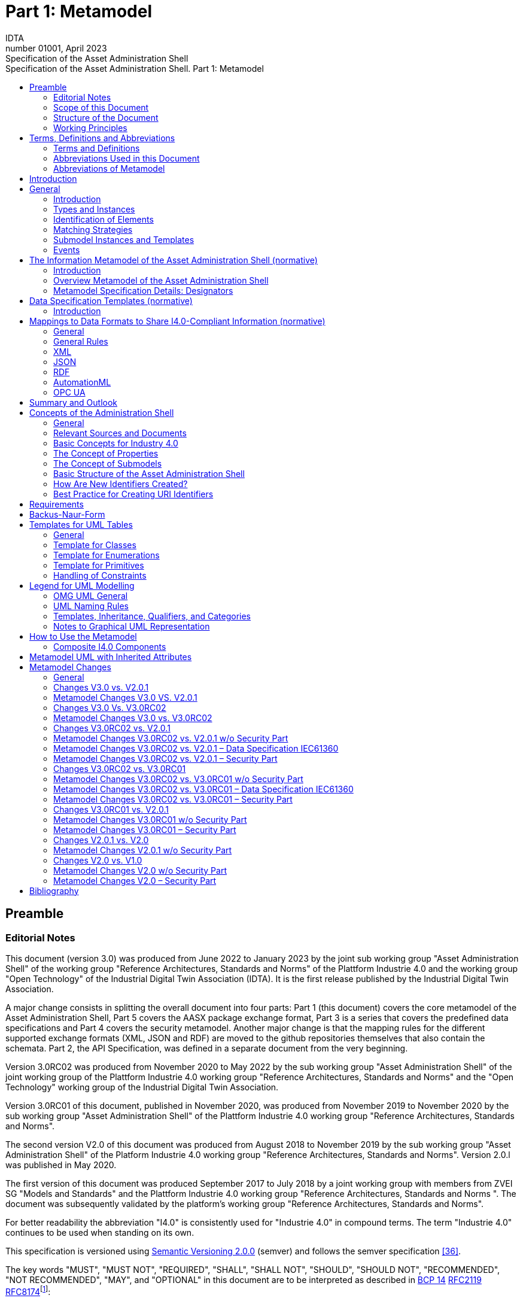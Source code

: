 :toc: left
:toc-title: Specification of the Asset Administration Shell. Part 1: Metamodel
:stylesheet: ../style.css
:nofooter:

= Part 1: Metamodel
:author: IDTA
:version-label: Number
:revnumber: 01001
:revdate: April 2023
:revremark: Specification of the Asset Administration Shell

== Preamble

=== Editorial Notes

This document (version 3.0) was produced from June 2022 to January 2023 by the joint sub working group "Asset Administration Shell" of the working group "Reference Architectures, Standards and Norms" of the Plattform Industrie 4.0 and the working group "Open Technology" of the Industrial Digital Twin Association (IDTA). It is the first release published by the Industrial Digital Twin Association.

A major change consists in splitting the overall document into four parts: Part 1 (this document) covers the core metamodel of the Asset Administration Shell, Part 5 covers the AASX package exchange format, Part 3 is a series that covers the predefined data specifications and Part 4 covers the security metamodel. Another major change is that the mapping rules for the different supported exchange formats (XML, JSON and RDF) are moved to the github repositories themselves that also contain the schemata. Part 2, the API Specification, was defined in a separate document from the very beginning.

Version 3.0RC02 was produced from November 2020 to May 2022 by the sub working group "Asset Administration Shell" of the joint working group of the Plattform Industrie 4.0 working group "Reference Architectures, Standards and Norms" and the "Open Technology" working group of the Industrial Digital Twin Association.

Version 3.0RC01 of this document, published in November 2020, was produced from November 2019 to November 2020 by the sub working group "Asset Administration Shell" of the Plattform Industrie 4.0 working group "Reference Architectures, Standards and Norms".

The second version V2.0 of this document was produced from August 2018 to November 2019 by the sub working group "Asset Administration Shell" of the Platform Industrie 4.0 working group "Reference Architectures, Standards and Norms". Version 2.0.l was published in May 2020.

The first version of this document was produced September 2017 to July 2018 by a joint working group with members from ZVEI SG "Models and Standards" and the Plattform Industrie 4.0 working group "Reference Architectures, Standards and Norms ". The document was subsequently validated by the platform’s working group "Reference Architectures, Standards and Norms".

For better readability the abbreviation "I4.0" is consistently used for "Industrie 4.0" in compound terms. The term "Industrie 4.0" continues to be used when standing on its own.

This specification is versioned using https://semver.org/spec/v2.0.0.html[Semantic Versioning 2.0.0] (semver) and follows the semver specification link:#bib36[[36\]].

The key words "MUST", "MUST NOT", "REQUIRED", "SHALL", "SHALL NOT", "SHOULD", "SHOULD NOT", "RECOMMENDED", "NOT RECOMMENDED", "MAY", and "OPTIONAL" in this document are to be interpreted as described in https://tools.ietf.org/html/bcp14[BCP 14] https://tools.ietf.org/html/rfc2119[RFC2119] https://tools.ietf.org/html/rfc8174[RFC8174]footnote:[https://www.ietf.org/rfc/rfc2119.txt]:

* MUST word, or the terms "REQUIRED" or "SHALL", mean that the definition is an absolute requirement of the specification.
* MUST NOT This phrase, or the phrase "SHALL NOT", mean that the definition is an absolute prohibition of the specification.
* SHOULD This word, or the adjective "RECOMMENDED", mean that there may exist valid reasons in particular circumstances to ignore a particular item, but the full implications must be understood and carefully weighed before choosing a different course.
* SHOULD NOT This phrase, or the phrase "NOT RECOMMENDED" mean that there may exist valid reasons in particular circumstances when the particular behavior is acceptable or even useful, but the full implications should be understood and the case carefully weighed before implementing any behavior described with this label.
* MAY This word, or the adjective "OPTIONAL", mean that an item is truly optional. One vendor may choose to include the item because a particular marketplace requires it or because the vendor feels that it enhances the product while another vendor may omit the same item. An implementation which does not include a particular option MUST be prepared to interoperate with another implementation which does include the option, though perhaps with reduced functionality. In the same vein an implementation which does include a particular option MUST be prepared to interoperate with another implementation which does not include the option (except, of course, for the feature the option provides.)

===  Scope of this Document

The aim of this document is to define selected specifications of the structure of the Administration Shell to enable the meaningful exchange of information about assets and I4.0 components between partners in a value creation network.

This part of the document focuses on how such information needs to be processed and structured. In order to define these specifications, the document formally stipulates some structural principles of the Administration Shell. This part does not describe technical interfaces of the Administration Shell or other systems to exchange information, protocols, or interaction patterns.

This document focuses on:

* a metamodel for specifying information of an Asset Administration Shell and its submodels,
* exchange format for the transport of information from one partner in the value chain to the next,
* identifiers,
* access control,
* an introduction to the need of mappings to suitable technologies used in different life cycle phases of a product: XML, JSON, RDF, AutomationML, and OPC UA.

This document presumes some familiarity with the concept of the Asset Administration Shell. Some of the concepts are described in Annex A for convenience sake. The concepts are being standardized as IEC standard IEC 63278 series link:#bib44[[44\]]. The main stakeholders addressed in this document are architects and software developers aiming to implement a digital twin using the Asset Administration Shell in an interoperable way. Additionally, the content can also be used as input for discussions with international standardization organizations and further initiatives. Please consult the continuously updated reading guide link:#bib38[[38\]] for an overview of documents on the Asset Administration Shell. The reading guide gives advice on which documents should be read depending on the role of the reader.

===  Structure of the Document

All clauses that are normative have "(normative)" as a suffix in the heading of the clause.

Clause 2 provides terms and definitions as well as abbreviations, both for abbreviations used in the document and for abbreviations that may be used for elements of the metamodel defined in this document.

Clause 3 gives a short introduction into the content of this document.

Clause 4 summarizes relevant, existing content from the standardization of Industry 4.0; i.e. it provides an overview and explains the motives, but is not absolutely necessary for an understanding of the subsequent definitions.

Clause 5 is the main normative part of the document. It stipulates structural principles of the Administration Shell in a formal manner to ensure an exchange of information using Asset Administration Shells. A UML diagram has been defined for this purpose.

Clause 6 explains how to define predefined data specifications, including those for defining concept descriptions.

Clause 7 provides information on the exchange of information compliant to this specification in existing data formats like XML, AutomationML, OPC UA information models, JSON, or RDF.

Clause 8 summarizes the content and gives an outlook on future work.

Annex A contains additional background information on Asset Administration Shell, while a mapping to the requirements can be found in Annex B.

Annex C defines the grammar language used in the specification. Annex E contains information about UML, while Annex D provides the tables used to specify UML classes etc. as used in this specification.

Annex H describes metamodel changes compared to previous versions. Annex F provides some hints for modelers, and Annex G shows selected metamodel diagrams including all inherited attributes for developers.

The bibliography can be found in Annex I.

===  Working Principles

The work is based on the following principle: keep it simple but do not simplify if it affects interoperability.

To create a detailed specification of the Administration Shell according to the scope of Part 1 result papers published by Plattform Industrie 4.0, the trilateral cooperation between France, Italy, and Germany, as well as international standardization results were analyzed and taken as source of requirements for the specification process. As many ideas as possible from the discussion papers were considered. See Annex A for more information.

The partners represented in the Plattform Industrie 4.0 and the Industrial Digital Twin Association (IDTA) and associations such as ZVEI, VDMA, VDI/ VDE and Bitkom, ensure that there is broad sectoral coverage of process, hybrid, and factory automation and in terms of integrating information technology (IT) and operational technology (OT).

Design alternatives were intensively discussed within the working group. An extensive feedback process of this document series is additionally performed within the working groups of Plattform Industrie 4.0 and IDTA.

Guiding principle for the specification was to provide detailed information, which can be easily implemented also by small and medium-sized enterprises.

== Terms, Definitions and Abbreviations

=== Terms and Definitions

====
[.underline]#Please note#: the definitions of terms are only valid in a certain context. This glossary applies only within the context of this document.
====

If available, definitions were taken from IEC 63278-1 DRAFT, July 2022.

*access control*

protection of system resources against unauthorized access; a process by which use of system resources is regulated according to a security policy and is permitted by only authorized entities (users, programs, processes, or other systems) according to that policy

* [SOURCE: IEC TS 62443-1-1]

*application*

software functional element specific to the solution of a problem in industrial-process measurement and control


====
Note 1 to entry: an application can be distributed among resources and may communicate with other applications.
====


* [SOURCE: IEC TR 62390:2005-01, 3.1.2]

*asset*

physical, digital, or intangible entity that has value to an individual, an organization, or a government


====
Note 1 to entry: an asset can be single entity, a collection of entities, an assembly of entities, or a composition of entities.
====



====
EXAMPLE 1: examples for physical entities are equipment, raw material, parts components and pieces, supplies, consumables, physical products, and waste.
====



====
EXAMPLE 2: examples for digital assets are process definitions, business procedures, or actual states.
====



====
EXAMPLE 3: a software license is an example of an intangible asset.
====


* [SOURCE: IEC 63278-1, based on IEV 741-01-04, editorial changes]

*attribute*

data element of a _property_, a relation, or a class in information technology

* [SOURCE: ISO/IEC Guide 77-2, ISO/IEC 27460, IEC 61360]

*Asset Administration Shell (AAS)*

standardized digital representation of an asset


====
Note 1 to entry: Asset Administration Shell and Administration Shell are used synonymously.
====


* [SOURCE: IEC 63278-1, note added]

*class*

description of a set of objects that share the same _attributes_, _operations_, methods, relationships, and semantics

* [SOURCE: IEC TR 62390:2005-01, 3.1.4]

*capability*

implementation-independent potential of an Industrie 4.0 component to achieve an effect within a domain


====
Note 1 to entry: capabilities can be orchestrated and structured hierarchically.
====



====
Note 2 to entry: capabilities can be made executable via services.
====



====
Note 3 to entry: the impact manifests itself in a measurable effect within the physical world.
====


* [SOURCE: Glossary Industrie 4.0, minor changes]

*coded value*

value that can be looked up in a dictionary and can be translated

* [SOURCE: ECLASSfootnote:[https://eclass.eu/support/technical-specification/data-model/conceptual-data-model] footnote:[In IEC61360:2017, this refers to a "term" of a value list]]

*component*

product used as a constituent in an assembled product, _system_, or plant

* [SOURCE: IEC 63278-1; IEC 61666:2010, 3.6, editorial changes]

*concept*

unit of knowledge created by a unique combination of characteristics

* [SOURCE: EC 63278-1; IEC 61360-1:2016, 3.1.8; ISO 22274:2013, 3.7]

*digital representation*

information and services representing an entity from a given viewpoint


====
EXAMPLE 1: examples of information are properties (e.g. maximum temperature), actual parameters (e.g. actual velocity), events (e.g. notification of status change), schematics (electrical), and visualization information (2D and 3D drawings).
====



====
EXAMPLE 2: examples of services are providing the history of the configuration data, providing the actual velocity, and providing a simulation.
====



====
EXAMPLE 3: examples of viewpoints are mechanical, electrical, or commercial characteristics.
====


* [SOURCE: IEC 63278-1, editorial changes]

*digital twin*

_digital representation_, sufficient to meet the requirements of a set of use cases


====
Note 1 to entry: in this context, the entity in the definition of digital representation is typically an asset.
====


* [SOURCE: IIC Vocabulary IIC:IIVOC:V2.3:20201025, adapted (an asset, process, or system was changed to an asset)]

*explicit value*

commonly used _concept_, like numbers (e.g. 109, 25) which do not need lookup in dictionaries

* [SOURCE: ECLASSfootnote:[https://eclass.eu/support/technical-specification/data-model/conceptual-data-model]]

*identifier (ID)*

identity information that unambiguously distinguishes one entity from another one in a given domain


====
Note 1 to entry: there are specific identifiers, e.g. UUID Universal unique identifier, IEC 15418 (GS1).
====


* [SOURCE: Glossary Industrie 4.0]

*instance*

concrete, clearly identifiable component of a certain _type_


====
Note 1 to entry: an individual entity of a type, for example a device, is obtained by defining specific property values.
====



====
Note 2 to entry: in an object-oriented view, an instance denotes an object of a class (of a type).
====


* [SOURCE: IEC 62890:2016, 3.1.16 65/617/CDV, editorial changes]

*instance asset*

specific _asset_ that is uniquely identifiable


====
EXAMPLE 1: examples of instance assets are material, a product, a part, a device, a machine, software, a control system, a production system.
====


* [SOURCE: IEC 63278-1, editorial changes]

*operation*

executable realization of a function


====
Note 1 to entry: the term method is synonymous to operation.
====



====
Note 2 to entry: an operation has a name and a list of parameters [ISO 19119:2005, 4.1.3].
====


* [SOURCE: Glossary Industrie 4.0, editorial changes]

*ontology*

collection of concepts, where each concept is constituted by an identifier, name, description, and additional entities and where relationships between concepts can be described without restriction

* [SOURCE: IEC 63278-1]

*property*

defined characteristic suitable for the description and differentiation of products or components


====
Note 1 to entry: the concept of type and instance applies to properties.
====



====
Note 2 to entry: this definition applies to properties as described in IEC 61360/ ISO 13584-42.
====



====
Note 3 to entry: the property types are defined in dictionaries (like IEC component data dictionary or ECLASS), they do not have a value. The property type is also called data element type in some standards.
====



====
Note 4 to entry: the property instances have a value and are provided by the manufacturers. A property instance is also called property-value pair in certain standards.
====



====
Note 5 to entry: properties include nominal value, actual value, runtime variables, measurement values, etc.
====



====
Note 6 to entry: a property describes one characteristic of a given object.
====



====
Note 7 to entry: a property can have attributes such as code, version, and revision.
====



====
Note 8 to entry: the specification of a property can include predefined choices of values.
====


* [SOURCE: according to ISO/IEC Guide 77-2] as well as [SOURCE: according to Glossary Industrie 4.0]

*qualifier*

well-defined element associated with a _property_ instance or _submodel element_, restricting the value statement to a certain period of time or use case


====
Note 1 to entry: qualifiers can have associated values.
====


* [SOURCE: according to IEC 62569-1]

*service*

Demarcated scope of functionality which is offered by an https://www.plattform-i40.de/PI40/Redaktion/EN/Glossary/E/entity_glossary.html[entity] or organization via https://www.plattform-i40.de/PI40/Redaktion/EN/Glossary/I/interface_glossary.html[interfaces]


====
Note 1 to entry: one or multiple operations can be assigned to one service.
====


* [SOURCE: Glossary Industrie 4.0]

*smart manufacturing*

manufacturing that improves its performance aspects with integrated and intelligent use of processes and resources in cyber, physical and human spheres to create and deliver products and services, which also collaborates with other domains within enterprises' value chains


====
Note 1 to entry: performance aspects include agility, efficiency, safety, security, sustainability, or any other performance indicators identified by the enterprise.
====



====
Note 2 to entry: in addition to manufacturing, other enterprise domains can include engineering, logistics, marketing, procurement, sales, or any other domains identified by the enterprise.
====


* [SOURCE: IEC TR 63283-1:2022 ED1]

*Submodel*

container of SubmodelElements defining a hierarchical structure consisting of SubmodelElements

* [SOURCE: IEC 63278-1]

*SubmodelElement*

elements in a Submodel

* [SOURCE: IEC 63278-1]

*Submodel template*

container of Submodel template elements defining a hierarchical structure consisting of Submodel template elements


====
Note 1 to entry: a Submodel template is a specific kind of concept.
====


* [SOURCE: IEC 63278-1]

*Submodel template element*

elements in a Submodel template


====
Note 1 to entry: a Submodel template element is a specific kind of concept.
====


* [SOURCE: IEC 63278-1]

*system*

interacting, interrelated, or interdependent elements forming a complex whole

* [SOURCE: IEC 63278-1; IEC TS 62443-1-1:2009, 3.2.123]

*technical functionality*

functionality of the _Administration Shell_ that is exposed by an application programming interface (API) and that is creating added value to the respective _assets(s)_


====
Note 1 to entry: can consist of single elements, which are also known as functions, operations, methods, skills.
====


* [SOURCE: according to link:#bib18[[18\]]]

*template*

specification of the common features of an object in sufficient detail that such object can be instantiated using it


====
Note 1 to entry: object can be anything that has a type.
====


* [SOURCE: according to ISO/IEC 10746-2]

*type*

hardware or software element which specifies the common _attributes_ shared by all instances of the type

* [SOURCE: IEC TR 62390:2005-01, 3.1.25]

*type asset*

(abstract) representation of a set of instance assets with common characteristics and features


====
Note 1 to entry: the set of instance assets may exist or may not exist.
Examples of type assets are type of material, a product type, a type of a part, a device type, a machine type, a type of software, a type of control system, a type of production system.
====


* [SOURCE: IEC 63278-1]

*variable*

software _entity_ that may take different values, one at a time

* [SOURCE: IEC 61499-1]

===  Abbreviations Used in this Document

[cols="21%,79%",options="header",]
|===
|*Abbreviation* |*Description*
|AAS |Asset Administration Shell
|AASX |Package file format for the Asset Administration Shell
|AML |AutomationML
|API |Application Programming Interface
|BITKOM |Bundesverband Informationswirtschaft, Telekommunikation und neue Medien e. V.
|BLOB |Binary Large Object
|CDD |Common Data Dictionary
|GUID |Globally unique identifier
|I4.0 |Industrie 4.0
|ID |identifier
|IDTA |Industrial Digital Twin Association
|IEC |International Electrotechnical Commission
|IRDI |International Registration Data Identifier
|IRI |Internationalized Resource Identifier
|ISO |International Organization for Standardization
|JSON |JavaScript Object Notation
|MIME |Multipurpose Internet Mail Extensions
|OPC |Open Packaging Conventions (ECMA-376, ISO/IEC 29500-2)
|OPC UA |OPC Unified Architecture
|PDF |Portable Document Format
|RAMI4.0 |Reference Architecture Model Industrie 4.0
|RDF |Resource Description Framework
|REST |Representational State Transfer
|RFC |Request for Comment
|SOA |Service Oriented Architecture
|UML |Unified Modelling Language
|URI |Uniform Resource Identifier
|URL |Uniform Resource Locator
|URN |Uniform Resource Name
|UTC |Universal Time Coordinated
|VDE |Verband der Elektrotechnik, Elektronik und Informationstechnik e.V.
|VDI |Verein Deutscher Ingenieure e.V.
|VDMA |Verband Deutscher Maschinen- und Anlagenbau e.V.
|W3C |World Wide Web Consortium
|XML |eXtensible Markup Language
|ZIP |archive file format that supports lossless data compression
|ZVEI |Zentralverband Elektrotechnik- und Elektronikindustrie e. V.
|===

=== Abbreviations of Metamodel

The following abbreviations are not used in the document but may be used as abbreviations for the elements in the metamodel defined in this document.

. Elements with Allowed Identifying Values
[cols="33%,67%",options=header]
|===
|*Abbreviation* |*Description*
|AAS |Asset Administration Shell
|Cap |Capability
|CD |Concept Description
|DE |DataElement
|DST |DataSpecification Template
|InOut |inoutputVariable
|In |inputVariable
|Prop |Property
|MLP |MultiLanguageProperty
|xref:Range[Range] |Range
|Ent |Entity
|Evt |Event
|xref:File[File] |File
|xref:Blob[Blob] |Blob
|Opr |Operation
|Out |outputVariable
|Qfr |Qualifier
|Ref |ReferenceElement
|Rel |RelationshipElement
|RelA |AnnotatedRelationshipElement
|SM |Submodel
|SMC |SubmodelElementCollection
|SME |SubmodelElement
|SML |SubmodelElementList
|===

== Introduction

This document specifies the information metamodel of the Asset Administration Shell.

The general concept and the structure of the Asset Administration Shell is described in IEC 63278-1 (see Figure 1).

.Figure 1 Asset Administration Shell and Related Roles (Source: IEC 63278-1)
image:media/media/image2.png[media/media/image2]

These are the main specifics and roles defined for the Asset Administration Shell:

* an Asset Administration Shell has an association to an asset,
* an Asset Administration Shell provides an interface or several interfaces,
* an Asset Administration Shell lists one or several submodels,
* an Asset Administration Shell responsible creates and governs the Asset Administration Shell,
* an Asset Administration Shell user application accesses the information of the Asset Administration Shell via IT interface(s).
* a Submodel template guides the creation of a submodel following the template,
* a Submodel template may reference concept dictionaries and ontologies,
* concept dictionaries and ontologies define the common vocabulary as basis for interoperability,
* submodels may reference the asset services provided by an asset via an asset integration; further services related to the asset can be referenced.

This document specifies a technology-neutral specification of the information metamodel of the Asset Administration Shell in UML. It serves as the basis for deriving several different formats for exchanging Asset Administration Shells, e.g. for XML, JSON, RDF, AutomationML, and OPC UA information models.

Figure 2 shows the different ways of exchanging information Asset Administration Shells. This part of the "Asset Administration Shell in Detail" series is the basis for all of these types of information exchange.

.Figure 2 Types of Information Exchange via Asset Administration Shells
image:media/media/image3.jpeg[media/media/image3]

File exchange (1) is described in detail in Part 5 of this document series.

The API (2) based on the information metamodel specified in this document is specified in Part 2 of the document series "Details of the Asset Administration Shell" link:#bib37[[37\]].

The I4.0 language (3) is based on the information metamodel specified in this document link:#bib47[[47\]].

== General

=== Introduction

Before specifying the information metamodel of the Asset Administration Shell, some general topics relevant for the Asset Administration Shell are explained.

Subclause 4.2 describes some general aspects of handling type and instance assets.

Subclause 4.3 explains the very important aspects of identification in the context of the Asset Administration Shell.

Subclause 4.4 provides matching strategies for semantic identifiers and references.

Subclause 4.5 explains the difference between submodel instances and templates.

Subclause 4.6 discusses aspects of event handling.

=== Types and Instances

==== Life Cycle with Type Assets and Instance Assets

Industry 4.0 utilizes an extended understanding of assets, comprising elements such as factories, production systems, equipment, machines, components, produced products and raw materials, business processes and orders, immaterial assets (such as processes, software, documents, plans, intellectual property, standards), services, human personnel, etc..

The RAMI4.0 model link:#bib3[[3\]] defines a generalized life cycle concept derived from IEC 62890. The basic idea is to distinguish between possible types and instances for all assets within Industry 4.0. This makes it possible to apply the type/instance distinction for all elements such as material type/material instance, product type/product instance, machine type/ machine instance, etc. Business-related information is handled on the 'business' layer of the RAMI4.0 model. The business layer also covers order details and workflows, again for both type and instance assets.


====
Note: to distinguish asset 'type' and asset 'instance', the term 'asset kind' is used in this document. The three different relationship classes between assets, especially type assets and instance assets, explained below show why the distinction is so important. The attribute "derivedFrom" in the metamodel is used to explicitly state a relationship between assets that are being derived from one another. Other relationships are not explicitly supported by the metamodel of the Asset Administration Shell, but they can be modelled via the "RelationshipElement" submodel element type.
====


Table 1 gives an overview of the different life cycle phases and the role of type assets and instance assets as well as their relationship in these phases.

This important relationship should be maintained throughout the life of the instance assets. It makes it possible to forward updates from the type assets to the instance assets, either automatically or on demand.



.Life Cycle Phases and Roles of Type and Instance Assets
[cols="20%,22%,58%", options=header]
|===
|*Asset Kind* |*Life Cycle Phase* |*Description*
|Type asset |Development |Valid from the ideation/conceptualization to the first prototypes/test. The 'type' of an asset is defined; distinguishing properties and functionalities are defined and implemented. All (internal) design artefacts associated with the type asset are created, such as CAD data, schematics, embedded software.
| |Usage/ +
Maintenance |Ramping up production capacity. The 'external' information associated to the asset is created, such as technical data sheets, marketing information. The selling process starts.
|Instance asset |Production |Instance assets are created/produced, based on the type asset information. Specific information about production, logistics, qualification, and test are associated with the instance assets.
| |Usage/ +
Maintenance a|
Usage phase by the purchaser of the instance assets. Usage data is associated with the instance asset and might be shared with other value chain partners, such as the manufacturer of the instance asset.

Also included: maintenance, re-design, optimization, and de-commissioning of the instance asset. The full life cycle history is associated with the asset and might be archived/shared for documentation.

|===

The second class of relationships are feedback loops/information within the life cycle of the type asset and instance asset. For product assets, for example, information on usage and maintenance of product instances may be used to improve product manufacturing as well as the design of the (next) product type.

The third class of relationships are feedforward/information exchange with assets of other asset classes. For example, sourcing information from business assets can influence design aspects of products; or the design of the products affects the design of the manufacturing line.


====
Note: the NIST model link:#bib49[[49\]] provides an illustration of the second/third class of relationships.
====


A fourth class of relationships consists between assets of different hierarchy levels. For example, these could be the (dynamic) relationships between manufacturing stations and currently produced products. They could be also the decomposition of production systems in physical, functional, or safety hierarchies. In this class of relationships, automation equipment is seen as a complex, interrelated graph of automation devices and products, performing intelligent production and self-learning/optimization tasks.

Details and examples for composite I4.0 Components can be found in link:#bib12[[12\]]. A composite I4.0 Component is the combination of a complex asset and its Asset Administration Shell. The hierarchy, typically a Bill of Material (BOM) but also any other relationship between different assets, can be represented in one of its submodels.


====
Note: for submodels representing the Bill of Material of a complex asset, the metamodel not only provides the possibility to define relationships (via the submodel element "RelationshipElement", see above), it also explicitly supports the representation of another asset (via the submodel element "Entity"). The term "Entity" is chosen as superordinate concept in this context and refers to either an asset or another item that is not an asset but may be part of a more complex item or asset.
====


====  Asset Administration Shells Representing Type Assets and Instance Assets

An Asset Administration Shell either represents a type asset or an instance asset. Typically, there is a relationship between instance assets and a type asset. However, not every instance asset is required to have a corresponding type asset.

gives an example of how to handle type assets and their derived instance assets. The attribute "assetKind" indicates whether the Asset Administration Shell (denoted by the ": AAS" UML notation for a class instance) represents a type asset or an instance asset. Additionally, attributes are added to show that the attributes of type asset and instance assets typically differ from each other.

.Figure 3 Example: Asset Administration Shells for Type and Instance Assets
image:media/media/image4.png[media/media/image4]


====
Note 1: the example is simplified for ease of understanding and only roughly complies with the metamodel as specified in Clause 5. The ID handling is simplified as well: the names of the classes correspond to the unique global identifier of the Asset Administration Shells.
====



====
Note 2: in the context of Plattform Industrie 4.0, types and instances typically refer to "type assets" and "instance assets". When referring to types or instances of an Asset Administration Shell, this is explicitly denoted as "Asset Administration Shell types" and "Asset Administration Shell instances" to not mix them up. Asset Administration Shell types are synonymously used with the term "Asset Administration Shell template".
====



====
Note 3: please refer to 2 for the IEC definition of types and instances. Within the scope of this document, there is no full equivalency between these definitions and the type/instance concepts of object-oriented programming (OO).
====


There shall be a concrete type asset of a temperature sensor and two uniquely identifiable physical temperature sensors of this type. The intention is to provide a separate Asset Administration Shell for the type asset as well as for every single instance asset.

In the example, the first sensor has the unique ID "0215551AAA_T1" and the second sensor has the unique ID "0215551AAA_T2". "0215551AAA_T1" and "0215551AAA_T2" are the global asset IDs of the two assets, i.e. sensors. The Asset Administration Shell for the first sensor has the unique URI "http://T1.com" and the Asset Administration Shell for the second sensor has the unique URI "http://T2.com". The asset kind of both is "Instance". The example shows that the measured temperature at operation time of the two sensors is different: for T1 it is 60 °C, for T2 it is 100 °C. For the time-being we ignore the relationship "derivedFrom" of the two Asset Administration Shells "http://T1.com " and "http://T2.com" with Asset Administration Shell "http://T0215551AA.com".


====
Note 1: even though the HTTP scheme is used for the identifier, please be aware that these identifiers are logical ones. Identifiers do not have to be URLs. At the same time, URLs used as identifiers do not have to refer to accessible content.
====



====
Note 2: the physical unit can be obtained by the semantic reference of the element "measuredTemperature". This is not shown in the example for simplicity reasons.
====


These two instance assets share a lot of information on the type asset (in this example a sensor type), for which an own Asset Administration Shell is created. The unique ID for this Asset Administration Shell is "http://T0215551AA.com", the unique ID of the sensor type is "0215551AA". The asset kind is "Type" and not "Instance". The information shared by all instances of this temperature sensor type is the product class (="Component"), the manufacturer (="ExampleManufacturer"), the English Description (=”precise and fast temperature measurement"), and the value range ("-40 °C / 140 °C").

Now the two Asset Administration Shells of the two instance assets may refer to the Asset Administration Shell of the type asset "0215551AA" using the relationship attribute "derivedFrom".


====
Note 1: in the UML sense, "attribute" refers to the property or characteristic of a class (instance).
====



====
Note 2: if a specific type asset exists, it typically exists in time before the respective instance assets.
====



====
Note 3: the term Asset Administration Shell is used synonymously with the term Asset Administration Shell instance. An Asset Administration Shell may be realized based on an Asset Administration Shell type. Asset Administration Shell types are out of the scope of this document.
====



====
Note 4: in public standardization, the Asset Administration Shell types might be standardized. However, it is much more important to standardize the property types (called property definitions or concept descriptions) or other submodel element types as well as complete submodel types because these can be reused in different Asset Administration Shells.
====



====
Note 5: in the domain of the Internet of Things (IoT), instance assets are typically denoted as "Things" whereas type assets are denoted as "Product".
====


====  Asset Administration Shell Types and Instances

In the previous clause, type assets and instance assets were explained. The obvious question now is how to harmonize Asset Administration Shells and Asset Administration Shell types. The example in shows that the attributes "globalAssetId" and "assetKind" as well as the global Asset Administration Shell identifier (_id_, represented as name of the class) are present for all Asset Administration Shells. However, if there is no standard, the semantics of "id", "globalAssetId" or "kind" are not clear, although they are the same for all Asset Administration Shells. It is also not clear, which of the attributes are mandatory and which are specific for the asset (type or instance), as illustrated in .

This is the purpose of this document: the definition of a metamodel that defines which attributes are mandatory and which are optional for all Asset Administration Shells. The Plattform Industrie 4.0 metamodel for Asset Administration Shells is defined in Clause 5.


====
Note 1: the metamodel of the Asset Administration Shell is suitable for type assets or instance assets. An alternative approach could have been to define two metamodels, one for type assets and one for instance assets. However, the large set of similarities led to the decision of only one metamodel.
====



====
Note 2: the metamodel itself does not require the existence of mandatory submodels. This is another step of standardization similar to the standardization of submodels of the Asset Administration Shell type level.
====



====
Note 3: an Asset Administration Shell type shall be realized based on the metamodel of an Asset Administration Shell as defined in this document. This metamodel is referred to as "Asset Administration Shell Metamodel".
====



====
Note 4: it is not mandatory to define an Asset Administration Shell type before defining an Asset Administration Shell (instance). An Asset Administration Shell instance that does not realize an Asset Administration Shell type shall be realized based on the metamodel of an Asset Administration Shell as defined in this document.
====


.Figure 4 Example: Asset Administration Shell, Asset Administration Shell Types and Instances
image:media/media/image5.png[media/media/image5]

=== Identification of Elements

====  Overview

According to link:#bib4[[4\]], identifiers are needed for the unique identification of many different elements within the domain of smart manufacturing. They are a fundamental element of a formal description of the Administration Shell. Identification is especially required for

* Asset Administration Shells,
* assets,
* submodel instances and submodel templates,
* property definitions/concept descriptions in external repositories, such as ECLASS or IEC CDD.

Identification will take place for two purposes

* to uniquely distinguish all elements of an Administration Shell and the asset it is representing, and
* to relate elements to external definitions, such as submodel templates and property definitions, in order to bind semantics to this data and the functional elements of an Administration Shell.

==== Identifiers for Assets and Administration Shells

In the domain of smart manufacturing, the assets need to be uniquely identified worldwide link:#bib4[[4\]] link:#bib20[[20\]] by the means of identifiers (IDs). The Administration Shell also has a unique ID (see Figure 5).

.Figure 5 Unique Identifier for Administration Shell and Asset (Modified Figure from link:#bib4[[4\]])
image:media/media/image6.jpeg[media/media/image6]

An Administration Shell represents exactly one asset, with a unique asset ID. In a batch-based production, the batches will become the assets and will be described by a respective Administration Shell. If a set of assets shall be described by an Administration Shell, a unique ID for the composite asset needs to be created link:#bib13[[13\]].

The ID of the asset needs to comply with the restrictions for global identifiers according to link:#bib4[[4\]]link:#bib20[[20\]]. If the asset features further identifications like serial numbers and alike, they are not to be confused with the unique global identifiers of the asset itselffootnote:[Such additional asset identifiers are contained in _AssetInformation/specificAssetIds_.].

====  What Type of Identifiers Exist?

In link:#bib4[[4\]]link:#bib20[[20\]], two standard-conforming global identification types are defined:

* *IRDI* – ISO29002-5, ISO IEC 6523 and ISO IEC 11179-6 link:#bib20[[20\]] as an identifier scheme for properties and classifications. They are created in a process of consortium-wise specification or international standardization. To this end, users come together and feed their ideas into the consortia or standardization bodies. Properties in ISO, IEC help to safeguard key commercial interests. Repositories like ECLASS and others make it possible to standardize a relatively large number of identifiers in an appropriately short time.
* *IRI* – IRI (Rfc 3987footnote:[https://tools.ietf.org/html/rfc3987]) or URI and URL according to RFC 3986footnote:[https://tools.ietf.org/html/rfc3986] as identification of assets, Administration Shells and other (probably not standardized, but globally unique) properties and classifications.

The following is also permitted:

* *Custom* – internal custom identifiers such as UUIDs/GUIDs (universally unique identifiersfootnote:[https://en.wikipedia.org/wiki/Universally_unique_identifier]/globally unique identifiers), which a manufacturer can use for all sorts of in-house purposes within the Administration Shell.

This means that the IRIs/URIs/URLs and internal custom identifiers can represent and communicate manufacturer-specific information and functions in the Administration Shell and the 4.0 infrastructure just as well as standardized information and functions. One infrastructure can serve both purposes.

CLSID are URIs for GUIDs. They start with a customer specific schema. Hence, Custom should really only be used if the customer-specific identifier is no IRDI nor IRI.

Besides the global identifiers, there are also identifiers that are unique only within a defined namespace, typically its parent element. These identifiers are also called local identifiers. For example, properties within a submodel have local identifiers.

Besides absolute URIs there are also relative URIs.

See also DIN SPEC 91406 link:#bib31[[31\]] for further information on identification.

====  Which Identifiers for Which Elements?

Not every identifier is applicable for every element of the UML model representing the Asset Administration Shell. Table 2 therefore gives an overview on the different constraints and recommendations on the various entities, which implement "Identifiable" or "HasSemantics". Attributes relate to the metamodel in Clause 5.1 and Clause 5.3.

See Annex A for more information on how to create new identifiers and best practices for creating URI identifiers.

.Elements with Allowed Identifying Values
[cols="21%,17%,22%,40%",options="header",]
|===
|*Elements with identifying values* |*Attribute* |*Allowed identifiers (recommended or typical)* |*Remarks*
|AssetAdministration­Shell |id |IRI (URL) a|
mandatory

Typically, URLs will be used.

| |idShort |string |optionalfootnote:[Note: in version V1.0 of this specification, idShort was optional for identifiables. This changed in V2.0: idShort was set to mandatory for all referables. With V3.0, idShort was again made optional.]
| |displayName |multi language string |optional
|xref:AssetInformation[AssetInformation] |globalAssetId |IRI a|
recommended

As soon as the Asset Administration Shell is "released" for production or operation, a globalAssetId should be assigned.

An Asset ID may be retrieved e.g., by a QR code on the asset, by an RFID for the asset, from the firmware of the asset, or from an asset database. IEC 61406 (formerly DIN SPEC 91406) defines the format of such Asset IDs.

| |specificAssetId |IRI, Custom a|
recommended

An asset typically may be represented by several different identification properties like for example the serial number, its RFID code etc.

They are used for lookup of Asset Administration Shells in cases the globalAssetId is not available. However, they do not need to be globally unique.

|Submodel with kind = Template |id |IRDI, IRI (URI) a|
mandatory

IRDI, if the defined submodel is standardized and has been assigned an IRDI.

| |idShort |string a|
recommended

Typically used as idShort for the submodel of kind Instance as well

| |displayName |multi language string a|
recommended

Typically used as displayName for the submodel of kind Instance as well

| |semanticId |IRDI, IRI (URI) a|
recommended

The semantic ID might refer to an external semantic model defining the semantics of the submodel.

| |supplementalSemanticId |IRDI, IRI (URI) |optional
|Submodel with kind = Instance |id |IRI (URI), Custom |mandatory
| |idShort |string a|
recommended

Typically, the idShort or English short name of the submodel template that is referenced via semanticId.

| |displayName |multi language string |optional
| |semanticId |IRDI, IRI (URI) a|
recommended

Typically, the semanticId is an external reference to an external standard defining the semantics of the submodel.

| |supplementalSemanticId |IRDI, IRI (URI) |optional
|xref:SubmodelElement[SubmodelElement] |idShort |string a|
mandatory

Typically, the English short name of the concept definition that is referenced via semanticId.

| |displayName |multi language string a|
optional

If no display name is defined in the language requested by the application, the display name is selected in the following order, if available:

* the preferred name in the requested language of the concept description defining the semantics of the element,
* if there is a default language list defined in the application, the corresponding preferred name in the language is chosen according to this order,
* the English preferred name of the concept description defining the semantics of the element,
* the short name of the concept description,
* the idShort of the element.

| |semanticId |IRDI, IRI (URI), Custom a|
recommended

link to a _ConceptDescription_ or the concept definition in an external repository via a global ID

| |supplementalSemanticId |IRDI, IRI (URI) |optional
|xref:ConceptDescription[ConceptDescription] |id |IRDI, IRI, Custom a|
mandatory

_ConceptDescription_ needs to have a global ID. If the concept description is a copy from an external dictionary like ECLASS or IEC CDD, it may use the same global ID as it is used in the external dictionary.

| |idShort |string a|
recommended

e.g. same as English short name

| |displayName |multi language string |optional
| |isCaseOf |IRDI, IRI (URI) a|
optional

links to the concept definition in an external repository, which the concept description is a copy from, or that it corresponds to

|xref:Qualifier[Qualifier] |semanticId |IRDI, IRI (URI), Custom a|
recommended

Links to the qualifier type definition in an external repository

IRDI, if the defined qualifier type is standardized and has been assigned an IRDI.

|===

==== Usage of Short ID for Identifiable Elements

The Administration Shell fosters the use of worldwide unique identifiers to a large degree. However, in some cases, this may lead to inefficiencies. Example: a property, which is part of a submodel, which in turn is part of an Administration Shell, each of which is identified by global identifiers link:#bib4[[4\]].

In an application featuring a resource-oriented architecture (ROA), a worldwide unique resource locator (URL) might be composed of a series of segments, which do not need to be globally unique, see Figure 6image:media/media/image7.jpeg[media/media/image7,widt.

.Figure 6 Motivation of Exemplary Identifiers and idShort
image:media/media/image7.jpeg[media/media/image7]

To allow such efficient addressing by the chaining of elements by an API of an Administration Shell, _idShort_ is provided for a set of classes of the metamodel. It inherits from the abstract class _Referable_, in order to refer to such dependent elements (see 5.1).

Before accessing concrete data provided via a submodel, an application typically checks if the submodel provides the required data, i.e. the semantics of the submodel is checked for suitability. A so-called _semanticId_ should be defined for this submodel as well as the submodel element. This semantic ID helps to easily find the semantic definition of the submodel (see Clause 5.3.2).

=== Matching Strategies

==== Matching Strategies for Semantic Identifiers

When comparing two elements, different use cases should be considered in order to define how these two elements are semantically related. This clause gives first hints on the aspects to consider when dealing with matching semantic identifiers. For example, semantic references including context information as represented in IRDI-Path in ECLASS are not yet considered. Sometimes a concept description is derived from another concept description or is identical to or at least compatible with another concept description. The metamodel foresees an attribute "isCaseOf" for such semantic IDs. However, these are not considered in the matching strategies described in this clause.

*Exact Matching (identical semanticIds) – DEFAULT*

* With exact matching, two semantic IDs need to be string-identical.
** Example: Property with idShort "ManufacturerName" + semanticId 0173-1#02-AAO677#002 and Property with idShort "Herstellername" + semanticId 0173-1#02-AAO677#002 have exactly equal semantics.

*Intelligent Matching (compatible semanticIds)*

* Ignore Versioning
** With intelligent matching, different versions of a concept definition may be matched. For example, if semantic versioning is used to version the concept description, then upward or backward compatible versions can be matched.
** Example: property with idShort "ManufacturerName" + semanticId 0173-1#02-AAO677#002 and Property with idShort "Herstellername" + semanticId 0173-1#02-AAO677#003 have equal semantics.

====
Note: to compare two semantic IDs, knowledge about versioning needs to be available. In the example above, two IRDIs from ECLASS are compared. ECLASS rules ensure that the semantics is always backward compatible for new versions; a new IRDI would be created for breaking changes.
====

* Consider Semantic Mappings
** Existing semantic mapping information can be considered for intelligent matching. Semantic mappings may exist within one and the same dictionary, but also between different dictionaries and ontologies.
** Example: 0112/2///61360_4#AAE530 for nominal capacity of a battery in dictionary IEC CDD and 0173-1#02-AAI048#004 in ECLASS have equal semanticsfootnote:[Semantic mapping files are also used in ECLASS between ECLASS Classic and ECLASS Advanced: https://eclass.eu/support/technical-specification/data-model/basic-advanced-mapping] footnote:[This is the format used for semantic mapping in ECLASS: https://eclass.eu/fileadmin/Redaktion/pdf-Dateien/Wiki/ECLASSXML_3.0/ECLASS_XML/mapping.xsd].
====
Note: this example does not represent an existing semantic mapping; it is only a candidate.
====

====
Note: this example does not represent an existing semantic mapping; it is only a candidate.
====

* Consider Domain Knowledge
** With intelligent matching, domain knowledge available in machine-readable form may be taken into account, such as an "is-a"-relationship between two concept definitions.
** Example: a Hammer drill (0173-1#01-ADS698#010) and a percussion drill (0173-1#01-ADS700#010) are drills for mineral material (0173-1#01-ADN177#005) and are compatible with a request or constraints asking for drills for mineral material.

==== Matching Algorithm for References

Clause 4.4.1 has discussed matching strategies for semantic identifiers. This clause explains matching strategies based on the reference concept (see Clause 5.3.10) in more detail and covers other kinds of identifying elements.

For example, the string serialization of references as defined in Clause 7.2.3 is used for easier understanding.

Exact matching of two references

* An external reference A matches an external reference B if all values of all keys are identical.


====
Note: it is unlikely that a fragment value is identical to a global reference value; it will reference something different.
====


A model reference A matches a model reference B if all values of all keys are identical. +

====
Note: the key type can be ignored since the fragment keys are always unique (e.g. all idShorts of submodel elements in a submodel or all submodel elements in a submodel element list or collection).
====


* An external reference A matches a model reference B and vice versa if all values of all keys are identical.


====
Note: since identifiables of the Asset Administration Shell are globally unique, model references are special cases of global references. The only difference is the handling of key types that are predefined for Asset Administration Shell elements. Other key types could be predefined, e.g. for IRDI paths etc. However, so far only generic key types are supported.
====



====
Note: if the key types are not identical although all key values follow the correct order of the key chain, then at least one of the references is buggy and a warning should be issued.
====


The definition of XML Schemafootnote:[https://www.w3.org/TR/xmlschema-2/#terminology] is used for matching

* "(Of string or names:) Two strings or names being compared must be identical.
* Characters with multiple possible representations in ISO/IEC 10646 (e.g. characters with both precomposed and base+diacritic forms) match only if they have the same representation in both strings.
* No case folding is performed.
* (Of strings and rules in the grammar:) A string matches a grammatical production if it belongs to the language generated by that production."

[.underline]#Examples for matching external referencesfootnote:[The example only contains arbitrary IRDIs and does not represent a real-world example.]:#

*(GlobalReference)0173-1#01-ADS698#010, (GlobalReference)0173-1#01-ADS700#010*

matches

*(GlobalReference 0173-1#01-ADS698#010, (FragmentReference)0173-1#01-ADS700#010*

[.underline]#Examples for non-matching external references:#

*(GlobalReference)https://example.com/aas/1/1/1234859590, (FragmentReference)Specification, +
(FragmentReference)Bibliography*

does not match

*(GlobalReference)https://example.com/aas/1/1/1234859590, (FragmentReference)Specification, +
(FragmentReference)Bibliographie*

[.underline]#Examples for matching model references:#

Although these two model references would match according to the matching rules, other rules are violated, i.e. that the ID of the submodel is unique. If the ID of a submodel is unique, it is not possible that there are two direct submodel element children with the same name (here: Specification). It is also not possible two different versions of the same submodel are compared here, because we would then assume that the ID also contains the version information (see Clause 5.3.2.2). The matching algorithm would still identify these two model references as matching although one of them is buggy.

*(Submodel)https://example.com/aas/1/1/1234859590, (File)Specification*

*(Submodel)https://example.com/aas/1/1/1234859590, (Blob)Specification*

[.underline]#Examples for matching model and external references:#

*(Submodel)https://example.com/aas/1/1/1234859590*

is identical to

*(GlobalReference)https://example.com/aas/1/1/1234859590*

*(Submodel)https://example.com/aas/1/1/1234859590, (File)Specification (FragmentReference)Bibliography*

is identical to

*(GlobalReference)https://example.com/aas/1/1/1234859590, (FragmentReference)Specification, +
(FragmentReference)Bibliography*

=== Submodel Instances and Templates

==== Can New or Proprietary Submodels be Formed?

It is in the interest of Industry 4.0 for as many submodels as possible, including free and proprietary submodels, to be formed (see link:#bib4[[4\]], "Free property sets"). A submodel can be formed at any time for a specific Administration Shell of an asset. The provider of the Administration Shell can form in-house identifiers for the type and instance of the submodel in line with Clause 4.3. All I4.0 systems are called on to ignore submodels and properties that are not individually known. Hence, it is always possible to deposit proprietary – e.g. manufacturer-specific or user-specific – information, submodels, or properties in an Administration Shell.


====
Note: it is the intention of the Administration Shell to include proprietary information, e.g. to link to company-wide identification schemes or information required for company-wide data processing. This way, a single infrastructure can be used to transport standardized and proprietary information at the same time. New information elements can also be conveyed and introduced (and standardized at a later stage).
====


==== Creating a Submodel Instance Based on an Existing Submodel Template

A public specification of a submodel template (e.g. via publication by Plattform Industrie 4.0) should be available to instantiate an existing submodel template. In special cases, a submodel can also be instantiated from a non-public submodel template, such as a manufacturer specification.

In November 2020, the first two submodel templates for the Asset Administration Shell were published, one for a nameplate link:#bib40[[40\]] and one for generic technical data link:#bib39[[39\]]. Others followed and will follow. Please see link:#bib45[[45\]] for an overview of registered submodel templates.

The identifiers of concept definitions to be used as semantic references are already predefined in each submodel template. An instantiation of such a submodel merely requires the creation of properties with a semantic reference to the property definition and an attached value. The same applies to other subtypes of submodel elements.

The only thing that cannot be defined in the template itself is the unique ID of the submodel instance itself (it is not identical to the ID of the submodel template), as well as the property values, etc. Templates also define cardinalities, for example whether an element is optional or not. Submodel element lists typically contain more than one element: the template contains an exemplary element template; the other elements can be created by copy/paste from this template.

=== Events

====  Overview

Events are a very versatile mechanism of the Asset Administration Shell. The following subclauses describe some use cases for events. They summarize different types of events to depict requirements, introduce a _SubmodelElement_ “_Event_" to enable declaration of events of an Asset Administration Shell. Further, the general format of event messages is specified.


====
Note: the concept of event is still in the experimental phase. Please be aware that backward compatibility cannot be ensured for future versions of the metamodel.
====


====  Brief Use Cases for Events Used in Asset Administration Shells

* Event use cases are briefly outlined in the following (see also ):

.image:media/media/image8.jpeg[media/media/image8]

* An integrator has purchased a device. Later in time, the supplier of the device provides a new firmware. The integrator wants to detect the offer of a new firmware and wants to update the firmware after evaluating its suitability ("forward events"). A dependent Asset Administration Shell ("D4") detects events from a parent or type Asset Administration Shell ("D1"), which is described by the _derivedFrom_ relation. An illustration of the use case is given in Figure 7.
* An integrator/operator operates a motor purchased from a supplier. During operation, condition monitoring incidents occur. Both parties agree on a business model providing availability. The supplier wants to monitor device statuses which are located further in the value chain ("reverse events"). An illustration of the use case is given in Figure 7.

.Figure 7 Forward and Reverse Events
image:media/media/image8.jpeg[media/media/image8]

* An operator is operating a certain I4.0 component over time. Changes that occasionally occur to these I4.0 components from different systems shall be tracked for documentation and auditing purposes. This can be achieved by recording events over time. An illustration of the use case is given in Figure 8.

.Figure 8 Tracking of Changes via Events
image:media/media/image9.jpeg[media/media/image9]

* An operator is operating different I4.0 components, which are deployed to manufacturer clouds. The operator wants to integrate data from these components, according to DIN SPEC 92222. For this purpose, information needs to be forwarded to the operator cloud ("value push"). An illustration of the use case is given in Figure 9.

.Figure 9 Value Push Events Across Clouds
image:media/media/image10.jpeg[media/media/image10]

====  Input and Output Directions of Events

We can distinguish between incoming and outgoing events. See Table 3 for more information on the event directions.

.Directions of Events
[cols="32%,68%",options="header",]
|===
|*Direction* |*Description*
|Out |The event is monitoring the _Referable_ it is attached to. An outer message infrastructure, e.g. by OPC UA, MQTT or AMQP, will transport these events to other Asset Administration Shells, further outer systems and users.
|In |The software entity, which implements the respective _Referable_, can handle incoming events. These incoming events will be delivered by an outer message infrastructure, e.g. OPC UA, MQTT or AMQP, to the software entity of the _Referable_.
|===

==== Types of Events

The uses cases described in Clause 4.6.2 need different types of events. Each event type is identified by a _semanticId_ and features a specialized payload.

Table 4 gives an overview of types of events. The possible directions of an event are described in Clause 4.6.3.

.Types of Events
[cols="26%,12%,62%",options="header",]
|===
|*Group* |*Direction* |*Motivation / Conditions*
|Structural changes of the Asset Administration Shell |Out a|
* CRUDfootnote:[Create, Retrieve, Update, Delete] of Submodels, Assets, SubmodelElements, etc.

| |In a|
* Detect updates on parent/type/_derivedFrom_ Asset Administration Shell

|Updates of properties and dependent attribute |Out a|
* update of values of SubmodelElements
* time-stamped updates and time series updates
* explicit triggering of an update event

|Operation element of Asset Administration Shell |Out a|
* monitoring of (long-lasting) execution of _OperationElement_ and updating events during execution

|Monitoring, conditional, calculated events |Out a|
* e.g. when voiding some limits (e.g. stated by Qualifiers with expression semantics)

|Infrastructure events |Out a|
* Booting, shutdown, out of memory, etc. of software entity of respective Referable (Asset Administration Shell, Submodel)

|Repository events |In/ Out a|
* Change of semantics of IRDIs (associated concept definition)

|Security events |Out a|
* logging events
* access violations, unfitting roles and rights, denial of service, etc.

|Alarms and events |Out a|
* alarms and events management analog to distributed control systems (DCS)

|===

*Custom Event Types*

Custom event types can be defined by using a proprietary, but worldwide unique, semanticId for this event type. Such customized events can be sent or received by the software entity of the respective referable, based on arbitrary conditions, triggers, or behavior. While the general format of the event messages needs to comply with this specification, the payload might be completely customized.

*Event Scopes*

Events can be stated with an _observableReference_ to the _Referables_ of Asset Administration Shell, __Submodel__s, and _SubmodelElements._ These _Referables_ define the scope of the events, which are to be received or sent. +
Table 5 describes the different scopes of an event.

.Event Scopes
[cols="32%,68%",options="header",]
|===
|*Event attached to ...* |*Scope*
|xref:AssetAdministrationShell[AssetAdministrationShell] |This event monitors/represents all logical elements of an Administration Shell, such as _AssetAdministrationShell, AssetInformation, Submodels_.
|xref:Submodel[Submodel] |This event monitors/represents all logical elements of the respective _Submodel_ and all logical dependents.
|SubmodelElementList and SubmodelElementCollection and Entity |This event monitors/represents all logical elements of the respective _SubmodelElementCollection, SubmodelElementList or Entity_ and all logical dependents (value or statement resp.).
|SubmodelElement (others) |This event monitors/represents a single atomic _SubmodelElement_, e.g. a data element which might include the contents of a _Blob_ or _File_.
|===

== The Information Metamodel of the Asset Administration Shell (normative)

=== Introduction

This clause specifies the information metamodel of the Asset Administration Shell.

An overview of the metamodel of the Asset Administration Shell is given in Subclause 5.1; Subclause 5.3 describes the classes and all their attributes in detail.

The legend of the UML diagrams and the table specification of the classes is explained in Annex D and Annex E. Readers familiar with UML may skip the first clause in Annex E. It is however recommended to have a look at the specifics used in this modelling, especially those on dealing with model references.


====
Note: an xmi representation of the UML model can be found in the repository "aas-specs" in the github project admin-shell-io *link:#bib51[[51\]]*: https://github.com/admin-shell-io/aas-specs/tree/master/schemas/xmi
====


=== Overview Metamodel of the Asset Administration Shell

This clause gives an overview of the main classes of the Asset Administration Shell (AAS) metamodel.

Figure 10 shows the main classes to describe a single Asset Administration Shell.

An Asset Administration Shell represents exactly one asset (_AssetAdministrationShell/assetInformation_). Type assets and instance assets are distinguished by the attribute "_AssetInformation/assetKind_". See Clause 5.3.4 for details.


====
Note: the UML modelling uses so-called abstract classes for denoting reused concepts like "HasSemantics", "Qualifiable" etc.
====


In case of an Asset Administration Shell of an instance asset, a reference to the Asset Administration Shell representing the corresponding type asset or another instance asset it was derived from may be added (_AssetAdministrationShell/derivedFrom_). The same holds true for the Asset Administration Shell of an type asset. Types can also be derived from other types.

.Figure 10 Overview Metamodel of the Asset Administration Shell
image:media/media/image11.png[media/media/image11]

An asset may typically be represented by several different identification properties like the serial number, the manufacturer part ID or the different customer part IDs, its RFID code, etc. Such external identifiers are defined as specific asset IDs, each characterized by a user-defined name, a value, and the user domain (tenant, subject in Attribute Based Access Control; _AssetInformation/specificAssetId_). See Clause 5.3.4 for details. Additionally, a global asset identifier should be assigned to the asset (_AssetInformation/globalAssetId_) in the production and operation phase.

Asset Administration Shells, submodels and concept descriptions need to be globally uniquely identifiable (_Identifiable_). Other elements like properties only need to be referable within the model and thus only require a local identifier (_idShort_ from _Referable_). For details on identification, see Clause 4.3; details on _Identifiable_ and _Referable_ are provided in Clause 5.3.2.7 and Clause 5.3.2.10.

__Submodel__s consist of a set of submodel elements. Submodel elements may be qualified by a so-called _Qualifier_. There might be more than one qualifier per _Qualifiable_. See Clause 5.3.2.8 and Clause 5.3.2.9 for details.

There are different subtypes of submodel elements like properties, operations, lists, etc. See Clause 5.3.7 for details. A typical submodel element is shown in the overview figure: a property is a data element that has a value of simple type like string, date, etc. Every data element is a submodel element (not visible in the figure but implicitly the case, since _DataElement_ is inheriting from _SubmodelElement_). For details on properties, see Clause 5.3.7.12.

Every submodel element needs a semantic definition _(semanticId_ in _HasSemantics_) to have a well-defined meaning. The submodel element might either refer directly to a corresponding semantic definition provided by an external reference (e.g. to an ECLASS or IEC CDD property definition) or it may indirectly reference a concept description (_ConceptDescription_). See Clause 4.4.1 for matching strategies, and Clause 5.3.2.6 for details.

A concept description may be derived from another property definition of an external standard or another concept description (_ConceptDescription/isCaseOf_). _isCaseOf_ is a more formal definition of _sourceOfDefinition_, which is just text.


====
Note: in this case, most of the attributes are redundant because they are defined in the external standard. Attributes for information like _preferredName_, _unit_ etc. are added to increase usability. Consistency w.r.t. the referenced submodel element definitions should be ensured by corresponding tooling.
====


If a concept description is not just a copy or refinement of an external standard, the provider of the Asset Administration Shell using this concept description shall be aware that an interoperability with other Asset Administration Shells cannot be ensured.

Data specification templates (_DataSpecification_) can be used to define a named set of additional attributes (besides those predefined by the metamodel) for an element. The data specification template following IEC 61360 is typically used for the concept description of properties, providing e.g. an attribute "preferredName". The _\<<template>>_ dependency is used to denote recommended data specification templates. See Clause 5.3.2.2 for details.

Data specification templates like the template for IEC 61360 property definitions (Part 3a) are explicitly predefined and recommended to be used by Plattform Industrie 4.0. See Clause 6 for details. If proprietary templates are used, interoperability with other Asset Administration Shells cannot be ensured.

Besides submodel elements including properties and concept descriptions, other identifiable elements may also use additional templates (_HasDataSpecification_). Data specification templates are selected at design time. Further details are provided in Clause 6.

Figure 12 gives a complete overview of all elements defined in the metamodel and specified in Clause 5.3. The UML packages reflect the structure of Clause 5.3. The elements of package "Core" are specified as first class citizens in Clause 5.3, except for their imported packages: the elements of package "SubmodelElements" are specified in Clause 5.3.6. Elements of package "Common" are specified in Clause 5.3.2. The elements of package "Reference" are specified in Clause 5.3.10. Elements from package "Types" are specified in Clause 5.3.11. The only package that is not listed is "Data Specifications (Templates)" because data specifications are handled differently. Data specification templates are explained in Clause 6.


====
Note: the abstract classes are numbered h0_, h1_, etc. (e.g. h1_Referable); their aliases however are defined without this prefix. The reason for this naming is that no order for inherited classes can be defined in the tooling used for UML modelling (Enterprise Architect), since they are ordered alphabetically. The order is important for some serializations (e.g. for XML).
====


Figure 11 shows the so-called environment. The environment’s purpose is to list all Asset Administration Shells, all submodels, and all concept descriptions – in other word, all identifiables within an ecosystem.

.Figure 11 Metamodel of Environment
image:media/media/image12.png[media/media/image12]

.Figure 12 Metamodel Package Overview
image:media/media/image13.png[media/media/image13]

=== Metamodel Specification Details: Designators

==== General

This clause specifies the classes of the metamodel in detail. An overview is provided in Clause 5.2. Annex E explains UML modelling together with the specifics used in this specification. Annex D depicts the templates used to describe the classes and relationships. Annex G shows some of the diagrams together with all their inherited attributes to give a complete overview.

To understand the specifications, it is crucial to understand the common attributes first (Clause 5.3.2). They are reused throughout the specifications of the other classes ("inherits from") and define important concepts like identifiable, qualifiable, etc. They are abstract, i.e. there is no object instance of such classes.

The concept of referencing and how a reference is represented in the UML diagrams and the tables is explained in Clause 5.3.9 and Annex E.

Constraints that are no invariants of classes are specified in Clause 5.3.11.3.

==== Common Attributes

===== General

This clause specifies the abstract classes that represent commonly used attributes and terminology, together with the classes and data types exclusively used in these classes. They are represented in alphabetical order.

===== Administrative Information Attributes

.Figure 13 Metamodel of Administrative Information
image:media/media/image14.png[media/media/image14]

Every identifiable may contain administrative information. Administrative information includes, for example,

* information about the version of the element,
* information about who created or who made the last change to the element,
* information about the languages available in case the element contains text; the master or default language may also be defined for translating purposes,
* information about the submodel template that guides the creation of the submodel

In principle, the version corresponds to the _version_identifier_ according to IEC 62832. However, it is not used for concept identifiers only (IEC TS 62832-1), but for all identifiable elements. Together, version and revision correspond to the version number according to IEC 62832.

Other attributes of the administrative information like creator refer to ISO 15836-1:2017, the Dublin Core metadata element set.

For more information on the concept of subject, see Attribute Based Access Control (ABAC) link:#bib49[[49\]]. The assumption is that every subject has a unique identifier.

_AdministrativeInformation_ allows the usage of templates (_HasDataSpecification_). Data specifications are defined in separate documents.


====
Note 1: two submodels with the same semanticId but different administrative information shall have different IDs (_Submodel/id_), since they denote that the submodel is not backward compatible or has some other major administrative changes. The _idShort_ typically does not change. The same applies to other identifiables (_Identifiable/id_). Otherwise, the ID of a submodel would not be sufficient to identify the data or service provided by the submodel.
====



====
Note 2: since submodels with different versions shall have different identifiers, it is possible that an Asset Administration Shell has two submodels with the same _semanticId_ but different versions, i.e. different administrative metainformation.
====



====
Note 3: some of the administrative information like the version number might need to be part of the identification. This is similar to the handling of identifiers for concept descriptions using IRDIs. In ECLASS, the IRDI 0173-1#02-AO677#002 contains the version information #002.
====



====
Note 4: the process of versioning or adding other administrative information to elements is done by external version or configuration management software and not by the Asset Administration Shell itself.
====


[cols="25%h,75%"]
|===
|Class: |[[AdministrativeInformation]]AdministrativeInformation
|Explanation: a|
Administrative metainformation for an element like version information

[.underline]#Constraint AASd-005:# If _AdministrativeInformation_/version is not specified, _AdministrativeInformation/revision_ shall also be unspecified. This means that a revision requires a version. If there is no version, there is no revision. Revision is optional.

|Inherits from: |xref:HasDataSpecification[HasDataSpecification]
|===
[cols="25%,40%,25%,10%",options="header"]
|===
|Attribute |Explanation |Type |Card.
|version |Version of the element |xref:VersionType[VersionType] |0..1
|revision |Revision of the element |xref:RevisionType[RevisionType] |0..1
|creator |The subject ID of the subject responsible for making the element |xref:Reference[Reference] |0..1
|templateId a|
Identifier of the template that guided the creation of the element


====
Note 1: in case of a submodel, the template ID is the identifier of the submodel template that guided the creation of the submodel.
====



====
Note 2: the submodel template ID is not relevant for validation. Here, the _Submodel/semanticId_ shall be used.
====



====
Note 3: usage of the template ID is not restricted to submodel instances. The creation of submodel templates can also be guided by another submodel template.
====


|xref:Identifier[Identifier] |0..1
|===

===== Has Data Specification Attributes

.Figure 14 Metamodel of HasDataSpecification
image:media/media/image15.png[media/media/image15]

[cols="25%h,75%"]
|===
|Class: |[[HasDataSpecification]]HasDataSpecification \<<abstract>>
|Explanation: |Element that can be extended by using data specification templates. A data specification template defines a named set of additional attributes an element may or shall have. The data specifications used are explicitly specified with their global ID.
|Inherits from: |--
|===
[cols="25%,40%,25%,10%",options="header"]
|===
|Attribute |Explanation |Type |Card.
|dataSpecification a|
External reference to the data specification template used by the element


====
Note: this is an external reference.
====


|xref:Reference[Reference] |0..* |
|===

For more details on data specifications, please see Clause 6.

===== Extensions Attributes

.Figure 15 Metamodel of Has Extensions
image:media/media/image16.png[media/media/image16]

[cols="25%h,75%"]
|===
|Class: |[[HasExtensions]]HasExtensions \<<abstract>>
|Explanation: a|
Element that can be extended by proprietary extensions


====
Note 1: see Clause 5.3.12.4 for constraints related to extensions.
====



====
Note 2: extensions are proprietary, i.e. they do not support global interoperability.
====



|Inherits from: |-
|===
[cols="25%,40%,25%,10%",options="header"]
|===
|Attribute |Explanation |Type |Card.
|extension |An extension of the element. |xref:Extension[Extension] |0..*
|===
{empty}
[cols="25%h,75%"]
|===
|Class: |[[Extension]]Extension
|Explanation: |Single extension of an element
|Inherits from: |xref:HasSemantics[HasSemantics]
|===
[cols="25%,40%,25%,10%",options="header"]
|===
|Attribute |Explanation |Type |Card.
|name |Name of the extension |xref:NameType[NameType] |1
|valueType a|
Data type of the value attribute of the extension

Default: xs:string

|xref:DataTypeDefXsd[DataTypeDefXsd]|0..1
|value |Value of the extension |xref:ValueDataType[ValueDataType] |0..1
|refersTo |Reference to an element the extension refers to |ModelReference<xref:Referable[Referable]> |0..*
|===

.Figure 16 Metamodel of HasKind
image:media/media/image17.png[media/media/image17]

===== Has Kind Attributes

[cols="25%h,75%"]
|===
|Class: |[[HasKind]]HasKind
|Explanation: a|
An element with a kind is an element that can either represent a template or an instance.

Default for an element is that it is representing an instance.


|Inherits from: |--
|===
[cols="25%,40%,25%,10%",options="header"]
|===
|Attribute |Explanation |Type |Card.
|kind a|
Kind of the element: either type or instance

Default Value = _Instance_

|xref:ModellingKind[ModellingKind]|0..1
|===

The kind enumeration is used to denote whether an element is of kind _Template_ or _Instance_. It is used to distinguish between submodels and submodel templates.

[cols="30%h,70%"]
|===
|Enumeration: |[[ModellingKind]]ModellingKind
|Explanation: |Enumeration for denoting whether an element is a template or an instance
|Set of: |--
|===
[cols="30%,70%"],options="header"]
|===
|Literal |Explanation
|Template |specification of the common features of a structured element in sufficient detail that such a instance can be instantiated using it
|Instance |concrete, clearly identifiable element instance. Its creation and validation may be guided by a corresponding element template.
|===

===== Has Semantics Attributes

.Figure 17 Metamodel of Semantic References (HasSemantics)
image:media/media/image18.png[media/media/image18]

For matching algorithm, see Clause 4.4.1.

[cols="25%h,75%"]
|===
|Class: |[[HasSemantics]]HasSemantics \<<abstract>>
|Explanation: a|
Element that can have a semantic definition plus some supplemental semantic definitions

[.underline]#Constraint AASd-118#: If a supplemental semantic ID (_HasSemantics/supplementalSemanticId_) is defined, there shall also be a main semantic ID (_HasSemantics/semanticId_).


|Inherits from: |--
|===
[cols="25%,40%,25%,10%",options="header"]
|===
|Attribute |Explanation |Type |Card.
|semanticId a|
Identifier of the semantic definition of the element called semantic ID or also main semantic ID of the element


====
Note: it is recommended to use an external reference.
====


|xref:Reference[Reference] |0..1
|supplementalSemanticId a|
Identifier of a supplemental semantic definition of the element called supplemental semantic ID of the element


====
Note: it is recommended to use an external reference.
====


|xref:Reference[Reference] |0..*
|===

===== Identifiable Attributes

.Figure 18 Metamodel of Identifiables
image:media/media/image19.png[media/media/image19]

An identifiable element is a referable with a globally unique identifier (_Identifier_). Only the global ID (_Identifiable/id_) shall be used to reference an identifiable, because the _idShort_ is not unique for an identifiable. Identifiables may have administrative information like version, etc.

Non-identifiable referable elements can be referenced. However, this requires the context of the element. A referable that is not identifiable has a short identifier (_idShort_) that is unique just in its context, its name space.

Information about identification can be found in Clause 4.3. See Clause 4.3.4 for constraints and recommendations on when to use which type of identifier.

See Clause 4.3.4 for information about which identifier types are supported.

[cols="25%h,75%"]
|===
|Class: |[[Identifiable]]Identifiable \<<abstract>>
|Explanation: a|
An element that has a globally unique identifier


====
Note: see Clause 5.3.12.2 for constraints related to identifiables.
====



|Inherits from: |xref:Referable[Referable]
|===
[cols="25%,40%,25%,10%",options="header"]
|===
|Attribute |Explanation |Type |Card.
|administration a|
Administrative information of an identifiable element


====
Note: some of the administrative information like the version number might need to be part of the identification.
====


|xref:AdministrativeInformation[AdministrativeInformation] |0..1
|id |The globally unique identification of the element |xref:Identifier[Identifier] |1
|===

===== Qualifiable Attributes

.Figure 19 Metamodel of Qualifiables
image:media/media/image20.png[media/media/image20]

[cols="25%h,75%"]
|===
|Class: |[[Qualifiable]]Qualifiable \<<abstract>>
|Explanation: a|
A qualifiable element may be further qualified by one or more qualifiers.


====
Note: see Clause 5.3.12.3 for constraints related to qualifiables.
====



|Inherits from: |--
|===
[cols="25%,40%,25%,10%",options="header"]
|===
|Attribute |Explanation |Type |Card.
|qualifier |Additional qualification of a qualifiable element |xref:Qualifier[Qualifier] |0..*
|===

===== Qualifier Attributes

.Figure 20 Metamodel of Qualifiers
image:media/media/image21.png[media/media/image21]

Qualifiers may be defined for qualifiable elements.

There are standardized qualifiers defined in IEC CDD, IEC61360-4 – IEC/SC 3D. A level qualifier defining the level type minimal, maximal, typical, and nominal value is specified in IEC 62569-1. In DIN SPEC 92000, qualifier types like e.g. expression semantics and expression logic are defined.

[cols="25%h,75%"]
|===
|Class: |[[Qualifier]]Qualifier
|Explanation: a|
A qualifier is essentially a type-value-pair. Depending on the kind of qualifier, it makes additional statements

* w.r.t. the value of the qualified element,
* w.r.t the concept, i.e. semantic definition of the qualified element,
* w.r.t. existence and other meta information of the qualified element type.

[.underline]#Constraint AASd-006#: If both, the _value_ and the _valueId_ of a _Qualifier_ are present, the value needs to be identical to the value of the referenced coded value in _Qualifier/valueId_.

[.underline]#Constraint AASd-020#: The value of _Qualifier/value_ shall be consistent with the data type as defined in _Qualifier/valueType_.


|Inherits from: |xref:HasSemantics[HasSemantics]
|===
[cols="25%,40%,25%,10%",options="header"]
|===
|Attribute |Explanation |Type |Card.
|Kind \<<Experimental>> a|
The qualifier kind describes the kind of qualifier that is applied to the element.

Default: ConceptQualifier

|xref:QualifierKind[QualifierKind] |0..1
|type |The qualifier type describes the type of qualifier that is applied to the element. |xref:QualifierType[QualifierType] |1
|valueType |Data type of the qualifier _value_ |xref:DataTypeDefXsd[DataTypeDefXsd] |1
|value |The qualifier value is the value of the qualifier. |xref:ValueDataType[ValueDataType] |0..1
|valueId a|
Reference to the global unique ID of a coded value


====
Note: it is recommended to use an external reference.
====


|xref:Reference[Reference] |0..1
|===

It is recommended to add a _semanticId_ for the concept of the _Qualifier_. _Qualifier/type_ is the preferred name of the concept of the qualifier or its short name.

[cols="30%h,70%"]
|===
|Enumeration: |[[QualifierKind]]QualifierKind
|Explanation: |Enumeration for kinds of qualifiers
|Set of: |--
|===
[cols="30%,70%"],options="header"]
|===
|Literal |Explanation
|ValueQualifier a|
Qualifies the value of the element; the corresponding qualifier value can change over time.

Value qualifiers are only applicable to elements with __kind__="_Instance"._

|ConceptQualifier |Qualifies the semantic definition (_HasSemantics/semanticId_) the element is referring to; the corresponding qualifier value is static.
|TemplateQualifier a|
Qualifies the elements within a specific submodel on concept level; the corresponding qualifier value is static.


====
Note: template qualifiers are only applicable to elements with kind="Template". See constraint AASd-129.
====


|===

Example of a _ValueQualifier_: property "temperature" and qualifier "value quality" with different qualifier values like "measured", "substitute value".

Example of a _ConceptQualifier:_ an Asset Administration Shell with two submodels with different IDs but the same semanticId = "Bill of Material". The qualifier could denote the life cycle with qualifier values like "as planned", "as maintained" etc. (see +
Figure 21).

Example of a _TemplateQualifier:_ a submodel element with qualifier value "mandatory" or "optional". This qualification is needed to build a correct submodel instance. For more information see link:#bib48[[48\]].

.Figure 21 Example: Qualifier from IEC CDD
image:media/media/image22.png[Ein Bild, das Text enthält. Automatisch generierte Beschreibung]

===== Referable Attributes

.Figure 22 Metamodel of Referables
image:media/media/image23.png[media/media/image23]

The metamodel differentiates between elements that are identifiable, referable, or none of both. The latter means they are neither inheriting from _Referable_ nor from _Identifiable_, which applies e.g. to __Qualifier__s.

Referable elements can be referenced via the _idShort_. For details on referencing, see Clause 5.3.9.

Not every element of the metamodel is referable. There are elements that are just attributes of a referable.

The __idShort__ shall be unique in its name space for non-identifiable referables (see Constraint AASd-022). A name space is defined as follows in this context: the parent element(s), which an element is part of and that is either referable or identifiable, is the name space of the element. Examples: a submodel is the name space for the properties directly contained in it; the name space of a submodel element contained in a submodel element collection is the submodel element collection.

[cols="25%h,75%"]
|===
|Class: |[[Referable]]Referable \<<abstract>>
|Explanation: a|
Note1 : an element that is referable by its idShort. This ID is not globally unique. This ID is unique within the name space of the element.


====
Note 2: see Clause 5.3.12.2 for constraints related to referables.
====


[.underline]#Constraint AASd-002:# _idShort_ of __Referable__s shall only feature letters, digits, underscore ("_"); starting mandatory with a letter, i.e. [a-zA-Z][a-zA-Z0-9_]*.


|Inherits from: |xref:HasExtensions[HasExtensions]
|===
[cols="25%,40%,25%,10%",options="header"]
|===
|Attribute |Explanation |Type |Card.
|category \<<Deprecated>> a|
The category is a value that gives further meta information w.r.t. the class of the element. It affects the expected existence of attributes and the applicability of constraints.


====
Note: The category is not identical to the semantic definition (_HasSemantics_) of an element. The category could e.g. denote that the element is a measurement value, whereas the semantic definition of the element would denote that it is the measured temperature.
====


|xref:NameType[NameType] |0..1
|idShort a|
In case of identifiables, this attribute is a short name of the element. In case of a referable, this ID is an identifying string of the element within its name space.


====
Note: if the element is a property and the property has a semantic definition (_HasSemantics/semanticId_) conformant to IEC61360, the _idShort_ is typically identical to the short name in English, if available.
====


|xref:NameType[NameType] |0..1
|displayName |Display name; can be provided in several languages |xref:MultiLanguageNameType[MultiLanguageNameType] |0..1
|description a|
Description or comments on the element

The description can be provided in several languages.

If no description is defined, the definition of the concept description that defines the semantics of the element is used.

Additional information can be provided, e.g. if the element is qualified and which qualifier types can be expected in which context or which additional data specification templates.

|xref:MultiLanguageTextType[MultiLanguageTextType] |0..1
|===

Predefined categories are described in Table 6.


====
Note: categories are deprecated and should no longer be used.
====


.Categoriesfootnote:[Note: categories of referables are deprecated.] for Elements with Value
[cols="18%,28%,54%",options="header",]
|===
|Category: |Applicable to, Examples: |Explanation:
|CONSTANT a|
Property

ReferenceElement

a|
An element with the category CONSTANT is an element with a value that does not change over time.

In ECLASS, this kind of category has the category "Coded Value".

|PARAMETER a|
Property

MultiLanguageProperty

Range

SubmodelElementCollection

a|
An element with the category PARAMETER is an element that is once set and then typically does not change over time.

This applies e.g. to configuration parameters.

|VARIABLE a|
Property

SubmodelElementList

|An element with the category VARIABLE is an element that is calculated during runtime, i.e. its value is a runtime value.
|===

==== Asset Administration Shell Attributes

.Figure 23 Metamodel of an AssetAdministrationShell
image:media/media/image24.png[media/media/image24]

An Administration Shell is uniquely identifiable since it inherits from _Identifiable_.

The _derivedFrom_ attribute is used to establish a relationship between two Asset Administration Shells that are derived from each other. For more detailed information on the _derivedFrom_ concept, see Clause 4.2.

[cols="25%h,75%"]
|===
|Class: |[[AssetAdministrationShell]]AssetAdministrationShell
|Explanation: |An Asset Administration Shell
|Inherits from: |xref:Identifiable[Identifiable; HasDataSpecification]
|===
[cols="25%,40%,25%,10%",options="header"]
|===
|Attribute |Explanation |Type |Card.
|derivedFrom |The reference to the Asset Administration Shell, which the Asset Administration Shell was derived from |ModelReference<xref:AssetAdministrationShell[AssetAdministrationShell]> |0..1
|assetInformation |Meta information about the asset the Asset Administration Shell is representing |xref:AssetInformation[AssetInformation] |1
|submodel a|
Reference to a submodel of the Asset Administration Shell

A submodel is a description of an aspect of the asset the Asset Administration Shell is representing.

The asset of an Asset Administration Shell is typically described by one or more submodels.

Temporarily, no submodel might be assigned to the Asset Administration Shell.

|ModelReference<xref:Submodel[Submodel]> |0..*
|===

==== Asset Information Attributes

.Figure 24 Metamodel of Asset Information
image:media/media/image25.png[media/media/image25]

[cols="25%h,75%"]
|===
|Class: |[[AssetInformation]]AssetInformation
|Explanation: a|
In _AssetInformation,_ identifying meta data of the asset that is represented by an Asset Administration Shell is defined.

The asset may either represent a type asset or an instance asset.

The asset has a globally unique identifier, plus – if needed – additional domain-specific (proprietary) identifiers. However, to support the corner case of very first phase of life cycle where a stabilized/constant global asset identifier does not already exist, the corresponding attribute "globalAssetId" is optional.

[.underline]#Constraint AASd-131:# The _globalAssetId_ or at least one _specificAssetId_ shall be defined for _AssetInformation_.


====
Note: see Clause 5.3.12.5 for constraints related to asset information.
====



|Inherits from: |--
|===
[cols="25%,40%,25%,10%",options="header"]
|===
|Attribute |Explanation |Type |Card.
|assetKind |Denotes whether the _Asset_ is of kind "Type" or "Instance" |xref:AssetKind[AssetKind]|1
|globalAssetId a|
Identifier of the asset the Asset Administration Shell is representing

This attribute is required as soon as the Asset Administration Shell is exchanged via partners in the life cycle of the asset. In a first phase of the life cycle, the asset might not yet have a global asset ID but already an internal identifier. The internal identifier would be modelled via "specificAssetId".

|xref:Identifier[Identifier] |0..1
|specificAssetId |Additional domain-specific, typically proprietary identifier for the asset like serial number, manufacturer part ID, customer part IDs, etc |xref:SpecificAssetId[SpecificAssetId] |0..*
|assetType a|
In case _AssetInformation/assetKind_ is applicable the _AssetInformation/assetType_ is the asset ID of the type asset of the asset under consideration as identified by _AssetInformation/globalAssetId_.


====
Note: in case _AssetInformation/assetKind_ is "Instance" then the AssetInformation/assetType denotes which "Type" the asset is of. But it is also possible to have an _AssetInformation/assetType_ of an asset of kind "Type".
====


|xref:Identifier[Identifier] |0..1
|defaultThumbnail |Thumbnail of the asset represented by the Asset Administration Shell; used as default. |xref:Resource[Resource] |0..1
|===


====
Note: besides this asset information, there still might be an identification submodel with further information. Specific asset IDs mainly serve the purpose of supporting discovery of Asset Administration Shells for an asset.
====


[cols="25%h,75%"]
|===
|Class: |[[Resource]]Resource
|Explanation: |Resource represents an address to a file (a locator). The value is a URI that can represent an absolute or relative path.
|Inherits from: |--
|===
[cols="25%,40%,25%,10%",options="header"]
|===
|Attribute |Explanation |Type |Card.
|path a|
Path and name of the resource (with file extension)

The path can be absolute or relative.

|xref:PathType[PathType] |1
|contentType a|
Content type of the content of the file

The content type states which file extensions the file can have.

|xref:ContentType[ContentType] |0..1
|===
{empty}
[cols="30%h,70%"]
|===
|Enumeration: |[[AssetKind]]AssetKind
|Explanation: |Enumeration for denoting whether an asset is a type asset or an instance asset or whether this kind of classification is not applicable
|Set of: |--
|===
[cols="30%,70%"],options="header"]
|===
|Literal |Explanation
|Type |Type asset
|Instance |Instance asset
|NotApplicable |Neither a type asset nor an instance asset
|===

For more information on types and instances, see Clause 4.2.

[cols="25%h,75%"]
|===
|Class: |[[SpecificAssetId]]SpecificAssetId
|Explanation: a|
A specific asset ID describes a generic supplementary identifying attribute of the asset. The specific asset ID is not necessarily globally unique.

[.underline]#Constraint AASd-133#: _SpecificAssetId/externalSubjectId_ shall be a global reference, i.e. _Reference/type_ _= ExternalReference_.


|Inherits from: |xref:HasSemantics[HasSemantics]
|===
[cols="25%,40%,25%,10%",options="header"]
|===
|Attribute |Explanation |Type |Card.
|name |Name of the asset identifier |xref:LabelType[LabelType] |1
|value |The value of the specific asset identifier with the corresponding name |xref:Identifier[Identifier] |1
|externalSubjectId a|
The unique ID of the (external) subject the specific asset ID _value_ belongs to or has meaning to


====
Note: this is an external reference.
====


|xref:Reference[Reference] |0..1
|===


====
Note 1: names for specificAssetIds do not need to be unique.
====



====
Note 2: semanticIds for the single specificAssetIds do not need to be unique.
====


For more information on the concept of subject, see Attribute Based Access Control (ABAC) link:#bib49[[49\]]. The assumption is that every subject has a unique identifier.

==== Submodel Attributes

.Figure 25 Metamodel of Submodel
image:media/media/image26.png[media/media/image26]

Adding a _semanticId_ for a submodel is recommended (see Table 2).

If the submodel is of _kind=Template_ (modelling kind as inherited by _HasKind_), the submodel elements within the submodel are presenting submodel element templates. If the submodel is of _kind=Instance_, its submodel elements represent submodel element instances.


====
Note: validators shall handle a submodel like _SubmodelElementCollection/submodelElements_ and not like a _SubmodelElementList/value_. The difference is that a submodel is identifiable and a predefined unit of information within the Asset Administration Shell.
====


[cols="25%h,75%"]
|===
|Class: |[[Submodel]]Submodel
|Explanation: a|
A submodel defines a specific aspect of the asset represented by the Asset Administration Shell.

A submodel is used to structure the digital representation and technical functionality of an Administration Shell into distinguishable parts. Each submodel refers to a well-defined domain or subject matter. Submodels can become standardized and, in turn, submodel templates.


|Inherits from: |xref:Identifiable[Identifiable]; xref:HasKind[HasKind]; xref:HasSemantics[HasSemantics]; xref:Qualifiable[Qualifiable]; xref:HasDataSpecification[HasDataSpecification]
|===
[cols="25%,40%,25%,10%",options="header"]
|===
|Attribute |Explanation |Type |Card.
|submodelElement |A submodel consists of zero or more submodel elements. |xref:SubmodelElement[SubmodelElement] |0..*
|===

==== Submodel Element Attributes

.Figure 26 Metamodel of Submodel Element
image:media/media/image27.png[media/media/image27]

Submodel elements are qualifiable elements, i.e. one or more qualifiers may be defined for each of them.

It is recommended to add a _semanticId_ to a _SubmodelElement._

Submodel elements may also have defined data specification templates. A template might be defined to mirror some of the attributes like _preferredName_ and _unit_ of a property concept definition if there is no corresponding concept description available. Otherwise, there is only the property definition referenced by _semanticId_ available for the property; the attributes must be looked up online in a different way and are not available offline.

[cols="25%h,75%"]
|===
|Class: |[[SubmodelElement]]SubmodelElement \<<abstract>>
|Explanation: |A submodel element is an element suitable for the description and differentiation of assets.
|Inherits from: |xref:Referable[Referable]; xref:HasSemantics[HasSemantics]; xref:Qualifiable[Qualifiable]; xref:HasDataSpecification[HasDataSpecification]
|===
[cols="25%,40%,25%,10%",options="header"]
|===
|Attribute |Explanation |Type |Card.
|===

==== Overview of Submodel Element Types

.Figure 27 Metamodel Overview for Submodel Element Subtypes
image:media/media/image28.png[media/media/image28]

Submodel elements include data properties as well as operations, events and other elements needed to describe a model for an asset (see Figure 27).

===== General

All submodel elements including abstract classes like data elements are specified in alphabetical order.

===== Annotated Relationship Element Attributes

.Figure 28 Metamodel of Annotated Relationship Elements
image:media/media/image29.png[media/media/image29]

An annotated relationship is a relationship similar to a ternary association in UML. The semantics of the relationship is defined via the _semanticId_ of the _RelationshipElement_. If this semantic definition requires additional information not contained in the _first_ or _second_ object referenced via the relationship, this information needs to be stored as annotation.

[cols="25%h,75%"]
|===
|Class: |[[AnnotatedRelationshipElement]]AnnotatedRelationshipElement
|Explanation: |An annotated relationship element is a relationship element that can be annotated with additional data elements.
|Inherits from: |xref:RelationshipElement[RelationshipElement]
|===
[cols="25%,40%,25%,10%",options="header"]
|===
|Attribute |Explanation |Type |Card.
|annotation |A data element that represents an annotation that holds for the relationship between the two elements |xref:DataElement[DataElement] |0..*
|===

===== Basic Event Element Attributes

.Figure 29 Metamodel of Basic Event Element
image:media/media/image30.png[media/media/image30]

[cols="25%h,75%"]
|===
|Class: |[[BasicEventElement]]BasicEventElement \<<Experimental>>
|Explanation: |A basic event element
|Inherits from: |xref:EventElement[EventElement]
|===
[cols="25%,40%,25%,10%",options="header"]
|===
|Attribute |Explanation |Type |Card.
|observed |Reference to a referable, e.g. a data element or a submodel that is being observed |ModelReference<xref:Referable[Referable]> |1
|Direction a|
Direction of event

Can be \{ input, output }

|xref:Direction[Direction]|1
|State a|
State of event

Can be \{ on, off }

|xref:StateOfEvent[StateOfEvent]|1
|messageTopic |Information for the outer message infrastructure to schedule the event for the respective communication channel. |xref:MessageTopicType[MessageTopicType] |0..1
|messageBroker a|
Information about which outer message infrastructure shall handle messages for the _EventElement_; refers to a _Submodel,_ _SubmodelElementList_, _SubmodelElementCollection_ or _Entity_, which contains __DataElement__s describing the proprietary specification for the message broker


====
Note: this proprietary specification could be standardized by using respective submodels for different message infrastructure, e.g. OPC UA, MQTT or AMQP.
====


|ModelReference<xref:Referable[Referable]> |0..1
|lastUpdate |Timestamp in UTC, when the last event was received (input direction) or sent (output direction) |dateTime |0..1
|minInterval a|
For input direction reports on the maximum frequency, the software entity behind the respective referable can handle input events.

For output events, the maximum frequency of outputting this event to an outer infrastructure is specified.

Might be not specified, i.e. if there is no minimum interval.

|duration |0..1
|maxInterval a|
Not applicable for input direction

For output direction: maximum interval in time, the respective referable shall send an update of the status of the event, even if no other trigger condition for the event was not met.

Might not be specified, i.e. if there is no maximum interval.

|duration |0..1
|===
{empty}
[cols="30%h,70%"]
|===
|Enumeration: |[[Direction]]Direction \<<Experimental>>
|Explanation: |Direction
|Set of: |--
|===
[cols="30%,70%"],options="header"]
|===
|Literal |Explanation
|input |Input direction
|output |Output direction
|===
{empty}
[cols="30%h,70%"]
|===
|Enumeration: |[[StateOfEvent]]StateOfEvent \<<Experimental>>
|Explanation: |State of an event
|Set of: |--
|===
[cols="30%,70%"],options="header"]
|===
|Literal |Explanation
|on |Event is on
|off |Event is off
|===

Events sent or received by an Asset Administration Shell always comply with a general format. Exception: events exchanged in the course of an Industry 4.0 interaction pattern.

The payload of such an event is specified below.

====
Note: the payload is not part of the information model as exchanged via the AASX package format but used in re-active Asset Administration Shells.
====

.Figure 30 Metamodel of Event Payload
image:media/media/image31.png[media/media/image31]


[cols="25%h,75%"]
|===
|Class: |[[EventPayload]]EventPayload \<<Experimental>>
|Explanation: |Defines the necessary information of an event instance sent out or received
|Inherits from: |-
|===
[cols="25%,40%,25%,10%",options="header"]
|===
|Attribute |Explanation |Type |Card.
|source |Reference to the source event element |ModelReference<xref:EventElement[EventElement]> |1
|sourceSemanticId a|
semanticId of the source event element, if available


====
Note: it is recommended to use an external reference.
====


|xref:Reference[Reference] |0..1
|observableReference |Reference to the referable, which defines the scope of the event. |ModelReference<xref:Referable[Referable]> |1
|observableSemanticId a|
semanticId of the referable, which defines the scope of the event, if available.


====
Note: it is recommended to use an external reference.
====


|xref:Reference[Reference] |0..1
|topic |Information for the outer message infrastructure to schedule the event for the respective communication channel |xref:MessageTopicType[MessageTopicType] |0..1
|subjectId a|
Subject, who/which initiated the creation


====
Note: this is an external reference.
====


|xref:Reference[Reference] |0..1
|timestamp |Timestamp in UTC, when this event was triggered |dateTime |1
|payload |Event-specific payload |xref:BlobType[BlobType] |0..1
|===

For more information on the concept of subject, see Attribute Based Access Control (ABAC) link:#bib49[[49\]]. The assumption is that every subject has a unique identifier.

===== Blob Attributes

.Figure 31 Metamodel of Blobs
image:media/media/image32.png[media/media/image32]

For information on content type, see Clause 5.3.7.9 on submodel element "File".

[cols="25%h,75%"]
|===
|Class: |[[Blob]]Blob
|Explanation: |A Blob is a data element representing a file that is contained in the value attribute with its source code.
|Inherits from: |xref:DataElement[DataElement]
|===
[cols="25%,40%,25%,10%",options="header"]
|===
|Attribute |Explanation |Type |Card.
|value a|
The value of the blob instance of a blob data element


====
Note: in contrast to the file property, the file content is stored directly as value in the Blob data element.
====


|xref:BlobType[BlobType] |0..1
|contentType a|
Content type of the content of the blob.

The content type (MIME type) states which file extensions the file can have.

Valid values are content types like "application/json", "application/xls", "image/jpg".

The allowed values are defined as in RFC2046.

|xref:ContentType[ContentType] |1
|===

===== Capability Attributes

.Figure 32 Metamodel of Capabilities
image:media/media/image33.png[media/media/image33]


====
Note: the _semanticId_ of a capability is typically an ontology, which enables reasoning on capabilities. For information and examples on how to apply the concept of capability and how to map it to one or more skills implementing the capability, please refer to link:#bib27[[27\]]. The mapping is done via a relationship element with the corresponding semantics. A skill is typically a property or an operation. In more complex cases, the mapping can also be a collection or a complete submodel.
====


[cols="25%h,75%"]
|===
|Class: |[[Capability]]Capability
|Explanation: |A capability is the implementation-independent description of the potential of an asset to achieve a certain effect in the physical or virtual world.
|Inherits from: |xref:SubmodelElement[SubmodelElement]
|===
[cols="25%,40%,25%,10%",options="header"]
|===
|Attribute |Explanation |Type |Card.
|===

===== Data Element and Overview of Data Element Types

.Figure 33 Metamodel of Data Elements
image:media/media/image34.png[media/media/image34]

A data element is a submodel element that is not further composed of other submodel elements.

A data element is a submodel element that has a value or a predefined number of values like range data elements.

The type of value differs for different subtypes of data elements. Data elements include properties, file handling, and reference elements, see Figure 33.

[cols="25%h,75%"]
|===
|Class: |[[DataElement]]DataElement \<<abstract>>
|Explanation: a|
A data element is a submodel element that is not further composed of other submodel elements.

A data element is a submodel element that has a value. The type of value differs for different subtypes of data elements.

[.underline]#Constraint AASd-090#: for data elements, _category_ (inherited by _Referable_) shall be one of the following values: CONSTANT, PARAMETER or VARIABLE. Default: VARIABLE


====
Note: categories are deprecated and should no longer be used.
====



|Inherits from: |xref:SubmodelElement[SubmodelElement]
|===
[cols="25%,40%,25%,10%",options="header"]
|===
|Attribute |Explanation |Type |Card.
|===

===== Entity Attributes

.Figure 34 Metamodel of Entities
image:media/media/image35.png[media/media/image35]

The entity submodel element is designed to be used in submodels defining the relationship between the parts of the composite asset it is composed of (e.g. bill of material). These parts are called entities. Not all entities have a global asset ID.

[cols="25%h,75%"]
|===
|Class: |[[Entity]]Entity
|Explanation: a|
An entity is a submodel element that is used to model entities.

[.underline]#Constraint AASd-014:# Either the attribute _globalAssetId_ or _specificAssetId_ of an _Entity_ must be set if _Entity/entityType_ is set to "_SelfManagedEntity_". Otherwise, they do not exist.


|Inherits from: |xref:SubmodelElement[SubmodelElement]
|===
[cols="25%,40%,25%,10%",options="header"]
|===
|Attribute |Explanation |Type |Card.
|statement |Describes statements applicable to the entity by a set of submodel elements, typically with a qualified value |xref:SubmodelElement[SubmodelElement] |0..*
|entityType |Describes whether the entity is a co-managed entity or a self-managed entity |xref:EntityType[EntityType]|1
|globalAssetId |Global identifier of the asset the entity is representing |xref:Identifier[Identifier] |0..1
|specificAssetId |Reference to a specific asset ID representing a supplementary identifier of the asset represented by the Asset Administration Shell |xref:SpecificAssetId[SpecificAssetId] |0..*
|===
{empty}
[cols="30%h,70%"]
|===
|Enumeration: |[[EntityType]]EntityType
|Explanation: |Enumeration for denoting whether an entity is a self-managed entity or a co-managed entity
|Set of: |--
|===
[cols="30%,70%"],options="header"]
|===
|Literal |Explanation
|CoManagedEntity |There is no separate Asset Administration Shell for co-managed entities. Co-managed entities need to be part of a self-managed entity.
|SelfManagedEntity a|
Self-managed entities have their own Asset Administration Shell but can be part of another composite self-managed entity.

The asset of an I4.0 Component is a self-managed entity per definition.

|===

===== Event Attributes

.Figure 35 Metamodel of Events
image:media/media/image36.png[media/media/image36]

[cols="25%h,75%"]
|===
|Class: |[[EventElement]]EventElement \<<abstract>> \<<Experimental>>
|Explanation: |An event element
|Inherits from: |xref:SubmodelElement[SubmodelElement]
|===
[cols="25%,40%,25%,10%",options="header"]
|===
|Attribute |Explanation |Type |Card.
|===

===== File Attributes

.Figure 36 Metamodel of File Submodel Element
image:media/media/image37.png[media/media/image37]

A media type (also MIME type and content type) is a two-part identifier for file formats and format contents transmitted via the Internet. The Internet Assigned Numbers Authority (IANA) is the official authority for the standardization and publication of these classifications.


====
Note: for information on handling supplementary external files in exchanging Asset Administration Shell specification in AASX package format see also Part 5 of the series "Details of the Asset Administration Shell". An absolute path is used in case the file exists independently of the Asset Administration Shell. A relative path, relative to the package root, should be used if the file is part of a serialized package of the Asset Administration Shell.
====


[cols="25%h,75%"]
|===
|Class: |[[File]]File
|Explanation: |A file is a data element that represents an address to a file (a locator). The value is a URI that can represent an absolute or relative path.
|Inherits from: |xref:DataElement[DataElement]
|===
[cols="25%,40%,25%,10%",options="header"]
|===
|Attribute |Explanation |Type |Card.
|value a|
Path and name of the file (with file extension)

The path can be absolute or relative.

|xref:PathType[PathType] |0..1
|contentType |Content type of the content of the file |xref:ContentType[ContentType] |1
|===

===== Multi Language Property Attributes



.Figure 37 Metamodel of Multi Language Properties
image:media/media/image38.png[media/media/image38]

[cols="25%h,75%"]
|===
|Class: |[[MultiLanguageProperty]]MultiLanguageProperty
|Explanation: a|
A property is a data element that has a multi-language value.

[.underline]#Constraint AASd-012#: if both the _MultiLanguageProperty/value_ and the _MultiLanguageProperty/valueId_ are present, the meaning must be the same for each string in a specific language, as specified in _MultiLanguageProperty/valueId_.


|Inherits from: |xref:DataElement[DataElement]
|===
[cols="25%,40%,25%,10%",options="header"]
|===
|Attribute |Explanation |Type |Card.
|value |The value of the property instance |xref:MultiLanguageTextType[MultiLanguageTextType] |0..1
|valueId a|
Reference to the global unique ID of a coded value.


====
Note: it is recommended to use an external reference.
====


|xref:Reference[Reference] |0..1
|===

===== Operation Attributes

.Figure 38 Metamodel of Operations
image:media/media/image39.png[media/media/image39]

[cols="25%h,75%"]
|===
|Class: |[[Operation]]Operation
|Explanation: a|
An operation is a submodel element with input and output variables.

[.underline]#Constraint AASd-134:# For an _Operation,_ the _idShort_ of all _inputVariable/value_, _outputVariable/value,_ and _inoutputVariable/value_ shall be unique.


|Inherits from: |xref:SubmodelElement[SubmodelElement]
|===
[cols="25%,40%,25%,10%",options="header"]
|===
|Attribute |Explanation |Type |Card.
|inputVariable |Input parameter of the operation |xref:OperationVariable[OperationVariable] |0..*
|outputVariable |Output parameter of the operation |xref:OperationVariable[OperationVariable] |0..*
|inoutputVariable |Parameter that is input and output of the operation |xref:OperationVariable[OperationVariable] |0..*
|===
{empty}
[cols="25%h,75%"]
|===
|Class: |[[OperationVariable]]OperationVariable
|Explanation: |The value of an operation variable is a submodel element that is used as input and/or output variable of an operation.
|Inherits from: |--
|===
[cols="25%,40%,25%,10%",options="header"]
|===
|Attribute |Explanation |Type |Card.
|value |Describes an argument or result of an operation via a submodel element |xref:SubmodelElement[SubmodelElement] |1
|===


====
Note 1: operations typically specify the behavior of a component in terms of procedures. Hence, operations enable the specification of services with procedure-based interactions link:#bib23[[23\]].
====



====
Note 2: OperationVariable is introduced as separate class to enable future extensions, e.g. for adding a default value or cardinality (option/mandatory).
====



====
Note 3: even if the submodel element as the value of an input and an output variable have the same idShort, this does not mean that they are identical or mapped to the same variable since OperationVariables are no referables. The same applies to two input variables or an input variable and an inoutputVariable a.s.o.
====


===== Property Attributes

.Figure 39 Metamodel of Properties
image:media/media/image40.png[media/media/image40]

[cols="25%h,75%"]
|===
|Class: |[[Property]]Property
|Explanation: a|
A property is a data element that has a single value.

[.underline]#Constraint AASd-007:# If both the _Property/value_ and the _Property/valueId_ are present, the value of _Property/value_ needs to be identical to the value of the referenced coded value in _Property/valueId_.


|Inherits from: |xref:DataElement[DataElement]
|===
[cols="25%,40%,25%,10%",options="header"]
|===
|Attribute |Explanation |Type |Card.
|valueType |Data type of the value attribute |xref:DataTypeDefXsd[DataTypeDefXsd] |1
|value |The value of the property instance |xref:ValueDataType[ValueDataType] |0..1
|valueId a|
Reference to the global unique ID of a coded value


====
Note: it is recommended to use an external reference.
====


|xref:Reference[Reference] |0..1
|===

===== Range Attributes

.Figure 40 Metamodel of Ranges
image:media/media/image41.png[media/media/image41]

[cols="25%h,75%"]
|===
|Class: |[[Range]]Range \<<Experimental>>
|Explanation: |A range data element is a data element that defines a range with min and max.
|Inherits from: |xref:DataElement[DataElement]
|===
[cols="25%,40%,25%,10%",options="header"]
|===
|Attribute |Explanation |Type |Card.
|valueType |Data type of the min und max attributes |xref:DataTypeDefXsd[DataTypeDefXsd] |1
|min a|
The minimum value of the range

If the min value is missing, the value is assumed to be negative infinite.

|xref:ValueDataType[ValueDataType] |0..1
|max a|
The maximum value of the range

If the max value is missing, the value is assumed to be positive infinite.

|xref:ValueDataType[ValueDataType] |0..1
|===

===== Reference Element Attributes

.Figure 41 Metamodel of Reference Elements
image:media/media/image42.png[media/media/image42]

[cols="25%h,75%"]
|===
|Class: |[[ReferenceElement]]ReferenceElement
|Explanation: |A reference element is a data element that defines a logical reference to another element within the same or another Asset Administration Shell or a reference to an external object or entity.
|Inherits from: |xref:DataElement[DataElement]
|===
[cols="25%,40%,25%,10%",options="header"]
|===
|Attribute |Explanation |Type |Card.
|value |External reference to an external object or entity or a logical reference to another element within the same or another Asset Administration Shell (i.e. a model reference to a _Referable_) |xref:Reference[Reference] |0..1
|===

For more information on references, see Clause 5.3.9.

===== Relationship Element Attributes

.Figure 42 Metamodel of Relationship Elements
image:media/media/image43.png[media/media/image43]

[cols="25%h,75%"]
|===
|Class: |[[RelationshipElement]]RelationshipElement
|Explanation: |A relationship element is used to define a relationship between two elements being either referable (model reference) or external (external reference).
|Inherits from: |xref:SubmodelElement[SubmodelElement]
|===
[cols="25%,40%,25%,10%",options="header"]
|===
|Attribute |Explanation |Type |Card.
|first |Reference to the first element in the relationship taking the role of the subject |xref:Reference[Reference] |1
|second |Reference to the second element in the relationship taking the role of the object |xref:Reference[Reference] |1
|===

===== Submodel Element Collection Attributes

.Figure 43 Metamodel of Submodel Element Collections
image:media/media/image44.png[media/media/image44]

Submodel Element Collections are used for complex elements with a typically fixed set of properties with unique names. This set of properties is typically predefined by the semantic definition (referenced via _semanticId_) of the submodel element collection. Each property within the collection itself should have clearly defined semantics.


====
Note: the different elements of a submodel element collection do not have to have different __semanticId__s. However, in these cases the usage of a _SubmodelElementList_ should be considered.
====


Example: a single document has a predefined set of properties like title, version, author, etc. They logically belong to a document. So a single document is represented by a _SubmodelElementCollection_. An asset usually has many different documents available like operating instructions, safety instructions, etc. The set of all documents is represented by a _SubmodelElementList_ (see Clause _5.3.7.17)_. In this case, we have a _SubmodelElementList_ of __SubmodelElementCollection__s.


====
Note: the elements within a submodel element collection are not ordered. Every element has a unique ID (its "idShort"). However, it is recommended to adhere to the order defined in the submodel template.
====


[cols="25%h,75%"]
|===
|Class: |[[SubmodelElementCollection]]SubmodelElementCollection
|Explanation: |A submodel element collection is a kind of struct, i.e. a logical encapsulation of multiple named values.
|Inherits from: |xref:SubmodelElement[SubmodelElement]
|===
[cols="25%,40%,25%,10%",options="header"]
|===
|Attribute |Explanation |Type |Card.
|value |Submodel element contained in the collection |xref:SubmodelElement[SubmodelElement] |0..*
|===

===== Submodel Element List Attributes

.Figure 44 Metamodel of Submodel Element Lists
image:media/media/image45.png[media/media/image45]

Submodel element lists are used for sets (i.e. unordered collections without duplicates), ordered lists (i.e. ordered collections that may contain duplicates), bags (i.e. unordered collections that may contain duplicates), and ordered sets (i.e. ordered collections without duplicates).


====
Note: there is no _idShort_ for submodel elements in lists (see Constraint AASd-120).
====


Submodel element lists are also used to create multi-dimensional arrays. A two-dimensional array listlink:#bib3[[3\]]link:#bib5[[5\]] with _Property_ values would be realized like follows: the first submodel element list would contain three _SubmodelElementList_ elements. Each of these three _SubmodelElementLists_ would contain 5 single _Property_ elements. The _semanticId_ of the contained properties would be the same for all lists in the first list, i.e. _semanticIdListElement_ would be identical for all three lists contained in the first list. The _semanticId_ of the three contained lists would differ depending on the dimension it represents. In case of complex values in the array, a _SubmodelElementCollection_ would be used as values in the leaf lists.

Similarly, a table with three columns can be represented. In this case a _SubmodelElementCollection_ with three _SubmodelElementLists_ would be contained and the _semanticId_ as well as the _semanticIdListElement_ for the three columns would differ.

Matching strategies for semantic IDs are explained in Clause 4.4.1.

[cols="25%h,75%"]
|===
|Class: |[[SubmodelElementList]]SubmodelElementList
|Explanation: a|
A submodel element list is an ordered list of submodel elements.


====
Note: the list is ordered although the ordering might not be relevant (see attribute "orderRelevant".)
====


The numbering starts with Zero (0).

[.underline]#Constraint AASd-107:# If a first level child element in a _SubmodelElementList_ has a semanticId, it shall be identical to _SubmodelElementList/semanticIdListElement_.

[.underline]#Constraint AASd-114:# If two first level child elements in a _SubmodelElementList_ have a _semanticId_, they shall be identical.

[.underline]#Constraint AASd-115:# If a first level child element in a _SubmodelElementList_ does not specify a _semanticId_, the value is assumed to be identical to _SubmodelElementList/semanticIdListElement_.

[.underline]#Constraint AASd-108:# All first level child elements in a _SubmodelElementList_ shall have the same submodel element type as specified in _SubmodelElementList/typeValueListElement_.

[.underline]#Constraint AASd-109:# If _SubmodelElementList/typeValueListElement_ is equal to _Property_ or _Range,_ _SubmodelElementList/valueTypeListElement_ shall be set and all first level child elements in the _SubmodelElementList_ shall have the value type as specified in _SubmodelElementList/valueTypeListElement_.


|Inherits from: |xref:SubmodelElement[SubmodelElement]
|===
[cols="25%,40%,25%,10%",options="header"]
|===
|Attribute |Explanation |Type |Card.
|orderRelevant a|
Defines whether order in list is relevant. If _orderRelevant_ = false, the list represents a set or a bag.

Default: True

|boolean |0..1
|value |Submodel element contained in the list |xref:SubmodelElement[SubmodelElement] |0..*
|semanticIdListElement a|
Semantic ID which the submodel elements contained in the list match


====
Note: it is recommended to use an external reference.
====


|xref:Reference[Reference] |0..1
|typeValueListElement |The submodel element type of the submodel elements contained in the list |xref:AasSubmodelElements[AasSubmodelElements]|1
|valueTypeListElement |The value type of the submodel element contained in the list |xref:DataTypeDefXsd[DataTypeDefXsd]|0..1
|===

==== Concept Description Attributes

.Figure 45 Metamodel of Concept Descriptions
image:media/media/image46.png[media/media/image46]

[cols="25%h,75%"]
|===
|Class: |[[ConceptDescription]]ConceptDescription
|Explanation: a|
The semantics of a property or other elements that may have a semantic description is defined by a concept description.

The description of the concept should follow a standardized schema (realized as data specification template).


|Inherits from: |xref:Identifiable[Identifiable]; xref:HasDataSpecification[HasDataSpecification]
|===
[cols="25%,40%,25%,10%",options="header"]
|===
|Attribute |Explanation |Type |Card.
|isCaseOf a|
Reference to an external definition the concept is compatible to or was derived from


====
Note: it is recommended to use an external reference, i.e. _Reference/type = ExternalReference_.
====



====
Note: compare with is-case-of relationship in ISO 13584-32 & IEC EN 61360
====


|xref:Reference[Reference] |0..*
|===

Different types of submodel elements require different attributes to describe their semantics. This is why a concept description has at least one data specification template associated with it. This template defines the attributes needed to describe the semantics.

See Clause 5.3.11.3 for predefined data specification templates.

==== Environment Attributes

.Figure 46 Metamodel for Environment
image:media/media/image47.png[media/media/image47]


====
Note: _Environment_ is not an identifiable or referable element. It is introduced to enable file transfer as well as serialization.
====


[cols="25%h,75%"]
|===
|Class: |[[Environment]]Environment
|Explanation: |Container for the sets of different identifiables
|Inherits from: |xref:Reference[Reference]
|===
[cols="25%,40%,25%,10%",options="header"]
|===
|Attribute |Explanation |Type |Card.
|assetAdministrationShell |Asset Administration Shell |xref:AssetAdministrationShell[AssetAdministrationShell] |0..*
|submodel |xref:Submodel[Submodel] |Submodel |0..*
|conceptDescription |Concept description |xref:ConceptDescription[ConceptDescription] |0..*
|===

==== Referencing in Asset Administration Shells

===== Overview

To date, two kinds of references are distinguished: references to external objects or entities (external reference) and references to model elements of the same or another Asset Administration Shell (model reference). Model references are also used for metamodel inherent relationships like submodels of an Asset Administration Shell (notation see Annex A).

An external reference is a unique identifier. The identifier can be a concatenation of different identifiers, representing e.g. an IRDI path.


====
Note: references should not be mixed up with locators. Even URLs can be used as identifiers and do not necessarily describe a resource that can be accessed.
====


=====  Reference Attributes

.Figure 47 Metamodel of Reference
image:media/media/image48.png[media/media/image48]

See Clause 4.4.2 for reference matching.

[cols="25%h,75%"]
|===
|Class: |[[Reference]]Reference
|Explanation: a|
Reference to either a model element of the same or another Asset Administration Shell or to an external entity

A model reference is an ordered list of keys, each key referencing an element. The complete list of keys may, for example, be concatenated to a path that gives unique access to an element.

An external reference is a reference to an external entity.


|Inherits from: |--
|===
[cols="25%,40%,25%,10%",options="header"]
|===
|Attribute |Explanation |Type |Card.
|type a|
Type of the reference

Denotes whether reference is an external reference or a model reference

|xref:ReferenceTypes[ReferenceTypes]|1
|referredSemanticId a|
Expected semantic ID of the referenced model element (_Reference/type=ModelReference_); there typically is no semantic ID for for the referenced object of external references _(Reference/type=ExternalReference)_.


====
Note 1: if Reference/referredSemanticId is defined, the semanticId of the model element referenced should have a matching semantic ID. If this is not the case, a validator should raise a warning.
====



====
Note 2: it is recommended to use an external reference for the semantic ID expected from the referenced model element.
====


|xref:Reference[Reference] |0..1
|key \<<ordered>> |Unique reference in its name space |xref:Key[Key] |1..*
|===
{empty}
[cols="30%h,70%"]
|===
|Enumeration: |[[ReferenceTypes]]ReferenceTypes
|Explanation: |Enumeration for denoting whether an element is an external or model reference
|Set of: |--
|===
[cols="30%,70%"],options="header"]
|===
|Literal |Explanation
|ExternalReference |External reference
|ModelReference |Model reference
|===

===== Key Attributes

.Figure 48 Metamodel of Keys
image:media/media/image49.png[media/media/image49]

Keys are used to define references (_Reference_).

Figure 49 presents a logical model of key types. These logical enumerations are used to formulate constraints.

.Figure 49 Logical Model for Keys of References (non-normative)
image:media/media/image50.png[media/media/image50]

.Figure 50 Metamodel of KeyTypes Enumeration
image:media/media/image51.png[media/media/image51]

[cols="25%h,75%"]
|===
|Class: |[[Key]]Key
|Explanation: |A key is a reference to an element by its ID
|Inherits from: |--
|===
[cols="25%,40%,25%,10%",options="header"]
|===
|Attribute |Explanation |Type |Card.
|type a|
Denotes which kind of entity is referenced

If _Key/type = GlobalReference,_ the key represents a reference to a source that can be globally identified.

If _Key/type = FragmentReference,_ the key represents a bookmark or a similar local identifier within its parent element as specified by the key that precedes this key.

In all other cases, the key references a model element of the same or another Asset Administration Shell. The name of the model element is explicitly listed.

|xref:KeyTypes[KeyTypes]|1
|value |The key value, for example an IRDI or an URI |xref:Identifier[Identifier] |1
|===

An example for using a _FragmentId_ as type of a key is a reference to an element within a file that is part of an Asset Administration Shell aasx package.

.Figure 51 Metamodel of AasSubmodelElements Enumeration
image:media/media/image52.png[media/media/image52]

[cols="30%h,70%"]
|===
|Enumeration: |[[KeyTypes]]KeyTypes
|Explanation: |Enumeration of different key value types within a key
|Set of: |FragementKeys; AasReferables, GloballyIdentifiables
|===
[cols="30%,70%"],options="header"]
|===
|Literal |Explanation
|xref:AnnotatedRelationshipElement[AnnotatedRelationshipElement] |Annotated relationship element
|xref:AssetAdministrationShell[AssetAdministrationShell] |Asset Administration Shell
|xref:BasicEventElement[BasicEventElement] |Basic event element
|xref:Blob[Blob] |Blob
|xref:Capability[Capability] |Capability
|xref:ConceptDescription[ConceptDescription] |Concept Description
|xref:DataElement[DataElement] a|
Data Element


====
Note: data elements are abstract, i.e. if a key uses "DataElement", the reference may be a property, file, etc.
====


|xref:Entity[Entity] |Entity
|xref:EventElement[EventElement] a|
Event


====
Note: event element is abstract.
====


|xref:File[File] |File
|FragmentReference |Bookmark or a similar local identifier of a subordinate part of a primary resource
|GlobalReference |Global reference
|xref:Identifiable[Identifiable] a|
Identifiable


====
Note: identifiable is abstract, i.e. if a key uses "Identifiable" the reference may be an Asset Administration Shell, a submodel or a concept description.
====


|xref:MultiLanguageProperty[MultiLanguageProperty] |Property with a value that can be provided in multiple languages
|xref:Operation[Operation] |Operation
|xref:Property[Property] |Property
|xref:Range[Range] |Range with min and max
|xref:Referable[Referable] |
====
Note: referables are abstract, i.e. if a key uses "Referable", the reference may be an Asset Administration Shell, a property, etc.
====

|xref:ReferenceElement[ReferenceElement] |Reference
|xref:RelationshipElement[RelationshipElement] |Relationship
|xref:Submodel[Submodel] |Submodel
|xref:SubmodelElement[SubmodelElement] a|
Submodel element


====
Note: submodel elements are abstract, i.e. if a key uses "SubmodelElement", the reference may be a property, a submodel element list, an operation, etc.
====


|xref:SubmodelElementCollection[SubmodelElementCollection] |Struct of submodel elements
|xref:SubmodelElementList[SubmodelElementList] |List of submodel elements
|===
{empty}
[cols="30%h,70%"]
|===
|Enumeration: |[[FragmentKeys]]FragmentKeys
|Explanation: a|
Enumeration of different fragment key value types within a key


====
Note: not used as type but in constraints.
====


|Set of: |AASReferableNonIdentifiables, GenericFragmentKeys
|===
[cols="30%,70%"],options="header"]
|===
|Literal |Explanation
|xref:AnnotatedRelationshipElement[AnnotatedRelationshipElement] |Annotated relationship element
|xref:BasicEventElement[BasicEventElement] |Basic event element
|xref:Blob[Blob] |Blob
|xref:Capability[Capability] |Capability
|xref:DataElement[DataElement] a|
Data element


====
Note: data elements are abstract, i.e. if a key uses "DataElement", the reference may be a property, a file, etc.
====


|xref:Entity[Entity] |Entity
|xref:EventElement[EventElement] a|
Event


====
Note: event elements are abstract.
====


|xref:File[File] |File
|FragmentReference |Bookmark or a similar local identifier of a subordinate part of a primary resource
|xref:MultiLanguageProperty[MultiLanguageProperty] |Property with a value that can be provided in multiple languages
|xref:Operation[Operation] |Operation
|xref:Property[Property] |Property
|xref:Range[Range] |Range with min and max
|xref:ReferenceElement[ReferenceElement] |Reference
|xref:RelationshipElement[RelationshipElement] |Relationship
|xref:SubmodelElement[SubmodelElement] a|
Submodel element


====
Note: submodel elements are abstract, i.e. if a key uses "SubmodelElement", the reference may be a property, a submodel element list, an operation, etc.
====


|xref:SubmodelElementCollection[SubmodelElementCollection] |Struct of submodel elements
|xref:SubmodelElementList[SubmodelElementList] |List of submodel elements
|===
{empty}
[cols="30%h,70%"]
|===
|Enumeration: |[[GloballyIdentifiables]]GloballyIdentifiables
|Explanation: a|
Enumeration of different key value types within a key


====
Note: not used as type but in constraints.
====


|Set of: |AasIdentifiables, GenericGloballyIdentifiables
|===
[cols="30%,70%"],options="header"]
|===
|Literal |Explanation
|xref:AssetAdministrationShell[AssetAdministrationShell] |Asset Administration Shell
|xref:ConceptDescription[ConceptDescription] |Concept description
|GlobalReference |Global reference
|xref:Identifiable[Identifiable] a|
Identifiable


====
Note: identifiables are abstract, i.e. if a key uses "Identifiable", the reference may be an Asset Administration Shell, a submodel, or a concept description.
====


|xref:Submodel[Submodel] |Submodel
|===
{empty}
[cols="30%h,70%"]
|===
|Enumeration: |[[AasReferableNonIdentifiables]]AasReferableNonIdentifiables
|Explanation: a|
Enumeration of different fragment key value types within a key


====
Note: not used as type but in constraints.
====


|Set of: |AasSubmodelElements
|===
[cols="30%,70%"],options="header"]
|===
|Literal |Explanation
|xref:AnnotatedRelationshipElement[AnnotatedRelationshipElement] |Annotated relationship element
|xref:BasicEventElement[BasicEventElement] |Basic event element
|xref:Blob[Blob] |Blob
|xref:Capability[Capability] |Capability
|xref:DataElement[DataElement] a|
Data element


====
Note: data elements are abstract, i.e. if a key uses "DataElement", the reference may be a property, a file, etc.
====


|xref:Entity[Entity] |Entity
|xref:EventElement[EventElement] a|
Event


====
Note: event elements are abstract.
====


|xref:File[File] |File
|xref:MultiLanguageProperty[MultiLanguageProperty] |Property with a value that can be provided in multiple languages
|xref:Operation[Operation] |Operation
|xref:Property[Property] |Property
|xref:Range[Range] |Range with min and max
|xref:ReferenceElement[ReferenceElement] |Reference
|xref:RelationshipElement[RelationshipElement] |Relationship
|xref:SubmodelElement[SubmodelElement] a|
Submodel element


====
Note: submodel elements are abstract, i.e. if a key uses "SubmodelElement", the reference may be a property, a SubmodelElementList, an operation, etc.
====


|xref:SubmodelElementCollection[SubmodelElementCollection] |Struct of submodel elements
|xref:SubmodelElementList[SubmodelElementList] |List of submodel elements
|===
{empty}
[cols="30%,70%,1%",options="header",]
|===
|Enumeration: |[[AasSubmodelElements]]AasSubmodelElements |
|Explanation: |Enumeration of different fragment key value types within a key |
|Set of: |-- |
|===
[cols="30%,70%"],options="header"]
|===
|Literal |Explanation |
|xref:AnnotatedRelationshipElement[AnnotatedRelationshipElement] |Annotated relationship element |
|xref:BasicEventElement[BasicEventElement] |Basic event element |
|xref:Blob[Blob] |Blob |
|xref:Capability[Capability] |Capability |
|xref:DataElement[DataElement] a|
Data element


====
Note: data elements are abstract, i.e. if a key uses "DataElement", the reference may be a property, a file, etc.
====


|
|xref:Entity[Entity] |Entity |
|xref:EventElement[EventElement] a|
Event


====
Note: event elements are abstract.
====


|
|xref:File[File] |File |
|xref:MultiLanguageProperty[MultiLanguageProperty] |Property with a value that can be provided in multiple languages |
|xref:Operation[Operation] |Operation |
|xref:Property[Property] |Property |
|xref:Range[Range] |Range with min and max |
|xref:ReferenceElement[ReferenceElement] |Reference |
|xref:RelationshipElement[RelationshipElement] |Relationship |
|xref:SubmodelElement[SubmodelElement] a|
Submodel element


====
Note: Submodel elements are abstract, i.e. if a key uses "SubmodelElement", the reference may be a property, a SubmodelElementList, an operation, etc.
====


|
|xref:SubmodelElementCollection[SubmodelElementCollection] |Struct of submodel elements |
|xref:SubmodelElementList[SubmodelElementList] |List of submodel elements |
|===
{empty}
[cols="30%h,70%"]
|===
|Enumeration: |[[AasReferables]]AasReferables
|Explanation: a|
Enumeration of referables


====
Note: not used as type but in constraints.
====


|Set of: |AasReferableNonIdentifiables, AasIdentifiables
|===
[cols="30%,70%"],options="header"]
|===
|Literal |Explanation
|xref:AssetAdministrationShell[AssetAdministrationShell] |Asset Administration Shell
|xref:ConceptDescription[ConceptDescription] |Concept description
|xref:Identifiable[Identifiable] a|
Identifiable


====
Note: Identifiables are abstract, i.e. if a key uses "Identifiable", the reference may be an Asset Administration Shell, a submodel, or a concept description.
====


|xref:Submodel[Submodel] |Submodel
|xref:AnnotatedRelationshipElement[AnnotatedRelationshipElement] |Annotated relationship element
|xref:BasicEventElement[BasicEventElement] |Basic event element
|xref:Blob[Blob] |Blob
|xref:Capability[Capability] |Capability
|xref:DataElement[DataElement] a|
Data element


====
Note: data elements are abstract, i.e. if a key uses "DataElement", the reference may be a property, a file, etc.
====


|xref:Entity[Entity] |Entity
|xref:EventElement[EventElement] a|
Event


====
Note: event elements are abstract.
====


|xref:File[File] |File
|xref:MultiLanguageProperty[MultiLanguageProperty] |Property with a value that can be provided in multiple languages
|xref:Operation[Operation] |Operation
|xref:Property[Property] |Property
|xref:Referable[Referable] a|
Referable


====
Note: referables are abstract, i.e. if a key uses "Referable", the reference may be an Asset Administration Shell, a property, etc.
====


|xref:Range[Range] |Range with min and max
|xref:ReferenceElement[ReferenceElement] |Reference
|xref:RelationshipElement[RelationshipElement] |Relationship
|xref:SubmodelElement[SubmodelElement] a|
Submodel element


====
Note: submodel elements are abstract, i.e. if a key uses "SubmodelElement", the reference may be a property, a submodel element list, an operation, etc.
====


|xref:SubmodelElementCollection[SubmodelElementCollection] |Struct of submodel elements
|xref:SubmodelElementList[SubmodelElementList] |List of submodel elements
|===
{empty}
[cols="30%h,70%"]
|===
|Enumeration: |[[GenericFragmentKeys]]GenericFragmentKeys
|Explanation: a|
Enumeration of different fragment key value types within a key


====
Note: not used as type but in constraints.
====


|Set of: |--
|===
[cols="30%,70%"],options="header"]
|===
|Literal |Explanation
|FragmentReference |Bookmark or a similar local identifier of a subordinate part of a primary resource
|===
{empty}
[cols="30%h,70%"]
|===
|Enumeration: |[[AasIdentifiables]]AasIdentifiables
|Explanation: a|
Enumeration of different key value types within a key


====
Note: not used as type but in constraints.
====


|Set of: |--
|===
[cols="30%,70%"],options="header"]
|===
|Literal |Explanation
|xref:AssetAdministrationShell[AssetAdministrationShell] |Asset Administration Shell
|xref:ConceptDescription[ConceptDescription] |Concept description
|xref:Identifiable[Identifiable] a|
Identifiable


====
Note: Identifiables are abstract, i.e. if a key uses "Identifiable", the reference may be an Asset Administration Shell, a submodel, or a concept description.
====


|xref:Submodel[Submodel] |Submodel
|===
{empty}
[cols="30%h,70%"]
|===
|Enumeration: |[[GenericGloballyIdentifiables]]GenericGloballyIdentifiables
|Explanation: |Enumeration of different key value types within a key
|Set of: |--
|===
[cols="30%,70%"],options="header"]
|===
|Literal |Explanation
|GlobalReference |Global reference
|===

===== Constraints

[.underline]#Constraint AASd-121:# For __Reference__s, the value of _Key/type_ of the first _key_ of _Reference/keys_ shall be one of _GloballyIdentifiables_.

[.underline]#Constraint AASd-122:# For external references, i.e. __Reference__s with _Reference/type = ExternalReference_, the value of _Key/type_ of the first key of _Reference/keys_ shall be one of _GenericGloballyIdentifiables_.

[.underline]#Constraint AASd-123:# For model references, i.e. __Reference__s with _Reference/type = ModellReference_, the value of _Key/type_ of the first _key_ of _Reference/keys_ shall be one of _AasIdentifiables._

[.underline]#Constraint AASd-124:# For external references, i.e. __Reference__s with _Reference/type = ExternalReference_, the last _key_ of _Reference/keys_ shall be either one of _GenericGloballyIdentifiables_ or one of _GenericFragmentKeys._

[.underline]#Constraint AASd-125:# For model references, i.e. __Reference__s with _Reference/type_ = _ModelReference_ with more than one key in _Reference/keys,_ the value of _Key/type_ of each of the keys following the first key of _Reference/keys_ shall be one of _FragmentKeys_.


====
Note: constraint AASd-125 ensures that the shortest path is used.
====


[.underline]#Constraint AASd-126:# For model references, i.e. __Reference__s with _Reference/type = ModelReference_ with more than one key in _Reference/keys,_ the value of _Key/type_ of the last _Key_ in the reference key chain may be one of _GenericFragmentKeys_ or no key at all shall have a value out of _GenericFragmentKeys._

[.underline]#Constraint AASd-127:# For model references, i.e. __Reference__s with _Reference/type = ModelReference_ with more than one key in _Reference/keys,_ a key with _Key/type_ _FragmentReference_ shall be preceded by a key with _Key/type_ _File_ or _Blob_. All other Asset Administration Shell fragments, i.e. _Key/type_ values out of _AasSubmodelElements,_ do not support fragments__.__


====
Note: which kind of fragments are supported depends on the content type and the specification of allowed fragment
====


identifiers for the corresponding resource referenced.

[.underline]#Constraint AASd-128:# For model references, i.e. __Reference__s with _Reference/type = ModelReference_, the _Key/value_ of a _Key_ preceded by a _Key_ with _Key/type=SubmodelElementList_ is an integer number denoting the position in the array of the submodel element list.

[.underline]#Examples for valid references:#

*(Submodel)https://example.com/aas/1/1/1234859590*

*(GlobalReference)https://example.com/specification.html*

[.underline]#Examples for valid external references:#

*(GlobalReference)https://example.com/ressource*

*(GlobalReference)0173-1#02-EXA123#001*

*(GlobalReference)https://example.com/specification.html (FragmentReference)Hints*


====
Note: (GlobalReference)https://example.com/specification.html (FragmentReference)Hints represents the path with fragment identifier https://example.com/specification.html#Hints
====


[.underline]#Examples for valid model references:#

*(AssetAdministrationShell)https://example.com/aas/1/0/12348*

*(Submodel)https://example.com/aas/1/1/1234859590*

*(Submodel)https://example.com/aas/1/1/1234859590, (File)Specification*

*(ConceptDescription)0173-1#02-BAA120#008*

*(Submodel)https://example.com/aas/1/1/1234859590, (SubmodelElementList)Documents, (SubmodelElementCollection)0, (MultiLanguageProperty)Title*

*(Submodel)https://example.com/aas/1/1/1234859590, (SubmodelElementCollection)Manual, (MultiLanguageProperty)Title*


====
Note: "(SubmodelElementCollection)0, (MultiLanguageProperty)Title" may be identical to "(SubmodelElementCollection)Manual, (MultiLanguageProperty)Title" semantically and content-wise. The difference is that more than one document is allowed in the first submodels and thus a submodel element list is defined: elements in a list are numbered. However, it is also possible to define a display name in this case. The display name of the SubmodelElementCollection should be the same in both bases, e.g. "Users Manual".
====


*(Submodel)https://example.com/aas/1/1/1234859590, (File)Specification, (FragmentReference)Hints*


====
Note: assuming the file has the value using the absolute path https://example.com/specification.html (and not a relative path), the first reference points to the same information as the global reference (GlobalReference)https://example.com/specification.html, (FragmentReference)Hints__.__
====


*(Submodel)https://example.com/aas/1/1/1234859590, (Blob)Specification, (FragmentReference)Hints*

[.underline]#Examples for invalid model references:#

*(GlobalReference)https://example.com/aas/1/1/1234859590*

*(Property)0173-1#02-BAA120#008*

*(Submodel)https://example.com/aas/1/1/1234859590, (EventElement)Event, (FragmentReference)Comment*

**(AssetAdministrationShell)**https://example.com/aas/1/0/12348**, +
(Submodel)https://example.com/aas/1/1/1234859590, (Property)Temperature**

is not a valid model reference because _AssetAdministrationShell_ and _Submodel_ are both global identifiables.

==== Primitive and Simple Data Types

===== Predefined Simple Data Types

The metamodel of the Asset Administration Shell uses basic data types as defined in the XML Schema Definition (XSD)footnote:[https://www.w3.org/XML/Core/, former https://www.w3.org/XML/Schema]. See Table 7 for an overview of the used types. Their definition is outside the scope of this document.

The meaning and format of xsd types is specified in https://www.w3.org/XML/Schema. The simple type "langString" is specified in the Resource Description Framework (RDF)footnote:[see: https://www.w3.org/TR/rdf11-concepts/].

See Clause 5.3.12.6 for constraints on types.

.Simple Data Types Used in Metamodel
[cols="10%,19%,38%,33%",options="header",]
|===
|Source |Basic Data Type |Value Range |Sample Values
|xsd |string |Character string (but not all Unicode character strings) |"Hello world", "Καλημέρα κόσμε", +
"ハローワールド""
|xsd |base64Binary |base64-encoded binary data |"a3Vtb3dhc2hlcmU="
|xsd |boolean |true, false |true, false
|xsd |dateType |Date and time with or without time zone |"2000-01-01T14:23:00", +
"2000-01-01T14:23:00.66372+14:00"footnote:[Corresponds to xs:dateTimeStamp in XML Schema 1.1]
|xsd |duration |Duration of time |"-P1Y2M3DT1H", +
"PT1H5M0S"
|rdf |langString |Strings with language tags a|
"Hello"@en, +
"Hallo"@de


====
Note: this is written in RDF/Turtle syntax, only "Hello" and "Hallo" are the actual values.
====


|===

===== Primitive Data Types

Table 8 lists the Primitives used in the metamodel. Primitive data types start with a capital letter.


====
Note: see Clause 5.3.12.6 for constraints on types.
====


.Primitive Data Types Used in Metamodel
[cols="13%,30%,57%",options="header",]
|===
|*Primitive* |*Definition* |*Value Examples*
|[[BlobType]]BlobType a|
_base64binary_

to represent file content (binaries and non-binaries)

a|
<?xml version="1.0" encoding="UTF-8"?>

<schema elementFormDefault="qualified" targetNamespace="http://www.admin-shell.io/aas/2/0" xmlns="http://www.w3.org/2001/XMLSchema" xmlns:aas="http://www.admin-shell.io/aas/2/0" />

pass:[MZ_________ÿÿ__¸_______@___________________________________€_____º__´	Í!¸_LÍ!This program cannot be run in DOS mode.$_______PE__L___Rö\^________à_]

|[[ContentType]]ContentType a|
_string_ with max 100 and min 1 characters


====
Note: any content type as in RFC2046.
====


A media type (also MIME type and content type) […] is a two-part identifier for file formats and format contents transmitted on the Internet. The Internet Assigned Numbers Authority (IANA) is the official authority for the standardization and publication of these classifications. Media types were originally defined in Request for Comments 2045 in November 1996 as a part of MIME specification, for denoting type of email message content and attachments.footnote:[Wikipedia.org, date: 2018-04-09]

a|
application/pdf

image/jpeg

|[[Identifier]]Identifier |_string_ with max 2,000 and min 1 characters a|
https://cust/123456

0173-1#02-BAA120#008

|[[LabelType]]LabelType |_string_ with max 64 and min 1 characters |"ABC1234"
|[[LangStringSet]]LangStringSet a|
_Array of elements of type langString_


====
Note 1: langString is a RDF data type.
====



====
Note 2: a langString is a string value tagged with a language code.
====


Realization depends on the serialization rules for a technology.

a|
In xml:

<aas:langString lang="EN">This is a multi-language value in English</aas:langString>

<aas:langString lang="DE"> Das ist ein Multi-Language-Wert in Deutsch </aas:langString>

In rdf:

"This is a multi-language value in English"@en ;

"Das ist ein Multi-Language-Wert in Deutsch"@de

In JSON:

"description": [

  \{

      "language":"en", 

         "text": "This is a multi-language value in English."

  },

  \{

"language":"de",

"text": "Das ist ein Multi-Language-Wert in Deutsch." 

   }

]

|[[MessageTopicType]]MessageTopicType |_string_ with max 255 and min 1 characters |
|[[MultiLanguageNameType]]MultiLanguageNameType a|
_LangStringSet_

Each langString within the array of strings has a max of 1023 and a min of 1 characters (as for NameType).

|_See LangStringSet_
|[[MultiLanguageTextType]]MultiLanguageTextType a|
_LangStringSet_

Each string within langString has a max of 1,023 and min of 1 characters.

|_See LangStringSet_
|[[NameType]]NameType |_string_ with max 128 and min 1 characters |"ManufacturerPartId"
|[[PathType]]PathType a|
_Identifier_


====
Note: for any string conformant to RFC8089footnote:[https://datatracker.ietf.org/doc/html/rfc8089], the "file" URI scheme (for relative and absolute file paths) applies.
====


a|
./Specification.pdf

file:c:/local/Specification.pdf

file://host.example.com/path/to/file

|[[RevisionType]]RevisionType a|
_string_ with max 4 and min 1 characters

following the following regular expression:

^([0-9]\|[1-9][0-9]*)$

a|
"0"

"7"

"567"

|[[QualifierType]]QualifierType |_NameType_ a|
"ExpressionSemantic" (as specified in DIN SPEC 92000:2019-09, see link:#bib16[[16\]])

"life cycle qual" (as specified in IEC 61360-7 - IEC/SC 3D - Common Data Dictionary (CDD - V2.0015.0004footnote:[https://cdd.iec.ch/cdd/common/iec61360-7.nsf/SearchFrameset?OpenFrameSet])

|[[VersionType]]VersionType a|
_string_ with max 4 and min 1 characters

following the following regular expression:

^([0-9]\|[1-9][0-9]*)$

a|
"1"

"9999"

|[[ValueDataType]]ValueDataType |_any xsd atomic type as specified via DataTypeDefXsd_ a|
"This is a string value"

10

1.5

2020-04-01

True

|===

===== Enumeration for Submodel Element Value Types

Enumerations are primitive data types. Most of the enumerations are defined in the context of their class. This clause defines enumerations for submodel element value typesfootnote:[E.g. Property/valueType].

The predefined types used to define the type of values of properties and other values use the names and the semantics of XML Schema Definition (XSD)footnote:[see https://www.w3.org/XML/Schema, https://www.w3.org/TR/xmlschema-2/#built-in-primitive-datatypes]. Additionally, the type "langString" with the semantics as defined in the Resource Description Framework (RDF)footnote:[see: https://www.w3.org/TR/rdf11-concepts/] is used. "langString" is a string value tagged with a language code.


====
Note 1: RDFfootnote:[See https://www.w3.org/TR/rdf11-concepts/#xsd-datatypes] recommends to not use the following xsd data types. That is why they are excluded from the allowed data types.
====


* XSD BuildIn List types are not supported (ENTITIES, IDREFS and NMTOKENS).
* XSD string BuildIn types are not supported (normalizedString, token, language, NCName, ENTITY, ID, IDREF).
* The following XSD primitive types are not supported: NOTATION, QName.


====
Note 2: the following RDF types are not supported: HTML and XMLLiteral.
====


.Figure 52 DefTypeDefRdf Enumeration
image:media/media/image53.png[media/media/image53]

The enumeration is derived from Figure 54.

.Figure 53 Data TypeDefXsd Enumeration
image:media/media/image54.png[media/media/image54,width=137,height=478]

Table 9 depicts example values and the value range of the different data type"

shows the data types which can be used for submodel element values. The data types are defined according to the W3C XML Schema (https://www.w3.org/TR/xmlschema-2/#built-in-datatypes and https://www.w3.org/TR/xmlschema-2/#built-in-derived). "Value Range" further explains the possible range of data values for this data type. The right column shows related examples for values of the corresponding data type.

.Data Types with Examplesfootnote:[See list of RDF-compatible XSD types with short description https://www.w3.org/TR/rdf11-concepts/#xsd-datatypes. Examples from https://openmanufacturingplatform.github.io/sds-bamm-aspect-meta-model/bamm-specification/v1.0.0/datatypes.html]
[cols="15%,22%,24%,39%",options="header",]
|===
| |Data Type |Value Range |Sample Values
|Core types |xs:string |Character string (but not all Unicode character strings) a|
"Hello world"

"Καλημέρα κόσμε"

"こんにちは世界"

| |xs:boolean |true, false |true, false
| |xs:decimal |Arbitrary-precision decimal numbers a|
-1.23

126789672374892739424.543233

+100000.00, 210

| |xs:integer |Arbitrary-size integer numbers a|
-1

0

126789675432332938792837429837429837429

+100000

|IEEE floating-point numbers |xs:double |64-bit floating point numbers incl. ±Inf, ±0, NaN a|
-1.0

+0.0

-0.0

234.567e8

-INF

NaN

| |xs:float |32-bit floating point numbers incl. ±Inf, ±0, NaN a|
-1.0

+0.0

-0.0

234.567e8

-INF

NaN

|Time and dates |xs:date |Dates (yyyy-mm-dd) with or without time zone a|
"2000-01-01"

"2000-01-01Z"

"2000-01-01+12:05"

| |xs:time |Times (hh:mm:ss.sss…​) with or without time zone a|
"14:23:00"

"14:23:00.527634Z"

"14:23:00+03:00"

| |xs:dateTime |Date and time with or without time zone a|
"2000-01-01T14:23:00"

"2000-01-01T14:23:00.66372+14:00"footnote:[Corresponds to xs:dateTimeStamp in XML Schema 1.1]

|Recurring and partial dates |xs:gYear |Gregorian calendar year a|
"2000"

"2000+03:00"

| |xs:gMonth |Gregorian calendar month a|
"--04"

"--04+03:00"

| |xs:gDay |Gregorian calendar day of the month a|
"---04"

"---04+03:00"

| |xs:gYearMonth |Gregorian calendar year and month a|
"2000-01"

"2000-01+03:00"

| |xs:gMonthDay |Gregorian calendar month and day a|
"--01-01"

"--01-01+03:00"

| |xs:duration |Duration of time a|
"P30D"

"-P1Y2M3DT1H", "PT1H5M0S"

|Limited-range integer numbers |xs:byte |-128…+127 (8 bit) a|
-1, 0

127

| |xs:short |-32768…+32767 (16 bit) a|
-1, 0

32767

| |xs:int |2147483648…+2147483647 (32 bit) a|
-1, 0

2147483647

| |xs:long |-9223372036854775808…+9223372036854775807 (64 bit) a|
-1

0, 9223372036854775807

| |xs:unsignedByte |0…255 (8 bit) a|
0

1

255

| |xs:unsignedShort |0…65535 (16 bit) a|
0

1

65535

| |xs:unsignedInt |0…4294967295 (32 bit) a|
0

1

4294967295

| |xs:unsignedLong |0…18446744073709551615 (64 bit) a|
0

1

18446744073709551615

| |xs:positiveInteger |Integer numbers >0 a|
1

7345683746578364857368475638745

| |xs:nonNegativeInteger |Integer numbers ≥0 a|
0

1

734568374657836485736847563

| |xs:negativeInteger |Integer numbers <0 a|
-1

- 23487263847628376482736487263

| |xs:nonPositiveInteger |Integer numbers ≤0 a|
-1

0

-938458374985739874987989873

|Encoded binary data |xs:hexBinary |Hex-encoded binary data |"6b756d6f77617368657265"
| |xs:base64Binary |Base64-encoded binary data |"a3Vtb3dhc2hlcmU="
|Miscellaneous types |xs:anyURI |Absolute or relative URIs and IRIs a|
https://customer.com/demo/aas/1/1/1234859590

"urn:example:company:1.0.0"

| |rdf:langString |Strings with language tags a|
"Hello"@en

"Hallo"@de


====
Note: this is written in RDF/Turtle syntax, @end and ²de are the language tags.
====


|===
{empty}
[cols="30%h,70%"]
|===
|Enumeration: |[[DataTypeDefXsd]]DataTypeDefXsd
|Explanation: a|
Enumeration listing all xsd anySimpleTypes

For more details see https://www.w3.org/TR/rdf11-concepts/#xsd-datatypes

|Set of: |--
|===
[cols="30%,70%"],options="header"]
|===
|Literal |Explanation
|xs:anyURI |see: https://www.w3.org/TR/xmlschema11-2/#anyURI
|xs:base64Binary |see: https://www.w3.org/TR/xmlschema11-2/#base64Binary
|xs:boolean |see https://www.w3.org/TR/xmlschema11-2/#boolean
|xs:byte |see https://www.w3.org/TR/xmlschema11-2/#byte
|xs:date |see https://www.w3.org/TR/xmlschema11-2/#date
|xs:dateTime |see https://www.w3.org/TR/xmlschema11-2/#dateTime
|xs:decimal |see https://www.w3.org/TR/xmlschema11-2/#decimal
|xs:double |see https://www.w3.org/TR/xmlschema11-2/#double
|xs:duration |see https://www.w3.org/TR/xmlschema11-2/#duration
|xs:gDay |see https://www.w3.org/TR/xmlschema11-2/#gDay
|xs:gMonth |see https://www.w3.org/TR/xmlschema11-2/#gMonth
|xs:gMonthDay |see https://www.w3.org/TR/xmlschema11-2/#gMonthDay
|xs:gYear |see https://www.w3.org/TR/xmlschema11-2/#gYear
|xs:gYearMonth |see https://www.w3.org/TR/xmlschema11-2/#gYearMonth
|xs:float |see https://www.w3.org/TR/xmlschema11-2/#float
|xs:hexBinary |see https://www.w3.org/TR/xmlschema11-2/#hexBinary
|xs:int |see https://www.w3.org/TR/xmlschema11-2/#int
|xs:integer |see https://www.w3.org/TR/xmlschema11-2/#integer
|xs:long |see https://www.w3.org/TR/xmlschema11-2/#long
|xs:negativeInteger |see https://www.w3.org/TR/xmlschema11-2/#negativeInteger
|xs:nonNegativeInteger |see: https://www.w3.org/TR/xmlschema11-2/#nonNegativeInteger
|xs:nonPositiveInteger |see: https://www.w3.org/TR/xmlschema11-2/#nonPositiveInteger
|xs:positiveInteger |see: https://www.w3.org/TR/xmlschema11-2/#positiveInteger
|xs:short |see: https://www.w3.org/TR/xmlschema11-2/#short
|xs:string |see: https://www.w3.org/TR/xmlschema-2/#string
|xs:time |see: https://www.w3.org/TR/xmlschema-2/#time
|xs:unsignedByte |see: https://www.w3.org/TR/xmlschema11-2/#unsignedShort
|xs:unsignedInt |see: https://www.w3.org/TR/xmlschema11-2/#unsignedInt
|xs:unsignedLong |see: https://www.w3.org/TR/xmlschema11-2/#unsignedLong
|xs:unsignedShort |see: https://www.w3.org/TR/xmlschema11-2/#unsignedShort
|xs:yearMonthDuration |see: https://www.w3.org/TR/xmlschema11-2/#yearMonthDuration
|xs:nonNegativeInteger |see: https://www.w3.org/TR/xmlschema11-2/#nonNegativeInteger
|xs:nonPositiveInteger |see: https://www.w3.org/TR/xmlschema11-2/#nonPositiveInteger
|xs:positiveInteger |see: https://www.w3.org/TR/xmlschema11-2/#positiveInteger
|xs:short |see: https://www.w3.org/TR/xmlschema11-2/#short
|xs:string |see: https://www.w3.org/TR/xmlschema-2/#string
|xs:time |see: https://www.w3.org/TR/xmlschema-2/#time
|xs:unsignedByte |see: https://www.w3.org/TR/xmlschema11-2/#unsignedShort
|xs:unsignedInt |see: https://www.w3.org/TR/xmlschema11-2/#unsignedInt
|xs:unsignedLong |see: https://www.w3.org/TR/xmlschema11-2/#unsignedLong
|xs:unsignedShort |see: https://www.w3.org/TR/xmlschema11-2/#unsignedShort
|===
{empty}
[cols="30%h,70%"]
|===
|Enumeration: |[[DataTypeDefRdf]]DataTypeDefRdf
|Explanation: |Enumeration listing all RDF types
|Set of: |--
|===
[cols="30%,70%"],options="header"]
|===
|Literal |Explanation
|rdf:langString |String with a language tag
|===

RDF requires IETF BCP 47footnote:[see https://tools.ietf.org/rfc/bcp/bcp47.txt] language tags. Simple two-letter language tags for locales like "de" conformant to ISO 639-1 are allowed, as well as language tags plus extension like "de-DE" for country code, dialect, etc. like in "en-US" for English (United States) or "en-GB" for English (United Kingdom). IETF language tags are referencing ISO 639, ISO 3166 and ISO 15924.

.Figure 54 Built-In Types of XML Schema Definition 1.0 (XSD)footnote:[Source: https://www.w3.org/TR/xmlschema-2/#built-in-primitive-datatypes]
image:media/media/image55.png[media/media/image55]

====  Constraints: Global Invariants

===== Introduction

This clause documents constraints that represent global invariants, i.e. constraints that cannot be assigned to a single class.

In contrast, a class invariant is a constraint that must be true for all instances of a class at any time. They are documented as part of the class specification.

===== Constraints for Referables and Identifiables

[.underline]#Constraint AASd-117:# _idShort_ of non-identifiable __Referable__s not being a direct child of a _SubmodelElementList_ shall be specified.


====
Note: in other words (AASd-117), __idShort__ is mandatory for all __Referable__s except for referables being direct childs of __SubmodelElementList__s and for all __Identifiable__s.
====


[.underline]#Constraint AASd-120:# _idShort_ of submodel elements being a direct child of a _SubmodelElementList_ shall not be specified.

[.underline]#Constraint AASd-022:# _idShort_ of non-identifiable referables within the same name space shall be unique (case-sensitive).


====
Note: AASd-022 also means that __idShort__s of referables shall be matched sensitive to the case.
====


===== Constraints for Qualifiers

[.underline]#Constraint AASd-021#: Every qualifiable can only have one qualifier with the same _Qualifier/type._

[.underline]#Constraint AASd-119:# If any _Qualifier/kind_ value of a _Qualifiable/qualifier_ is equal to _TemplateQualifier_ and the qualified element inherits from "_hasKind"_, the qualified element shall be of kind _Template_ (_HasKind/kind = "Template"_).

[.underline]#Constraint AASd-129:# If any _Qualifier/kind_ value of a __SubmodelElement/qualifie__r (attribute _qualifier_ inherited via _Qualifiable_) is equal to _TemplateQualifier_, the submodel element shall be part of a submodel template, i.e. a _Submodel_ with _Submodel/kind_ (attribute _kind_ inherited via _HasKind_) value equal to _Template._

===== Constraints for Extensions

[.underline]#Constraint AASd-077:# The name of an extension (_Extension/name_) within _HasExtensions_ needs to be unique.

===== Constraints for Asset-Related Information

[.underline]#Constraint AASd-116:# "_globalAssetId_" (case-insensitive) is a reserved key. If used as value for _SpecificAssetId/name,_ _SpecificAssetId/value_ shall be identical to _AssetInformation/globalAssetId_.


====
Note: AASd-116 is important to enable a generic search across global and specific asset IDs.
====


===== Constraints for Types

[.underline]#Constraint AASd-130:# an attribute with data type "string" shall consist of these characters only: ^[\x09\x0A\x0D\x20-\uD7FF\uE000-\uFFFD\u00010000-\u0010FFFF]*$.

Constraint AASd-130 ensures that encoding and interoperability between different serializations is possible. It corresponds to the restrictions as defined for the XML Schema 1.0footnote:[https://www.w3.org/TR/xml/#charsets].

== Data Specification Templates (normative)

=== Introduction

A data specification template specifies which additional attributes, which are not part of the metamodel, shall be added to an element instance. Typically, data specification templates have a specific scope. For example, templates for concept descriptions differ from templates for operations, etc. More than one data specification template can be defined and used for an element instance. _HasDataSpecification_ defines, which templates are used for an element instance.

Figure 55 shows the concept of data specification for a predefined data specification conformant to IEC61360footnote:[Since the data specification templates are specified and maintained in separate documents, these templates are considered as examples only, although there is a similarity to existing data specifications.] that, for example, can be used for concept descriptions for single properties.

.Figure 55 Core Elements of Using Data Specifications (non-normative)
image:media/media/image56.png[media/media/image56]

The template introduced to describe the concept of a property, a value list, or a value is based on IEC 61360. Figure 55 also shows how concept descriptions and the predefined data specification templates are related to each other.

==== Data Specification Template Attributes

.Figure 56 Data Specification Templates
image:media/media/image57.png[media/media/image57]


====
Note: the data specification templates do not belong to the metamodel of the Asset Administration Shell. In serializations that choose specific templates, the corresponding data specification content may be directly incorporated.
====


It is required that a data specification template has a global unique ID so that it can be referenced via _HasDataSpecification/dataSpecification_.

A template consists of the _DataSpecificationContent_ containing the additional attributes to be added to the element instance that references the data specification template, as well as meta information about the template itself. These are two separate classes in UML.

[cols="25%h,75%"]
|===
|Class: |[[DataSpecification]]DataSpecification \<<Template>>
|Explanation: |Data specification template
|Inherits from: |--
|===
[cols="25%,40%,25%,10%",options="header"]
|===
|Attribute |Explanation |Type |Card.
|administration a|
Administrative information of an identifiable element


====
Note: some of the administrative information like the version number might need to be part of the identification.
====


|xref:AdministrativeInformation[AdministrativeInformation] |0..1
|id |The globally unique identification of the element |xref:Identifier[Identifier] |1
|dataSpecificationContent |The content of the template without meta data |xref:DataSpecificationContent[DataSpecificationContent] |1
|description |Description of how and in which context the data specification template is applicable; can be provided in several languages. |xref:MultiLanguageTextType[MultiLanguageTextType] |0..1
|===
{empty}
[cols="25%h,75%"]
|===
|Class: |[[DataSpecificationContent]]DataSpecificationContent \<<Template>>\<<abstract>>
|Explanation: |Data specification content is part of a data specification template and defines, which additional attributes shall be added to the element instance that references the data specification template and meta information about the template itself.
|Inherits from: |--
|===
[cols="25%,40%,25%,10%",options="header",]
|===
|===
[cols="25%,40%,25%,10%",options="header"]
|===
|Attribute |Explanation |Type |Card.
|===

== Mappings to Data Formats to Share I4.0-Compliant Information (normative)

=== General

It is crucial for Industry 4.0 applications to share information between different systems throughout the areas covered by the entire RAMI4.0 model link:#bib1[[1\]] link:#bib2[[2\]]. OPC UA is a frequently used format for information models in the domain of production operations, but there is a need for other formats for further areas and the relationships between them.

This document specifies the Asset Administration Shell in a technology-neutral format, UML. Different data formats are used or recommended to be used in the different life cycle phases of a productfootnote:[The word “data formats” is used as shortcut and includes the use of conceptual advantages such as information models, schemes, transmission protocols, etc.]. Serializations and mappings of the Asset Administration Shell are provided to cover the complete life cycle of each of these formats. Figure 57.

Table 10 explains the main purpose of each of the formats: OPC UA information modelsfootnote:[OPC UA Information Models should not be mixed up with the Client/Server or Pub/Sub Protocol of OPC UA. This would belong to the communication but not to the Asset Administration Shell representation layer.], AutomationML, XML, JSON, and RDF. The different purposes are visualized in Figure 57.

.Distinction of Different Data Formats for the Asset Administration Shell
[cols="21%,79%",options="header",]
|===
|Data format |Purpose / motivation
|XML, JSON |Serialization of information for the technical communication between phases
|RDF |Mapping of information to enable full use of the advantages of semantic technologies
|AutomationML |Sharing of type and instance information about assets, particularly during engineering; transfer of this information into the operational phase (cf. OPC UA and the corresponding mapping)
|OPC UA Information models |Access to all information of the administration data and sharing of live data within production operations; access for higher-level factory systems to this information
|===

.Figure 57 Graphic View on Exchange Data Formats for the Asset Administration Shellfootnote:[Only data formats considered in this document so far are mentioned in the figure.]
image:media/media/image58.jpeg[media/media/image58]


====
Note: the mapping specifications and schemata themselves are not part of the specification any longer but maintained open source. This eases usage of the specification and the different formats in open-source code projects.
====


===  General Rules

====  Introduction

There are some general rules that apply to all serializations or can be used in different serializations.

====  Encoding

Blobs require the following encoding: base64 string.

====  Serialization of Values of Type "Reference"

Some mappings or serializations convert the type "Reference" into a single string. In this case, the following serialization is required:

[.underline]#Grammar:#

____
*<Reference> ::= ["[" <ReferenceType> [ "- " <referredSemanticId> " -" ] "]" ] <Key> \{(", " <Key> }**

*<ReferenceType> ::= "ExternalRef" | "ModelRef" value of AAS:Reference/type*

*<SemanticId> ::= ["[" <ReferenceType> "]"] <Key> \{(", " <Key> }** +
*value of AAS:Reference/referredSemanticId*

*<Key> ::= "(" <KeyType> ")" <KeyValue>*

*<KeyType> ::= value of AAS:Key/type*

*<KeyValue> ::= value of AAS:Key/value*
____


====
Note 1: an IRI may also contain special symbols like "(", "," and "[". A blank is added before the new key or value to distinguish beginning and end of a new key.
====



====
Note 2: _ReferenceType_ is optional. It is clear from the first key in the key chain whether the reference is a global or a model reference. The examples in this document therefore do not use this prefix.
====


[.underline]#Valid Examples:#

[.underline]#References#:

____
*(GlobalReference)0173-1#02-BAA120#008*

*[ExternalRef](GlobalReference)0173-1#02-BAA120#008*

*(Submodel)https://example.com/aas/1/1/1234859590, (SubmodelElementList)Documents, (SubmodelElementCollection)0, (MultiLanguageProperty)Title*
____

[.underline]#Model References:#
____
*(ConceptDescription)0173-1#02-BAA120#008*

*[ModelRef](ConceptDescription)0173-1#02-BAA120#008*

*(Submodel)https://example.com/aas/1/1/1234859590, (Property)Temperature*

*[ModelRef- (ConceptDescription)0173-1#02-BAA120#008*

*-](Submodel)https://example.com/aas/1/1/1234859590*
____

====  Semantic Identifiers for Metamodel and Data Specifications

Rules for creating identifiers are defined to enable the unique identification of concepts as used and defined in the metamodel of the Asset Administration Shell.

The following grammar is used to create valid identifiers:

____
*<Namespace> ::= <AAS Namespace> | <Data Specification Namespace>*

*<Namespace Qualifier> ::= <AAS Namespace Qualifier> | <Data Specification Qualifier>*

*<AAS Namespace> ::= <Shell-Namespace> "/aas/" <Version>*

*<Data Specification Namespace> ::= <Shell-Namespace> "/DataSpecifications/" <idShort of Data Specification> <Version>*

*<Shell-Namespace> ::= "https://admin-shell.io/"*

*<Version> ::= \{<Digit>}+ "/" \{<Digit>}+ [ "/" \{<Character>}+ ]*

*<Digit> ::= "0"| "1" | "2" | "3" | "4" | "5" | "6" | "7" | "8" | "9"*

*<Character> ::= characters conformant to regular expression [a..zA..Z-]*
____

Up to this point, two data specification templates are defined. Now we need to define which data specification namespace is to be used for every data specification.

____
*<AAS Namespace Qualifier> ::= "AAS:"*

*<Data Specification Qualifier> ::= defined per Data Specification*
____

A concrete unique identifier is defined as follows:

____
*<AAS Unique Concept Identifier> ::= (<Namespace> | <Namespace Qualifier>) "/" <AAS Concept Identifier>*

*<AAS Concept Identifier> ::= <AAS Class Name> [( <AAS Attribute> | <AAS Enumeration >)]*

*<AAS Attribute> ::= "/" <AAS Attribute Name> [\{ "/" <AAS Attribute Name>}* ]*

*<AAS Enumeration> ::= [\{ "/" <AAS Attribute Name>}*] "/" <AAS Enumeration Value>*
____

[.underline]#Examples for valid unique Asset Administration Shell concept identifiers:#

____
*https://admin-shell.io/aas/2/0/AssetAdministrationShell/administration/version*

*AAS:AssetAdministrationShell/administration/version*

*AAS:AssetInformation/assetKind/Instance*
____

The application of the pattern is explained as follows:

The concept identifier of a Class follows the pattern

____
_<_*AAS Class name>*
____

This also applies to abstract classes and types including enumerations.

[.underline]#Valid examples:#
____

*AAS:Submodel*

*AAS:Qualifier*

*AAS:Reference*

*AAS:ContentType*

*AAS:KeyTypes*
____

Attributes of classes are separated by "/". Inherited attributes can also be referenced in this way, if the concrete referable is important in the context.

Basic Pattern:

____
*<AAS Class name>"/"<AAS Attribute Name>*
____

Examplesfootnote:[For simplicity reasons, most examples use the namespace qualifier and not the full path of the namespace.]:

____

*AAS:Referable/idShort*

*AAS:Property/idShort*

*AAS:Qualifier/semanticId*
____

This also applies to attributes of attributes, if the cardinality of the attributes involved is not greater than 1:
____

*<AAS Class Name> "/" <AAS Attribute Name> [\{ "/" <AAS Attribute Name>}* ]*
____

[.underline]#Valid examples:#
____

*AAS:Identifiable/administration/version*
____

This also applies to values of enumerations:
____

*<AAS Class Name>[\{ "/" <AAS Attribute Name>}*][ "/" <AAS Enumeration Value>]*
____

[.underline]#Valid examples:#
____

*AAS:Key/type/Submodel*

*AAS:AasSubmodelElements/Submodel*
____

In case of an attribute with a cardinality greater than 1, no further attributes or enumeration values can be added.


====
Note: although the attribute name in UML is always singular, the attribute name is annotated by the plural "s" if the cardinality is > 1.
====


[.underline]#Valid examples#:
____

*AAS:Operation/InputVariables*

*AAS:AssetAdministrationShell/submodels*

*AAS:Submodel/submodelElements*
____

_[.underline]#Invalid examples:#_

____
*AAS:AssetAdministrationShell/submodels/administration/version*

*AAS:Submodel/Property/idShort*
____

These semantic identifiers are used as values for the _RefSemantic_ attribute in AutomationML Mapping of the Asset Administration Shell. They are also used in OPC UA to describe the semantics of the metamodel via the OPC UA _HasDictionaryEntry_ reference type.

Additional identifiers might be needed for specific serializations and mappings, e.g. for a set of Asset Administration Shells or a set of available concept descriptions. Here, the Asset Administration Shell metamodel and specification does not give any recommendations.

Data specification handling is special. Data specification templates do not belong to Part 1 of the Asset Administration Shell. However, serializations only support the predefined data specification templates as stipulated in this specification series, Part 3. Their corresponding name space qualifiers are defined individually.

[.underline]#Examples:#

In xml and JSON, data specifications are embedded into the schema itself using the attribute "embeddedDataSpecification". Here, no concept identifier shall be used. For example,
____

*AAS:ConceptDescription/embeddedDataSpecifications*
____

is not a valid concept identifier. _AAS:DataSpecificationContent_ is a valid concept identifier.

====  Embedded Data Specifications

This specification predefines data specifications that can be used within an Asset Administration Shell to ensure interoperability.

Consequently, some serializations or mappings support exactly the data descriptions defined in this specification, although the metamodel as such is more flexible and would also support proprietary data specifications.

In the case of restricted use of data specifications, we speak of "embedded data specifications". Figure 58 explains the realization: instead of a set of external global references to externally defined data specifications, a set of pairs consisting of an external global reference to a data specification and the data specification content itself are directly "embedded". Here, the data specification content belongs to the schema, while the data specification including its content are not part of the schema in the general concept. This is similar to the concept of _semanticIds_: either it is an external global reference to an external concept dictionary, or it is a reference to a concept description within the schema. However, there is only one reference allowed for _semanticId_, whereas a set of data specification references is permitted for data specifications.

.Figure 58 Realization of Embedded Data Specifications
image:media/media/image59.png[media/media/image59]

===  XML

The metamodel of an Asset Administration Shell needs to be serialized for import and export scenarios. XML is a possible serialization format.

eXtensible Markup Language (XMLfootnote:[see: https://www.w3.org/TR/2008/REC-xml-20081126/]) is very well suited to derive information from an IT system, e.g. to process it manually and then feed it into another IT system. It meets the needs of the information sharing scenario defined in the leading picture in Clause 4.1. XML provides the possibilities of scheme definitions, which can be used to syntactically validate the represented information in each step.


====
Note 1: the xml schema (.xsd files) is maintained in the repository "aas-specs" of the github project admin-shell-io link:#bib51[[51\]]: aas-specs-3.0\schemas\xml
====



====
Note 2: the mapping rules of how to derive the xml schema from the technology-neutral metamodel as defined in this specification can be found here: aas-specs-3.0\schemas\xml\Readme.md#xml-mappingrules
====



====
Note 3: example files can be found here: aas-specs-3.0\schemas\xml\examples
====


===  JSON

JSONfootnote:[see: https://tools.ietf.org/html/rfc8259 or https://www.ecma-international.org/publications/standards/Ecma-404.htm] (JavaScript Object Notation) is a further serialization format that serializes the metamodel of an Asset Administration Shell for import and export scenarios.

Additionally, JSON format is used to describe the payload in the http/REST API for active Asset Administration Shells link:#bib37[[37\]].


====
Note 1: the JSON schema (.json files) is maintained in the repository "aas-specs" of the github project admin-shell-io link:#bib51[[51\]]: aas-specs-3.0\schemas\json
====



====
Note 2: the mapping rules of how to derive the JSON schema from the technology-neutral metamodel as defined in this specification can be found here: aas-specs-3.0\schemas\json\Readme.md#json-mappingrules
====



====
Note 3: example files can be found here: aas-specs-3.0\schemas\json\examples
====


===  RDF

The Resource Description Framework (RDF) link:#bib32[[32\]] is the recommended standard of the W3C to unambiguously model and present semantic data. RDF documents are structured in the form of triples, consisting of subjects, relations, and objects. The resulting model is often interpreted as a graph, with the subject and object elements as the nodes and the relations as the graph edges.

RDF is closely related to web standards, illustrated by the fact that all elements are encoded using (HTTP-)IRIs. As a common practice, the provision of additional information at the referenced location of an RDF entity directly allows the interlinking of entitiesfootnote:[Note: entity as a generic term and entity as a specific submodel element subtype need tobe distinugished.] based on the web. This process – following links in order to discover related information – is called dereferencing a resource and is supported by any browser or web client. Connecting distributed data sources through the web in the described manner is referred to by the term “Linked Data”. Connecting the available resources and capabilities of linked data with the expressiveness of the Asset Administration Shell is one motivation for the RDF serialization.

In addition, RDF is the basis of a wide range of logical inference and reasoning techniques. Vocabularies like RDF Schema (RDFS) and the Web Ontology Language (OWL) combine the graph-based syntax of RDF with formal definitions and axioms. This allows automated reasoners to understand the relation between entities to some extent and draw conclusions.

Combining both features, the RDF mapping of the Asset Administration Shell can provide the basis for complex queries and requests. SPARQL, the standard query language for the Semantic Web, can combine reasoning features with the integration of external data sources. In order to benefit of these abilities, the Asset Administration Shell requires a clear scheme of its RDF representation.


====
Note 1: the RDF scheme/OWL files (.ttl files) are maintained in the repository "aas-specs" of the github project admin-shell-io link:#bib51[[51\]]: aas-specs-3.0\schemas\rdf
====



====
Note 2: the mapping rules of how to derive the RDF schema from the technology-neutral metamodel as defined in this specification can be found here: aas-specs-3.0\schemas\rdf\Readme.md#rdf-mappingrules
====



====
Note 3: example files can be found here: aas-specs-3.0\schemas\rdf\examples
====


===  AutomationML

AutomationML (IEC 62714) is especially suited for serializing the import and export scenarios of the metamodel of an Asset Administration Shell in the engineering phase.

In general, the serialization approach is to map each object of the Asset Administration Shell metamodel to an AutomationML Role Class or to an AutomationML Role Class accompanied by an AutomationML Interface Class. This role class and (if applied) interface class also define the required attributes in AutomationML.

Asset Administration Shells themselves shall be modelled as AutomationML System Unit Classes or as Internal Elements within an Instance Hierarchy depending of the kind information of type and instance.

For the role classes and interface classes that are required for serialization, an AutomationML Role Class Library resp. an Interface Class Library are defined and provided to the public.

One of the goals is to ensure that the AutomationML model of the Asset Administration Shell can be used as a stand-alone AutomationML model, as well as in combination with existing AutomationML models such as the upcoming AutomationML Component Description. Therefore, the definition of the serialization approach defined in this clause is incorporated with the AutomationML definitions and applies the AutomationML technology definitions available on https://www.automationml.org/o.red.c/dateien.html.

link:#bib28[[28\]] is the AutomationML application recommendation for the Asset Administration Shell (AR AAS).


====
Note 1: the mapping of the Asset Administration Shell to AutomationML is carried out in a joint working group between AutomationML e.V. and Plattform Industrie 4.0.
====



====
Note 2: the resulting application recommendation (AR 004E) "Asset Administration Shell (AAS) Representation" link:#bib28[[28\]] can be found here: https://www.automationml.org/download-archive/, together with .aml files
====


===  OPC UA

OPC UA is suited for the operating phase of Asset Administration Shellsfootnote:[OPC UA is used for several purposes in the context of Industry 4.0. In this document, however, the focus is on Asset Administration Shell representation only.] and especially applicable in case of machine-to-machine communication. The information model link:#bib42[[42\]] is the basis for the definition of so-called OPC UA Information Models, or OPC UA Companion Specifications link:#bib43[[43\]].

Note1 : the mapping to the OPC UA are carried out in a joint working groupfootnote:[see: https://opcfoundation.org/collaboration/i4aas/] "I4AAS" between OPC Foundation, ZVEI and VDMA (https://opcfoundation.org/markets-collaboration/I4AAS/ link:#bib30[[30\]].


====
Note 2: the different versions of the OPC UA Companion Specification for I4AAS can be found here: https://reference.opcfoundation.org/%3cversion%3e/I4AAS/%3cversion%3e/docs/[https://reference.opcfoundation.org/<version>/I4AAS/<version>/docs/], e.g. https://reference.opcfoundation.org/v104/I4AAS/v100/docs/ for release 1.00 link:#bib41[[41\]].
====


== Summary and Outlook

This document has defined the metamodel for the structural viewpoint of the Asset Administration Shell using the technology-neutral modelling language UML.

Several serializations and mappings are offered for the Asset Administration Shell based on this specification:

* XML and JSON for Exchange between partners via the exchange format _.aasx,_
* RDF for reasoning,
* AutomationML for the engineering phase,
* OPC UA for the operation phase.

Additional parts of the document series cover (see link:#bib37[[37\]]):

* interfaces and APIs for accessing the information of Asset Administration Shells (access, modify, query, and execute information and active functionality), Part 2; the payload of these APIs is based on the definitions of the information model in this document, Part 1,
* predefined data specification templates (Part 3 series), for example for concept descriptions of properties conformant to IEC61360 (Part 3a),
* the infrastructure, which hosts and interconnects multiple Asset Administration Shells, implementing registry, discovery services, endpoint handling, and more,
* security aspects including access control, Part 4.
* {blank}

== Concepts of the Administration Shell

=== General

Annex A provides general information about sources of information and relevant concepts for the Asset Administration Shell. Some of these concepts are explained in a general manner. Some concepts are update in order to reflect actual design decisions. No new concepts are introduced. Thus, this clause can be seen as a fully informative annex to the specifications of the Administration Shell.

=== Relevant Sources and Documents

The following documents were used to identify requirements and concepts for the Administration Shell:

* implementation strategy of Plattform Industrie 4.0 link:#bib1[[1\]]link:#bib2[[2\]],
* aspects of the research roadmap in application scenarios link:#bib7[[7\]],
* continuation of the application scenarios link:#bib8[[8\]],
* structure of the Administration Shell link:#bib4[[4\]] link:#bib19[[19\]],
* examples for the Administration Shell of the Industrie 4.0 Components link:#bib6[[6\]],
* technical overview "Secure identities" link:#bib9[[9\]],
* security of the Administration Shell link:#bib15[[15\]],
* relationships between I4.0 components – composite components and smart production link:#bib13[[13\]].


====
Note 1: the global Plattform Industrie 4.0 glossary can be found at: https://www.plattform-i40.de/PI40/Navigation/EN/Industrie40/Glossary/glossary.html
====



====
Note 2: the online library of the Plattform Industrie 4.0 can be found at: https://www.plattform-i40.de/PI40/Navigation/EN/Downloads-News/downloads-news.html
====



====
Note 3: the online library of the Industrial Digital Twin Association can be found at: https://industrialdigitaltwin.org/en/content-hub/downloads
====


=== Basic Concepts for Industry 4.0

Industry 4.0 describes concepts and definitions for the domain of smart manufacturing. For Industry 4.0, the term asset, being any "object which has a value for an organization", is of central importance link:#bib2[[2\]] link:#bib21[[21\]]. Industry 4.0 assets can take almost any form, e.g. a production system, a product, a software installation, intellectual properties, or even human resources.

According to link:#bib21[[21\]], the "reference architecture model Industry 4.0 (RAMI4.0) provides a structured view of the main elements of an asset using a level model consisting of three axes [...]. Complex interrelationships can thus be broken down into smaller, more manageable sections by combining all three axes at each point in the asset’s life to represent each relevant aspect."

Assets shall have a logical representation in the "information world", e.g. managed by IT systems. Consequently, an asset needs a precise identification as an entity, shall have a "specific state within its life (at least a type or instance)", shall have communication capabilities, shall be represented by means of information and shall be able to provide technical functionality link:#bib21[[21\]]. This logical representation of an asset is called Administration Shell link:#bib4[[4\]]. The combination of asset and Administration Shell forms the so-called I4.0 component. In international papers link:#bib19[[19\]], the term smart manufacturing replaces the term Industry 4.0.

As far as the large variety of assets in Industry 4.0 are concerned, the Asset Administration Shell allows these assets to be handled in the same manner within the information world. This reduces complexity and allows for scalability. Additional motivation can be found in link:#bib2[[2\]] link:#bib4[[4\]] link:#bib7[[7\]] link:#bib8[[8\]].

.Figure 59 Important Concepts of Industry 4.0 attached to the Asset link:#bib2[[2\]] link:#bib21[[21\]]
image:media/media/image60.jpeg[media/media/image60]

=== The Concept of Properties

According to link:#bib20[[20\]], the "IEC 61360 series provides a framework and an information model for product dictionaries. The concept of product type is represented by 'classes' and the product characteristics are represented by 'properties'".

Standardized data elements are an example for such properties. The definitions can be found in a range of repositories, such as IEC CDD (common data dictionary) or ECLASS. The definition of a property (aka standardized data element type, property type) associates a worldwide unique identifier with a definition, which is a set of well-defined attributes. Relevant attributes for the Administration Shell are, amongst others, the preferred name, the symbol, the unit of measure, and a human-readable textual definition of the property.

.Figure 60 Exemplary Definition of a Property the IEC CDD
image:media/media/image61.png[Ein Bild, das Tisch enthält. Automatisch generierte Beschreibung]

The instantiation of such a definition (just 'property', property instance) typically associates a value to the property. This mechanism makes it possible to convey semantically well-defined information to the Administration Shell.


====
Note: Industry 4.0 and smart manufacturing in general will require many properties, which are beyond the current scope of IEC CDD, ECLASS, or other repositories. It is expected that these sets of properties will be introduced, as more and more domains are modelled and standardized (see next clause).
====


=== The Concept of Submodels

"The Administration Shell is the standardized digital representation of the asset, corner stone of the interoperability between the applications managing the manufacturing systems" link:#bib19[[19\]]. Hence, it should provide a minimal but sufficient description according to the different application scenarios in Industry 4.0 link:#bib7[[7\]] link:#bib8[[8\]]. Many different (international) standards, consortia and manufacturer specifications can already contribute to this description link:#bib19[[19\]].

As the figure shows, information from many different domains can be associated with a respective asset, and many different properties are required to be represented in Administration Shells of future I4.0 components. The architectural principle "separation of concerns" is supported by submodels.

.Figure 61 Examples of Different Domains Providing Properties for Submodels of the Administration Shell
image:media/media/image62.jpg[media/media/image62]

The Administration Shell is made up of a series of submodels link:#bib4[[4\]]. These represent different aspects of the asset concerned. For example, they may contain a description relating to safety or security link:#bib15[[15\]] but they could also outline various process capabilities such as drilling or installation link:#bib6[[6\]].

From an interoperability perspective, the goal is to standardize only a single submodel for each aspect/ technical domain. For example, it will be possible to find a drilling machine by searching for an Administration Shell containing a submodel "Drilling" with appropriate properties. Certain properties can then be assumed to exist for communication between different I4.0 components. In our example, a second submodel "energy efficiency" could make sure the drilling machine is able to cut its electricity consumption when out of operation.


====
Note: a side benefit of the Administration Shell will be to simplify the update of properties from product design (and in particular system design) tools, update properties from real data collected in the instances of assets, improve traceability of assets along the life cycle, and help certify assets from data.
====


=== Basic Structure of the Asset Administration Shell

The document on the structure of the Asset Administration Shell link:#bib4[[4\]] link:#bib19[[19\]] presents a rough, logical view of the Asset Administration Shell’s structure. The Asset Administration Shell – shown in blue in the following figure – comprises different sets of information. Both the asset and the Administration Shell are identified by a globally unique identifier. It comprises a number of submodels, which characterize the Asset Administration Shell.

.Figure 62 Basic Structure of the Asset Administration Shell
image:media/media/image63.jpeg[media/media/image63]

Properties, data, and functions will contain information that not every partner within a value-added network or even within an organizational unit should be able to access; its integrity and availability should be guaranteed. Therefore, the structure of the Administration Shell shall be able to handle aspects such as access protection, visibility, identity, and rights management, confidentiality, and integrity. Information security needs to be respected and has to be aligned with an overall security concept. Security implementation must go together with the implementation of other components of an overall system.

Each submodel contains a structured quantity of properties that can refer to data and functions. A standardized format based on IEC 61360-1/ ISO 13584-42 is envisaged for the properties. Property value definition shall follow the same principles as ISO 29002-10 and IEC 62832-2. Data and functions may be available in various complementary formats.

The properties of all the submodels therefore result in a constantly readable key information directory of the Administration Shell and hence of the I4.0 component. To enable binding semantics, Administration Shells, assets, submodels, and properties must all be clearly identified. For identification of these element the following types of global identifiers are allowed: IRDIs (used for example in ISO TS 29002-5, ECLASS and IEC CDD) and IRIs (Internationalized Resource Identifier, used for example in ontologies).

It should be possible to filter elements of the Administration Shell or submodels according to different given views (see example C.4 in link:#bib19[[19\]]). This facilitates different perspectives or use cases to access the Administration Shell's information.

=== How Are New Identifiers Created?

Following the different identification types from Clause 4.3.4, it can be stated that:

[loweralpha]
. IRDIs are assumed to already exist due to an external specification and standardization process in the creation of a certain Administration Shell. To bring such IRDI identifiers to life, please refer to Clause 5 of this document link:#bib4[[4\]].
. URIs and URLs can easily be created by developers when forming a certain Administration Shell. All they need is a valid authenticated URL, for example of the company. They also need to make sure that the domain (e.g. admin-shell.io) appended to the host’s name is reserved in a semantically unique way for these identifiers. This way, each developer can create an arbitrary URI or URL by combining the host name and some chosen path, which only needs to be unique in the developer's organization.
. Custom identifiers can also be easily formed by developers. They only need to make sure that internal custom identifiers can be clearly distinguished from (a) or (b).
. Local identifiers can also be created on the fly. They have to be unique within their namespace.

=== Best Practice for Creating URI Identifiers

The approach for semantics and interaction for I4.0 components link:#bib18[[18\]] suggests the use of the following structure (see Table 11) for URIsfootnote:[URLs are also URIs], which is slightly modified here. The idea is to always structure URIs following a scheme of different elements. However, this is just a recommendation and by no means mandatory.

.Proposed Structure for URIs
[cols="23%,64%,13%",options="header",]
|===
|*Element* |*Description* |*Syntax component*
|Organization |Legal body, administrative unit, or company issuing the ID |A
|Organizational subunit/document ID/document subunit |Sub entity in organization above, released specification, or publication of organization above |P
|Submodel/domain ID |Submodel of functional or knowledge-wise domain of asset or Administration Shell, which the identifier belongs to |P
|Version |Version number in line with release of specification or publication of identifier |P
|Revision |Revision number in line with release of specification or publication of identifier |P
|Property/element ID |Property or further structural element ID of the Administration Shell |P
|Instance number |Individual numbering of the instances within release of specification or publication |P
|===

In the table, syntax component "A" refers to authority of RFC 3986 (URI) and namespace identifier of RFC 2141 (URN); "P" refers to path of RFC 3986 (URI) and namespace specific string of RFC 2141 (URN).

[.underline]#Grammar:#

*<AAS URI> ::= <scheme> ":" <authority> [ <path> ]*

*<scheme> ::= a valid URI scheme*

*<authority> ::= Organization*

*<path> ::= <subunit> <domain> <release> <element>*

*<subunit> ::= \{ ("/" | ":") <Organizational Subunit/Document ID/Document subunit> }**

*<domain> ::= [ ("/" | ":") <Submodel / Domain-ID>*

*<release> ::= [ ("/" | ":") <Version> [ ("/" | ":") <Revision> ]* ]*

*<element> ::= [ ("/" | ":" | "#") \{( <Property/Element-ID> | <Instance number> )}* ]*

Using this scheme, valid URNs and URLs can be both created as URIs. The latter are preferred for Administration Shells, as functionality (such as REST services) can be bound to the identifiers. Examples of such identifiers are given in Table 12.

.Example URN and URL-based Identifiers of the Asset Administration Shell
[cols="27%,73%",options="header",]
|===
|*Identifier* |*Examples*
|Administration Shell ID a|
urn:zvei:SG2:aas:1:1:demo11232322

https://www.zvei.de/SG2/aas/1/1/demo11232322

|Submodel ID (Template) a|
urn:GMA:7.20:contractnegotiation:1:1

http://www.vdi.de/gma720/contractnegotiation/1/1

|Submodel ID (Instance) a|
urn:GMA:7.20:contractnegotiation:1:1#001

http://www.vdi.de/gma720/ contractnegotiation/1/1#001

|ID of type or Concept Description of a Property etc. a|
urn:PROFIBUS:PROFIBUS-PA:V3-02:Parameter:1:1:MaxTemp

https://www.zvei.de/SG2/aas/1/1/demo11232322/maxtemp

|Property, etc. +
* +
(not used by metamodel)* a|
urn:PROFIBUS:PROFIBUS-PA:V3-02:Parameter:1:1:MaxTemp#0002

https://www.zvei.de/SG2/aas/1/1/demo11232322/maxtemp#0002

|===


====
Note: the last row of Table 12 is only used for completion; the metamodel does not foresee own unique identifiers for property/parameter/status instances.
====


== Requirements

This annex collects the requirements from various documents that have impact on the specific structure of the Administration Shell. They serve as input for the specific description of the structures of the Administration Shell.

The following requirements are taken from the document "Implementation strategy of Plattform Industrie 4.0" link:#bib2[[2\]]footnote:[Only editorial changes]. They are marked "STRAT". The "Tracking" column validates the requirements by linking to features of the UML metamodel or this document in general.

[cols="13%,55%,32%",options="header",]
|===
|*ID* |*Requirement* |*Tracking*
|STRAT#1 |A network of Industry 4.0 components must be structured to ensure that connections between any end points (Industry 4.0 components) are possible. The Industry 4.0 components and their contents are to follow a common semantic model. a|
Network possible but not scope of this part of the document series

Common semantic model realized by domain-specific submodels (_HasSemantics_/ _ConceptDescription_ and by _RelationshipElements_)

|STRAT#2 |It must be possible to define the concept of an Industry 4.0 component so that it can meet requirements with different focal areas, i.e. "office floor" or "shop floor". |Content-wise, many different submodels possible
|STRAT#3 |Industry 4.0-compliant communication must be performed in a way that enables the data of a virtual representation of an Industry 4.0 component to be kept either in the object itself or in a (higher level) IT system. |Metamodel and information representation independent of any deployment scenario
|STRAT#4 |In the case of a virtual representation of an I4.0 component in a higher-level system, the integrity must be ensured between the asset and its representation. |Integrity part of security approach
|STRAT#5 |A suitable reference model must be established to describe how a higher-level IT system can make the Administration Shell available in an Industry 4.0-compliant manner (SOA approach, delegation principle). |Scope of upcoming part of the document series; not scope of this part
|STRAT#6 |A description is required of how the Administration Shell can be "transported" from the originator (e.g. component manufacturer or electrical designer) to the higher-level IT system (e.g. as an attachment to an email). |Hierarchical representation by XML/JSON and package file format allows for different transport scenarios
|STRAT#7 |Depending on the nature of the higher-level systems, it may be necessary for the administration objects to allow for deployment in more than one higher-level IT system. |Metamodel and information representation independent of any deployment scenario
|STRAT#8 |The Industry 4.0 component, the Administration Shell, its inherent functionality, and the protocols concerned are to be "encapsulation-capable" or "separable" from any field busses in use. |Metamodel and information representation independent of any communication scenario
|STRAT#9 |The aim of the Industry 4.0 component is to detect non-Industry 4.0-compliant communication relationships leading to or from the object’s Administration Shell and to make them accessible to end-to-end engineering. |Non-Industry 4.0-compliant communication relationships could be modelled and made available by submodels
|STRAT#10 |It should be possible to logically assign other Industry 4.0 components to one Industry 4.0 component (e.g. an entire machine) to ensure (temporary) nesting. |_References, Entity, RelationshipElements_ (see _Composite components_ link:#bib12[[12\]])
|STRAT#11 |Higher-level systems should be able to access all Industry 4.0 components in a purpose-driven and restricted manner, even when these are (temporarily) logically assigned. |Scope of upcoming part of the document series; not scope of this part
|STRAT#12 |Characteristics (1) identifiability |Given by _Identifiable_
|STRAT#13 |Characteristics (2) I4.0-compliant communication |Not scope of part 1
|STRAT#14 |Characteristics (3) I4.0-compliant services and multiple status |Standardization of submodels
|STRAT#15 |Characteristics (4) virtual description |Available by digital representation (_Submodel_ and _SubmodelElement_)
|STRAT#16 |Characteristics (5) I4.0-compliant semantics |_HasSemantics_
|STRAT#17 |Characteristics (6) security and safety a|
Security through attribute-based and role-based access control

Not scope of this part, security upcoming as Part 4

|STRAT#18 |Characteristics (7) quality of services |Metamodel and information representation independent of any communication scenario
|STRAT#19 |Characteristics (8) status |Standardization of _submodels_
|STRAT#20 |Characteristics (9) nestability |Supported by _Submodels_ representing a _Bill of Material_ of an asset, _Entities_ and __RelationshipElement__s
|STRAT#21 |The minimum infrastructure must satisfy the principles of Security by Design (SbD). a|
Security through attribute-based and role-based access control

Not scope of this part, security upcoming as Part 4

|===

The following requirements are taken from the document "The Structure of the Administration Shell:

Trilateral perspectives from France, Italy and Germany" link:#bib19[[19\]]. They are marked "tAAS".


====
Note: the term "property" was used in a very broad sense in previous publications of Plattform Industrie 4.0. The metamodel in this document distinguishes between properties in a more classical sense such as data elements like "maximum temperature" and other submodel elements like operations, events, etc.
====


[cols="16%,30%,54%",options="header",]
|===
|*Source* |*Requirement* |*Tracking*
|tAAS-#1 |The Administration Shell shall accept properties from different technical domains in mutually distinct submodels that can be version-controlled and maintained independently of each other. a|
_Identifiable_

_AdministrativeInformation_

_Submodel_

Requirement tAAS-#1 implicitly contains the requirements of versioning, which is supported for all elements inheriting from _Identifiable_.

Requirement tAAS-#1 is fulfilled because several submodels per Asset Administration Shell are possible. Every submodel is identifiable and an _Identifiable_ may contain administrative information (_AdministrativeInformation_) for versioning.

Submodels should be identifiable because they may be maintained independently of other submodels (requirement tAAS-#1) and can be reused within different Asset Administration Shells. However, since submodel elements may refer to elements from other Asset Administration Shells, dependencies have to be considered in parallel development and before reuse.

|tAAS-#2 |The Administration Shell should be capable of including properties from a wide range of technical domains and identify of which domain they were derived from. a|
_HasSemantics_

Definitions from different dictionaries and different domains can be used within submodels via semantic reference properties.

The only requirement is that the domain a property is derived from has a unique ID (_semanticId_).

|tAAS-#3 |Different procedural models should be allowed to find definitions within each relevant technical domain. The models should meet the requirements of standards, consortium specifications, and manufacturer specifications sets. a|
_HasSemantics/semanticId_ (see tAAS-#2)

_ConceptDescription_

Proprietary, manufacturer-specific property, or (more general) concept descriptions or copies from external dictionaries are supported by defining _ConceptDescriptions._ They are referenced in _semanticId_ via their global _ID_.

Predefined data specifications, e.g. for defining concept descriptions conformant to IEC 61360 are available in separate documents.

Usage of proprietary concept descriptions is not recommended because interoperability cannot be ensured.

|tAAS-#4 a|
Different Administration Shells in respect of an asset must be capable of referencing each other.

In particular, elements of an Administration Shell should be able to play the role of a "copy" of the corresponding components from another Administration Shell.

a|
_AssetAdministrationShell/derivedFrom_

The _derivedFrom_ relationship is especially designed to support the relationship between an Asset Administration Shell representing a type asset and the Asset Administration Shells representing the instance assets of this type asset.

See also tAAS-#16

|tAAS-#5 |Individual Administration Shells should, while retaining their structure, be combined into an overall Administration Shell. a|
_AssetAdministrationShell/assetInformation_

_RelationshipElement_

Relations between entities can be defined via the submodel element "_RelationshipElement_".

|tAAS-#6 |Identification of assets, Administration Shells, properties, and relationships shall be achieved using a limited set of identifiers (IRDI, URI, GUID), providing they offer global uniqueness. a|
_Identifiable_

Requirement tAAS-#6 is fulfilled for all elements inheriting from _Identifiable_. For example, this is the case for _Asset_, _AssetAdministrationShell,_ and concept descriptions. Properties (like any other submodel element) are only referable. However, unique referencing is possible via the unique submodel ID and the _Reference_ via __Key__s concept.

The supported ID types include IRDI, URI (since URI are a subset of _IRI_), IRI and GUID (via _Custom_) as requested.

|tAAS-#7 |The Administration Shell should allow retrieval of alternative identifiers such as a GS1 and GTIN identifier in return to asset ID (dereferencing). a|
_AssetInformation/specificAssetIds_

_AssetInformation/globalAssetId_

Every asset has a globally unique identifier (_globalAssetId_). Besides this global identifier, additional external identifiers can be specified (_specificAssetIds_).

|tAAS-#8 |The Administration Shell consists of header and body. a|
_AssetAdministrationShell_

_AssetAdministrationShell/id_

_AssetAdministrationShell/administration_

_AssetAdministrationShell/assetInformation_

The Asset Administration Shell does not explicitly distinguish between header and body. However, the Asset Administration Shell has defined attributes like the global unique ID (_identification_), version information (_administration_), a mandatory reference to the asset identifier information (_assetInformation_), etc.

|tAAS-#9 |The header contains information about the identification. a|
_AssetAdministrationShell/assetInformation_

The Asset Administrative Shell represents an asset with a unique ID.

See also tAAS-#7

See also tAAS-#13

|tAAS-#10 |The body contains information about the respective asset(s). a|
_AssetAdministrationShell/submodels_

All submodels provide information related to the asset presented by the Asset Administration Shell.


====
Note: an Asset Administration Shell represents exactly one asset. In case of a composite Asset Administration Shell, it implicitly represents several assets (see also tAAS-#5).
====


|tAAS-#11 |The information and functionality in the Administration Shell is accessible by means of a standardized application programming interface (API). |Covered in Part 2 of this document series link:#bib37[[37\]]
|tAAS-#12 |The Administration Shell has a unique ID. a|
_AssetAdministrationShell/id_

Since AssetAdministrationShell inherits from _Identifiable,_ requirement tAAS-#12 is fulfilled.

|tAAS-#13 |The asset has a unique ID. a|
_AssetInformation/globalAssetId_

The unique ID of the asset is the value of the globalAssetId.

See also Requirement tAAS-#7.

|tAAS-#14 |An industrial facility is also an asset, it has an Administration Shell and is accessible by means of ID. a|
_AssetInformation/globalAssetId_

The only assumption is that the industrial facility also has a globally unique ID that can be used as value of the _globalAssetId_.


====
Note: see also composite Asset Administration Shell (tAAS-#5) that allows the modelling of complex assets consisting of other assets that are represented by an Asset Administration Shell each.
====


|tAAS-#15 |Types and instances must be identified as such. a|
__AssetInformation/assetKind (__values: _Type or Instance)_

_AssetAdministrationShell/derivedFrom_

With attribute kind of Asset, Requirement tAAS-#15 is fulfilled, and type assets can be distinguished from instance assets.

Additionally, a _derivedFrom_ relationship can be established between the Asset Administration Shell for an instance asset and the Asset Administration Shell for the type asset.

|tAAS-#16 |The Administration Shell can include references to other Administration Shells or Smart Manufacturing information. a|
_ReferenceElement_

_File_

_Blob_

_AssetAdministrationShell/derivedFrom_

The _derivedFrom_ relationship between two Asset Administration Shells is special and is e.g. used to establish a relationship between instance assets and the type asset.

For composite Asset Administration Shells (see tAAS-#5), there is also the relationship to the Asset Administration Shell, which the composite Asset Administration Shell is composed of.

The _ReferenceElement_ is very generic and can reference another Asset Administration Shell as well as information within another Asset Administration Shell or even some information that is completely outside any Asset Administration Shell (as long as it has a global unique ID).

Files and blob can be used as submodel elements to include very generic manufacturing information that is not or cannot be modelled via properties or the other submodel elements defined for the Asset Administration Shell.

|tAAS-#17 |Additional properties, e. g. manufacturer-specific, must be possible. a|
_HasDataSpecification_

_ConceptDescription_

_HasExtensions_

Additional attributes for assets, properties, and other submodel elements, submodels, and even the Asset Administration Shell itself can be defined via data specification templates and checked by tools.

New proprietary concept descriptions (_ConceptDescription_) can be added and used for semantic definition of properties or other submodel elements.

Proprietary information can be added to any referable via extensions. The latter are not subject to standardization and can be ignored for interoperability use cases.

Other submodel elements and submodels can be added via API (see tAAS-#11), assuming the corresponding access permissions are given.

|tAAS-#18 |A reliable minimum number of properties must be defined for each Administration Shell. a|
_HasKind_ for _Submodel_

A reliable minimum number of properties is defined by the metamodel itself. They are called (class) attributes.

_HasKind_ _(with kind=Template) for Submodel_ enables the definition of submodel (element) templates. These templates define the structure and the semantics of a submodel instance (via _semanticId_).


====
Note: the term property within the metamodel has special semantics and shall not be confused with the implicitly available attributes of the different classes. Although these attributes might also be based on existing standards, they are no properties in the sense that a semantic reference can be added to define semantics externally. Semantics are defined for the metamodel itself in the class tables within this document.
====


|tAAS-#19 |The properties and other elements of information in the Administration Shell must be suitable for types and instances. a|
_HasKind_ (with _kind=Template_ or _kind=Instance_) for _Submodel_

All elements inheriting from _HasKind_ can distinguish between types (_kind=Template_) and instances (_kind=Instance_). This is especially true for _SubmodelElement_ and _Submodel_.


====
Note: submodels of _kind=Template_ do not describe an asset of _kind=Type_.
====


|tAAS-#20 |There must be a capability of hierarchical and countable structuring of the properties. a|
_SubmodelElementList_

_SubmodelElementCollection_

Requirement tAAS-#20 is fulfilled by lists and structs of data elements. Lists and structs are built recursively and contain other submodel elements of the same Asset Administration Shell. For referencing properties or other submodel elements of other Asset Administration Shells, a reference (_ReferenceElement_) or relationship element (_RelationshipElement_) needs to be included in the list or as element of the collection.

|tAAS-#21 |Properties shall be able to reference other properties, even in other Administration Shells. a|
_SubmodelElementList_

_SubmodelElementCollection_

_ReferenceElement_

_RelationshipElement_

_OperationVariable_ in _Operation_

A reference element can either reference any other element that is referable (i.e. inheriting from _Referable_) within the same or another Asset Administration Shell, or it can reference entities completely outside any Asset Administration Shell via its global ID.


====
Note: it is not always necessary to use a reference property for referencing elements within the same Asset Administration Shell. Depending on the context, submodel element collections, relations, etc. might be more suitable.
====


Other elements are also referenced or used as input or output argument via _OperationVariable_ within __operation__s.

|tAAS-#22 |Properties must be able to reference information and functions of the Administration Shell. a|
_Operation_

See also tAAS-#21

Functions in the sense of executable entities are represented as __operation__s.

|===

== Backus-Naur-Form

The Backus-Naur form (BNF) – a meta-syntax notation for context-free grammars – is used to define grammars. For more information see Wikipediafootnote:[https://en.wikipedia.org/wiki/Backus%E2%80%93Naur_form].

A BNF specification is a set of derivation rules, written as

*<symbol> ::= __expression__*

where:

* <https://en.wikipedia.org/wiki/Symbol[symbol]> is a https://en.wikipedia.org/wiki/Nonterminal[nonterminal] (variable) and the https://en.wikipedia.org/wiki/Expression_(mathematics)[__expression__] consists of one or more sequences of either terminal or nonterminal symbols,
* ::= means that the symbol on the left must be replaced with the expression on the right,
* more sequences of symbols are separated by the https://en.wikipedia.org/wiki/Vertical_bar[vertical bar] "|", indicating a https://en.wikipedia.org/wiki/Alternation_(formal_language_theory)[choice], the whole being a possible substitution for the symbol on the left,
* symbols that never appear on a left side are https://en.wikipedia.org/wiki/Terminal_symbol[terminals], while symbols that appear on a left side are https://en.wikipedia.org/wiki/Nonterminal_symbol[non-terminals] and are always enclosed between the pair of angle brackets <>,
* terminals are enclosed with quotation marks: "text". "" is an empty string,
* optional items are enclosed in square brackets: [<item-x>],
* items existing 0 or more times are enclosed in curly brackets are suffixed with an asterisk (*) such as <word> ::= <letter> \{<letter>}*,
* Items existing 1 or more times are suffixed with an addition (plus) symbol, +, such as <word> ::= \{<letter>}+,
* round brackets are used to explicitly to define the order of expansion to indicate precedence, example: ( <symbol1> | <symbol2> ) <symbol3>,
* text without quotation marks is an informal explanation of what is expected; this text is cursive if grammar is non-recursive and vice versa.

[.underline]#Example:#

____
*<contact-address> ::= <name> "e-mail addresses:" <e-mail-Addresses>*

*<e-mail-Addresses> ::= \{<e-mail-Address>}**

*<e-mail-Addresse> ::= <local-part> "@" <domain>*

*<name> ::= characters*

*<local-part> ::= characters conformant to local-part in RFC 5322*

*<domain> ::= characters conformant to domain in RFC 5322*
____

Valid contact addresses:

____
*Hugo Me e-mail addresses: Hugo@example.com*

*Hugo e-mail addresses: Hugo.Me@text.de*
____

Invalid contact addresses:
____

*Hugo*

*Hugo Hugo@ example.com*

*Hugo@example.com*
____

== Templates for UML Tables

=== General

The templates used for element specification are explained in this annex. For details for the semantics see Legend for UML Modelling.

For capitalization of titles, rules according to https://capitalizemytitle.com/ are used.

=== Template for Classes

Template for Classes:

[cols="25%h,75%"]
|===
|Class: |<Class Name> [\<<abstract>>] ["\<<Experimental>>"] ["\<<Deprecated>>"] ["\<<Template>>"]
|Explanation: |<Explanatory text>
|Inherits from: |\{<Class Name> ";" }+ \| "-"
|===
[cols="25%,40%,25%,10%",options="header"]
|===
|Attribute |Explanation |Type |Card.
|<attribute or association name> ["\<<ordered>>"] ["\<<Experimental>>"] ["\<<Deprecated>>"] |<Explanatory text> |<Type> |<Card>
|===

The following stereotypes can be used:

* \<<abstract>>: Class cannot be instantiated but serves as superclass for inheriting classes
* \<<Experimental>>: Class is experimental, i.e. usage is only recommended for experimental purposes because non backward compatible changes may occur in future versions
* \<<Deprecated>>: Class is deprecated, i.e. it is recommended to not use the element any longer; it will be removed in a next major version of the model
* \<<Template>>: Class is a template only, i.e. class is not instantiated but used for additional specification purposes (for details see parts 3 of document series)
* The following kinds of _Types_ are distinguished:
* _Primitive:_ Type is no object type (class) but a data type; it is just a value
* _Class:_ Type is an object type (class); it is realized as composite aggregation (composition), and does not exist independent of its parent
* _Type:_
** _<Class>:_ Type is a class
** _ModelReference<\{Referable}>:_ Type is a Reference with _Reference/type=ModelReference_ and is called model reference; the \{Referable} is to be substituted by any referable element (including _Referable_ itself for the most generic case) – the element that is referred to is denoted in the __Key/type__=<\{Referable}> for the last _Key_ in the model reference; for the graphical representation see Legend for UML Modelling, Figure 82; for more information on referencing see Clause 5.3.9.
** _<Primitive>: Type_ is a primitive data type, see Clause 5.3.11
** _<Enumeration>:_ Type is an enumeration
* _Card._ is the cardinality (or multiplicity) defining the lower and upper bound of the number of instances of the member element. "*" denotes an arbitrary infinite number of elements of the corresponding Type. "0..1" means optional. "0..*" or "0..3" etc. means that the list may be either not available (null object) or empty.


====
Note 1: attributes having a default value are always considered to be optional; there is always a value for the attribute because the default value is used for initialization in this case.
====



====
Note 2: attributes or attribute elements with data type “string” or “langString” are considered to consist of at least one character.
====



====
Note 3: optional lists, i.e. attributes with cardinality > 1 and minimum 0, are considered to consist of at least one element.
====


[.underline]#Examples for valid model references#

If class type equal to "ModelReference<xref:Submodel[Submodel]>", the following reference would be a valid reference (using the text serialization as defined in Clause 7.2.3):

*(Submodel)https://example.com/aas/1/1/1234859590*

If class type equal to "ModelReference<xref:Referable[Referable]>", the following references would be valid references (using the text serialization as defined in Clause 7.2.3):

*(Submodel)https://example.com/aas/1/1/1234859590*

*(Submodel)https://example.com/aas/1/1/1234859590, (Property)temperature*

*(Submodel)https://example.com/aas/1/1/1234859590, (File)myDocument*

This would be an invalid reference for "ModelReference<xref:Referable[Referable]>", instead type "Reference" shall be used:

*(Submodel)https://example.com/aas/1/1/1234859590, (File)myDocument (FragmentReference)Hints*

This would be an invalid reference for "ModelReference<xref:Submodel[Submodel]>"

*(Submodel)https://example.com/aas/1/1/1234859590, (Property)temperature*

=== Template for Enumerations

Template for Enumerations:

[cols="30%h,70%"]
|===
|Enumeration: |<Enumeration Name> ["\<<Experimental>>"] ["\<<Deprecated>>"]
|Explanation: |
|Set of: |\{<Enumeration> ";" }+ \| "-"
|===
[cols="30%,70%",options="header"]
|===
|Literal |Explanation
|<enumValue1>["\<<Experimental>>"] ["\<<Deprecated>>"] a|
<Explanatory text>

Value of enumeration

|<enumValue2> ["\<<Experimental>>"] ["\<<Deprecated>>"] a|
<Explanatory text>

Value of enumeration, also included in one of the enumerations listed in "Set of:"

|===

"Set Of" lists enumerations that are contained in the enumeration. It is only relevant for validation, making sure that all elements relevant for the enumeration are considered.

Enumeration values use Camel Case notation and start with a small letter. However, there might be exceptions in case of very well-known enumeration values.

=== Template for Primitives

Template for Primitive:

[cols="20%,25%,55%",options="header",]
|===
|*Primitive* |*Explanation* |*Value Examples*
|<Name of Primitive> |<Explanatory text> |Value examples
|===

=== Handling of Constraints

Constraints are prefixed with *AASd-* followed by a three-digit number. The "d" in "AASd-" was motivated by "in Detail". The numbering of constraints is unique within namespace AASd; a number of a constraint that was removed will not be used again.


====
Note: in the Annex listing the metamodel changes, constraints with prefix AASs- or AASc- are also listed. These are security or data specification constraints, and are now part of the split document parts.
====


== Legend for UML Modelling

=== OMG UML General

This annex explains the UML elements used in this specification. For more information, please refer to the comprehensive literature available for UML. The formal specification can be found in link:#bib35[[35\]].

Figure 63 shows a class with name "Class1" and an attribute with name "attr" of type _Class2_. Attributes are owned by the class. Some of these attributes may represents the end of binary associations, see also Figure 70. In this case, the instance of _Class2_ is navigable via the instance of the owning class _Class1_.footnote:[„Navigability notation was often used in the past according to an informal convention, whereby non-navigable ends were assumed to be owned by the Association whereas navigable ends were assumed to be owned by the Classifier at the opposite end. This convention is now deprecated. Aggregation type, navigability, and end ownership are separate concepts, each with their own explicit notation. Association ends owned by classes are always navigable, while those owned by associations may be navigable or not. link:#bib35[[35\]]”]

.Figure 63 Class
image:media/media/image64.png[media/media/image64]

Figure 64 shows that _Class4_ inherits all member elements from _Class3_. Or in other word, _Class3_ is a generalization of _Class4, Class4_ is a specialization of _Class3_. This means that each instance of _Class4_ is also an instance of _Class3_. An instance of _Class4_ has the attributes _attr1_ and _attr2,_ whereas instances of _Class3_ only have the attribute _attr1_.

.Figure 64 Inheritance/Generalization
image:media/media/image65.png[media/media/image65]

Figure 65 defines the required and allowed multiplicity/cardinality within an association between instances of _Class1_ and _Class2_. In this example, an instance of _Class2_ is always related to exactly one instance of _Class1_. An instance of _Class1_ is either related to none, one, or more (unlimited, i.e. no constraint on the upper bound) instances of _Class2_. The relationship can change over time.

Multiplicity constraints can also be added to attributes and aggregations.

The notation of multiplicity is as follows:

<lower-bound>.. <upper-bound>

where <lower-bound> is a value specification of type Integer - i.e. 0, 1, 2, … - and <upper-bound> is a value specification of type UnlimitedNatural. The star character (*) is used to denote an unlimited upper bound.

The default is 1 for lower-bound and upper-bound.

.Figure 65 Multiplicity
image:media/media/image66.png[media/media/image66]

A multiplicity element represents a collection of values. The default is a set, i.e. it is not ordered and the elements within the collection are unique and contain no duplicates. Figure 66 shows an ordered collection: the instances of _Class2_ related to an instance of _Class1_. The stereotype \<<ordered>> is used to denote that the relationship is ordered.

.Figure 66 Ordered Multiplicity
image:media/media/image67.png[media/media/image67]

Figure 67 shows that the member ends of an association can be named as well, i.e. an instance of _Class1_ can be in relationship "relation" to an instance of _Class2_. Vice versa, the instance of _Class2_ is in relationship "reverseRelation" to the instance of _Class1_.

.Figure 67 Association
image:media/media/image67.png[media/media/image67]

Figure 68 shows a composition, also called a composite aggregation. A composition is a binary association, grouping a set of instances. The individuals in the set are typed as specified by _Class2_. The multiplicity of instances of _Class2_ to _Class1_ is always 1 (i.e. upper-bound and lower-bound have value "1"). One instance of _Class2_ belongs to exactly one instance of _Class1_. There is no instance of _Class2_ without a relationship to an instance of _Class1_. Figure 69 shows the composition using an association relationship with a filled diamond as composition adornment.

.Figure 68 Composition (Composite Aggregation)
image:media/media/image68.png[media/media/image68]

Figure 69 shows an aggregation. An aggregation is a binary association. In contrast to a composition, an instance of _Class2_ can be shared by several instances of _Class1_. Figure 69 shows the shared aggregation using an association relationship with a hallow diamond as aggregation adornment.

.Figure 69 Aggregation
image:media/media/image69.png[media/media/image69]

Figure 70 illustrates that the attribute notation can be used for an association end owned by a class. In this example, the attribute name is "attr" and the elements of this attribute are typed with _Class2._ The multiplicity, here "0..*", is added in square brackets. If the aggregation is ordered, it is added in curly brackets like in this example.

.Figure 70 Navigable Attribute Notation for Associations
image:media/media/image70.png[media/media/image70]

Figure 71 shows a class with three attributes with primitive types and default values. When a property with a default value is instantiated in the absence of a specific setting for the property, the default value is evaluated to provide the initial values of the property.

.Figure 71 Default Value
image:media/media/image71.png[media/media/image71]

Figure 72 shows that there is a dependency relationship between _Class1_ and _Class2_. In this case, the dependency means that _Class1_ depends on _Class2_ because the type of attribute _attr_ depends on the specification of class _Class2._ A dependency is depicted as dashed arrow between two model elements.

.Figure 72 Dependency
image:media/media/image72.png[media/media/image72]

Figure 73 shows an abstract class. It uses the stereotype \<<abstract>>. There are no instances of abstract classes. They are typically used for specific member elements that are inherited by non-abstract classes.

.Figure 73 Abstract Class
image:media/media/image73.png[media/media/image73]

Figure 74 shows a package named "Package2". A package is a namespace for its members. In this example, the member belonging to _Package2_ is class _Class2_.

.Figure 74 Package
image:media/media/image74.png[media/media/image74]

Figure 75 shows that all elements in _Package2_ are imported into the namespace defined by _Package1_. This is a special dependency relationship between the two packages with stereotype \<<import>>.

.Figure 75 Imported Package
image:media/media/image75.png[media/media/image75]

Figure 76 shows an enumeration with the name "Enumeration1". An enumeration is a data type with its values enumerated as literals. It contains two literal values, "a" and "b". It is a class with stereotype \<<enumeration>>. The literals owned by the enumeration are ordered.

.Figure 76 Enumerationfootnote:[In Enterprise Architect, the single enumeration values also have a stereotype \<<enum>> each.]
image:media/media/image76.png[media/media/image76]

Figure 77 shows the definition of the data type with the name "DataType1". A data type has instances that are identified only by their value. It is a class with stereotype \<<dataType>>.

.Figure 77 Data Type
image:media/media/image77.png[media/media/image77]

Figure 78 shows a primitive data type with the name "int". Primitive data types are predefined data types, without any substructure. The primitive data types are defined outside UML.

.Figure 78 Primitive Data Type
image:media/media/image78.png[media/media/image78]

Figure 79 shows how a note can be attached to an element, in this example to class "Class1".

.Figure 79 Note
image:media/media/image79.png[media/media/image79]

Figure 80 shows how a constraint is attached to an element, in this example to class "Class1".

.Figure 80 Constraint
image:media/media/image80.png[media/media/image80]


=== UML Naming Rules

The following rules are used for naming of classes, attributes etc.:

* all names use CamelCase; for exceptions see rules for Enumeration values,
* class names always start with a capital letter,
* attribute names always start with a small letter,
* primitive types start with a capital letter; exception: predefined types of XSD like string,
* enumerations start with a capital letter,
* names of member ends of an association start with a capital letter,
* all stereotypes specific to the Asset Administration Shell specification start with a capital letter, e.g. "\<<Deprecated>>"; predefined stereotypes in UML start with a small letter, e.g. "\<<abstract>>" or "\<<enumeration>>".

In UML, the convention is to name associations and aggregations in singular form. The multiplicity is to be taken into account to decide on whether there are none, a single, or several elements in the corresponding association or aggregation.


====
Note: a plural form of the name of attributes with cardinality >=1 may be needed in some serializations (e.g. in JSON). In this case, it is recommended to add an "s". In case of resulting incorrect English (e.g. isCaseOf isCaseOfs), it must be decided whether or not to support such exceptions.
====


=== Templates, Inheritance, Qualifiers, and Categories

At first glance, there seems to be some overlapping within the concepts of data specification templates, extensions, inheritance, qualifiers, and categories introduced in the metamodel. This clause explains the commonalities and differences and gives hints for good practices.

In general, an extension of the metamodel by inheritance is foreseen. Templates might also be used as alternatives.

* Extensions can be used to add proprietary and/or temporary information to an element. Extensions do not support interoperability. They can be used as work-around for missing properties in the standard. In this case, the same extensions are attached to all elements of a specific class (e.g. to properties). However, in general, extensions can be attached in a quite arbitrary way. Properties are defined in a predefined way as key values pairs (in this case keys named "name").
* In contrast to extensions, templates aim at enabling interoperability between the partners that agree on the template. A template defines a set of attributes, each of them with clear semantics. This set of attributes corresponds to a (sub-)schema. Templates should only be used if different instances of the class follow different schemas and the templates for the schemas are not known at design time of the metamodel. Templates might also be used if the overall metamodel is not yet stable enough or a tool supports templates but not (yet) the complete metamodel. Typically, all instances of a specific class with the same category provide the same attribute values conformant to the template. In contrast to extensions, the attributes in the template have speaking names.


====
Note: categories are deprecated and should no longer be used.
====


* However, when using non-standardized proprietary data specification templates, interoperability cannot be ensured and thus should be avoided whenever possible.
* In case all instances of a class follow the same schema, inheritance and/or categories should be used.
* Categories can be used if all instances of a class follow the same schema but have different constraints depending on their category. Such a constraint might specify that an optional attribute is mandatory for this category (like the unit that is mandatory for properties representing physical values). Realizing the same via inheritance would lead to multiple inheritance – a state that is to be avoidedfootnote:[Exception: multiple inheritance is used in this specification, but only in case of inheriting from abstract classes.].


====
Note: categories are deprecated and should no longer be used.
====


* Qualifiers are used if the structure and the semantics of the element is the same independent of its qualifiers. Only the quality or the meaning of the value for the element differs.
* Value qualifiers are used if only the quantity but not the semantics of the value changes. Depending on the application, either both value and qualifier define the "real" semantics together, or the qualifier is not really relevant and is ignored by the application. Example: the actual temperature might be good enough for non-critical visualization of trends, independent of whether the temperature is measured or just estimated (qualifier would denote: measured or estimated).
* Concept qualifiers are used to avoid multiplying existing semantically clearly defined concepts with the corresponding qualifier information, e.g. life cycle.
* Template qualifiers are used to guide the creation and validation of element instances.

=== Notes to Graphical UML Representation

Specific graphical modelling rules, which are used in this specification but not included in this form, are explained below link:#bib35[[35\]].

Figure 81 shows different graphical representations of a composition (composite aggregation). In Variant A, a relationship with a filled aggregation diamond is used. In Variant B, an attribute with the same semantics is defined. And in Variant C, the implicitly assumed default name of the attribute in Variant A is explicitly stated. This document uses notation B.

It is assumed that only the end member of the association is navigable per default, i.e. it is possible to navigate from an instance of _Class1_ to the owned instance of _Class2_ but not vice versa. If there is no name for the end member of the association given, it is assumed that the name is identical to the class name but starting with a small letter – compared to Variant C.

_Class2_ instance only exists if the parent object of type _Class1_ exists.

.Figure 81 Graphical Representations of Composite Aggregation/Composition
image:media/media/image81.png[media/media/image81]

Figure 82 shows different representations of a shared aggregation: a _Class2_ instance can exist independently of a _Class1_ instance; it only references the instances of _Class2_. Now an attribute with the same semantics is defined In Variant B. The reference is denoted by a star added after the type of the attribute.

It is assumed that only the end member of the aggregation association is navigable per default, i.e. it is possible to navigate from an instance of _Class1_ to the owned instance of _Class2_ but not vice versa. Otherwise, variant B would not be identical to Variant A.

.Figure 82 Graphical Representation of Shared Aggregation
image:media/media/image82.png[media/media/image82,width=397,height=224]

A specialty in Figure 82 is that the aggregated instances are referables in the sense of the Asset Administration Shell metamodel (i.e. they inherit from the predefined abstract class "Referable"). This is why Variant B is identical to Variant A. This would not be the case for non-referable elements in the metamodel. The structure of a reference to a model element of the Asset Administration Shell is explicitly defined. A model reference consists of an ordered list of keys. The last key in the key chain shall reference an instance of type _Class2_ (i.e. Reference.

Figure 83 show different graphical representations of generalization. Variant A is the classical graphical representation as defined in link:#bib35[[35\]]. Variant B is a short form, if _Class1_ is not on the same diagram. The name of the class that _Class3_ is inheriting from is depicted in the upper right corner.

Variant C not only shows which class Class3 instances are inheriting from, but also what they are inheriting. This is depicted by the class name it is inheriting from, followed by "::" and then the list of all inherited elements – here attribute _class2_. Typically, the inherited elements are not shown.

.Figure 83 Graphical Representation of Generalization/Inheritance
image:media/media/image83.png[media/media/image83]

Figure 84 depicts different graphical notations for enumerations in combination with inheritance. On the left side "Enumeration1" additionally contains the literals as defined by "Enumeration2".

====
Note 1: the direction of inheritance is opposite to the one for class inheritance. This can be seen at the right side of Figure 84 that defines the same enumeration but without inheritance.
====

.Figure 84 Graphical Representation for Enumeration with Inheritance
image:media/media/image84.png[media/media/image84]

====
Note 2: in this specification all elements of an enumeration are ordered alphabetically.
====


Figure 85 shows an experimental class, marked by the stereotype "Experimental”.

.Figure 85 Graphical Representation for Experimental Classes
image:media/media/image85.png[Ein Bild, das Text enthält. Automatisch generierte Beschreibung]

Figure 86 depicts a deprecated class, which is marked by the stereotype "Deprecated".

.Figure 86 Graphical Representation for Deprecated Elements
image:media/media/image86.png[Ein Bild, das Text enthält. Automatisch generierte Beschreibung]

Figure 87 shows a class representing a template. It is marked by the stereotype "Template".

.Figure 87 Graphical Representation of a Template Class
image:media/media/image87.png[Ein Bild, das Text enthält. Automatisch generierte Beschreibung]


== How to Use the Metamodel

=== Composite I4.0 Components

As described in Clause 4.2.1, there is a class of relationships between assets of different hierarchy levels. In this class of relationships, automation equipment is explained as a complex, interrelated graph of automation devices and products, performing intelligent production and self-learning/optimization tasks.

Details and examples for composite I4.0 Components can be found in link:#bib13[[13\]].

The following modelling elements in the Asset Administration Shell metamodel can be used to realize such composite I4.0 Components:

* _RelationshipElement,_ used to describe relationships between assets and other elements,
* _Submodel,_ where a complex asset is composed out of other entities and assets, which are specified in a bill of material together with their relationship to each other.


====
Note: the submodel template defining the structure of such a bill of material is not predefined by the Asset Administration Shell metamodel. However, _Entity_ elements were designed for the purpose of building bills of material.
====


* Not every entity (_Entity_) that is part of the bill of material of an asset necessarily has its own Asset Administration Shell. As described in link:#bib13[[13\]], self-managed entities are distinguished from co-managed entities (_Entity/entityType_).
[arabic]
. Self-Managed Entities have their own Asset Administration Shell. This is why a reference to this asset is specified via _Entity/globalAssetId_ or an _Entity/specificAssetId_. Additionally, further property statements (_Entity/statement_) link:#bib16[[16\]] can be added to the asset that are not specified in the Asset Administration Shell of the asset itself, since they are specified in relation to the composite I4.0 Component only.
. There is no separate Asset Administration Shell for co-managed entities. The relationships and property statements of such entities are managed within the Asset Administration Shell of the composite I4.0 Component.

Figure 88 shows an extract of the metamodel containing the most important elements to describe composite I4.0 Components.

.Figure 88 Extract From Metamodel for Composite I4.0 Components
image:media/media/image88.png[media/media/image88]

== Metamodel UML with Inherited Attributes

In this annex, some UML diagrams are shown together with all attributes inherited for a better overview.

.Figure 89 Selected Classes of Metamodel with Inherited Attributes
image:media/media/image89.png[media/media/image89]

====
Note: abstract classes are numbered h0_, h1_ etc. Their aliases however are defined without this prefix. The reason for this naming is that no order for inherited classes can be defined in the tooling used for UML modelling (Enterprise Architect); they are ordered alphabetically.
====


.Figure 90 Model for Submodel Elements with Inherited Attributes
image:media/media/image90.png[media/media/image90]

== Metamodel Changes

=== General

This annex lists the changes from version to version of the metamodel, together with major changes in the overall document. Non-backward compatible changes (nc) are marked as such.

nc="x" means non-backward compatible; if no value is added in the table, then the change is backward compatible.

nc="(x)" means that the change made was implicitly contained or stated in the document before and is now being formalized. Therefore, the change is considered to be backward compatible.

Before splitting the document, changes to the data specification templates and the security of the metamodel were listed in separate tables.

Three tables are introduced to explain the changes:

. changes w.r.t. previous version,
. new elements in metamodel w.r.t previous version,
. new, changed, or removed constraints w.r.t previous version.

If there are no changes the corresponding tables are obmitted.


====
Note: before V3.0, the security metamodel and the predefined data specifications were also part of this document. Therefore, security metamodel changes were listed using the three subclauses as described above.
====


=== Changes V3.0 vs. V2.0.1

Major Changes:

* Document split into several documents: Part 1 on metamodel of the AAS (this document), Part 5 on the aasx package exchange format, Part 3 series on the predefined data specifications, and Part 4 (security)
* CHANGED: Split of SubmodelElementCollection into SubmodelElementList (with orderRelevant) and SubmodelElementCollection
* CHANGED: Reference type and referredSemanticId added to Reference; Local and Parent attributes removed from Reference. Logical enumeration concept updated. Some renaming and some new enumerations. Constraint added for references. Grammar for text serialization updated.
* CHANGED: idType from Identifier removed, ID now string
* CHANGED: idShort of Referable now optional + Constraints added with respect to ID and idShort, includes that idShort of Submodels etc. no longer need to be unique in the context of an AssetAdministrationShell
* CHANGED: semanticId no longer mandatory but recommended for SubmodelElement. semanticId now recommended not only for submodel instance but also for submodel template
* NEW: supplemental Semantic IDs
* CHANGED: SubmodelElements do no longer inherit from HasKind, only Submodel has distinction between submodel template or submodel instance (including update of tAAS-#18 and -#19)
* CHANGED: Revised concept on handling of Asset and assetIdentificationModel (assetInformation), Asset removed, no Asset/billOfMaterial any longer. Specific asset IDs added.
* CHANGED: Attributes with type "string" were substituted by string types with length restrictions + some more constraints on string handling. LangSringSet handling updated.
* REMOVED: ConceptDictionaries removed, no longer supported
* REMOVED: Views removed, no longer supported
* NEW: Events now experimental parts of normative part (including renaming and smaller changes)
* NEW: Besides type assets and instance assets, assets for which this kind of classification is not applicable are also supported (conformant to IEC 63278-1)
* REMOVED: Security attribute removed from Asset Administration Shell, Access Control remains part of the specification
* ENHANCED: DataTypeIEC61360 extended with values for IRI, IRDI, BLOB, FILE + corresponding new constraints added
* CHANGED: Handling of attributes with xsd-related types like DataTypeDef. New types introduced.
* NEW: hasExtensions introduced
* CHANGED: In some mappings or serializations, the type "Reference" is converted into a single string. In this case, it is now required (and not only recommended) to use the defined string serialization.
* CHANGED: Extracted and not part of this specification any longer; mapping rules for different serializations + Schemata + Example in different serializations
* CHANGED: Referable/category set to \<<Deprecated>>
* NEW: Besides \<<Deprecated>>, new stereotype \<<Experimental>> introduced
* NEW: Qualifier/kind introduced (ValueQualifier, TemplateQualifier, ConceptQualifier)
* CHANGED: Terms and Definitions updated to be conformant to IEC 63278-1 DRAFT, July 2022 (note: this document contains more terms and definitions than IEC 63278-1 and vice versa: not all terms and definitions from IEC 63278-1 are included). Definition of view removed. Definition of service added from Part 2.
* CHANGED: Description of ModellingKind
* Parent attribute in Referables removed
* NEW: Two new terms introduced: coded value and explicit value
* CHANGED: Updated grammar on how to define semantic identifiers for metamodel elements of this specification
* CHANGED: Blob type changed from byte[0..*] to base64Binary
* NEW: Appendix for Backus-Naur form (BNF) + update of all grammars using BNF and variants so that they are using consistent grammar language
* NEW: Clause on embedded data specifications
* EDITORIAL: Text updated, no kind column any longer in class tables, instead notation of ModelReference<\{Referable}>. New table for Primitives/Data Types
* EDITORIAL: New clause "Introduction"
* EDITORIAL: New clause "Matching strategies for semantic identifiers"
* EDITORIAL (REMOVED): Clause on Tooling and Open Source removed
* EDITORIAL: Vector graphics
* NEW: Constraints implicitly contained in text were formalized and numbered (normative)
* NEW: Environment explicitly part of UML (was part of serializations from the beginning)

Bugfixes:

* Corrected Japanese example for xd:string
* HasDataSpecification/embeddedDataSpecs 0..* not 0..1
* Qualifer is and never was abstract (Constraint was), table was correct, UML corrected
* Correct AASd-051: VIEW no longer supported
* Type of SubmodelElementList/typeValueListElement corrected to AasSubmodelElements (before SubmodelElementElements

* Missing table for enumeration ReferenceTypes added
* Bugfix table specifications w.r.t. kind of attribute (from aggr to attr – column kind was removed, see above)

Smaller changes:

* EDITORIAL: Qualifier description updated
* EDITORIAL: Reformulation of constraints dealing with References and Key/type
* EDITORIAL: Examples now with https: and not http:
* EDITORIAL: Footnotes reused
* EDITORIAL: Added explanation for annotated relationship elements
* EDITORIAL: Asset type and asset instance now type asset and instance asset (conformant to IEC 63278-1)
* EDITORIAL: example for langString serialization changed (table 6)

=== Metamodel Changes V3.0 VS. V2.0.1

.Changes
[cols="5%,42%,48%",options="header",]
|===
|*Nc* |*V3.0 Change w.r.t. V2.0.1* |*Comment*
| |anySimpleTypeDef |Type removed, was no longer used in any class definition, was mentioned in text only.
|X |Asset |Removed, asset referenced via AssetInformation/globalAssetId only
|X |AssetAdministrationShell/asset |Removed, substituted by AssetAdministrationShell/assetInformation (but no reference any longer, instead now aggregation)
|X |AssetAdministrationShell/conceptDictionaries |Removed
|X |AssetAdministrationShell/security a|

Removed

====
Note: Security is still part of the Asset Administration Shell, but the Asset Administration Shell and its elements are referenced from Security.
====

| x |AssetAdministrationShell/view |Removed, Views no longer supported
|  |AssetKind/Instance |Updated description of value "Instance" of enumeration "AssetKind" conformant to IEC 63278-1
|  |AssetKind/Type |Updated description of value "Type" of enumeration "AssetKind" conformant to IEC 63278-1
|X |BasicEvent |Renamed to BasicEventElement and set to \<<Experimental>>
|file:///C:/__localWork/Asset%20Administration%20Shell%20-%20Verwaltungsschale/Verwaltungsschale%20im%20Detail%20-%20part%201a%20V3.0/Change%202.0%20-%203.0.xlsx#RANGE!#REF![(x)link:#bib2[[2\]]] |xref:BlobType[BlobType |Primitive changed from "group of bytes" to Base64Binary
|X |ConceptDictionary |Removed
|X |Constraint |Abstract class removed. Formula now used in Security part only
|x  |xref:DataSpecification[DataSpecification] |No longer inherits from Identifiable. However, same attribute names and types
|x |DataSpecification/description |Type changed from LangStringSet to MultiLanguageTextType, thus adding a length constraint
| |xref:DataSpecificationContent[DataSpecificationContent] |Stereotype \<<Template>> added
|(x) |DataTypeDef |Removed and split into DataTypeDefXsd and DataTypeDefRdf. Some types excluded and not supported because now XML Schema 1.0 reference +
 +
Before: just string allowing any xsd simple type as string +
 +
+ added prefix xs: or rdf:, resp., to every value in enumeration
|X |Entity/asset |Removed, substituted by Entity/globalAssetId and Entity/specificAssetId
|x |Event |Renamed to EventElement
|x |File/mimeType |Renamed to contentType + Type changed from MimeType to ContentType
|x |Formula a|
Now abstract class

Formula now used in Security part only

|x |HasKind/kind |Type changed from ModelingKind to ModellingKind
|x |Identifiable/identification |Removed +
 +
Substituted by Identifiable/id
|x |IdentifiableElements |Renamed to AasIdentifiables
|x |xref:Identifier[Identifier] a|
Type changed

Before struct class with two attributes: id and idType. Now string data type only.

Maximum length defined: 2,000 characters

|  |IdentifierType |Enumeration removed because no idType any longer
|x |Key/idType |removed
|x |Key/local |Local attribute removed.
|x |Key/value |Type changed from string to Identifier, thus adding a length constraint
|(x) |KeyElements a|
Renamed to KeyTypes

The elements remain, except for new SubmodelElementList, and renamed submodel elements Event and BasicEvent to EventElement and BasicEventElement

|  |KeyType |Enumeration removed because no Key/idType any longer
|  |LocalKeyType |Enumeration removed because no Key/idType any longer
|x |MimeType |Type name changed to ContentType
|x |MultiLanguageProperty/value |Type changed from LangStringSet to MultiLanguageTextType, thus adding a length constraint
|x |xref:PathType[PathType] |Same as Identifier, i.e. length constraint added
|  |Property/valueType |Type changed from DataTypeDef to DataTypeDefXsd
|x |Qualifiable/qualifier |Type changed from Constraint to Qualifier
|  |xref:Qualifier[Qualifier] |No longer inherits from abstract class "Constraint"
|  |Qualifier/valueType |Type changed from DataTypeDef to DataTypeDefXsd
|x |xref:QualifierType[QualifierType] |Type changed from string to NameType (i.e. length constraint added)
|  |Range/valueType |Type changed from DataTypeDef to DataTypeDefXsd
|x |Referable/category a|
Type changed from string to NameType (i.e. length constraint added)

Set to deprecated

|x |Referable/description |Type changed from string to MultiLanguageTextType, thus adding length constraint
|  |Referable/idShort a|
Now optional, was mandatory

Type changed from string to NameType (i.e. length constraint added)

|x |Referable/parent |Parent attribute removed.
|x |ReferableElement/BasicEvent a|
Renamed to BasicEventElement

Now part of AasSubmodelElements

|x |ReferableElements |Substituted with enumeration AasSubmodelElements and AasIdentifiables
|x |ReferableElements/AccessPermissionRule a|
Removed from Enumeration, AccessPermissionRule is not referable any longer

Not part of new AasReferableNonIdentifiables

|x |ReferableElements/Event a|
Renamed to EventElement

Now part of AasSubmodelElements

|x |ReferenceTypes/GlobalReference |Renamed to ExternalReference
|  |RelationshipElement/first |Type changes from model reference Referable to Reference (global or model reference)
|  |RelationshipElement/second |Type changes from model reference Referable to Reference (global or model reference)
|file:///C:/__localWork/Asset%20Administration%20Shell%20-%20Verwaltungsschale/Verwaltungsschale%20im%20Detail%20-%20part%201a%20V3.0/Change%202.0%20-%203.0.xlsx#RANGE!B79[xlink:#bib1[[1\]]] |SubmodelElement/kind |Removed. SubmodelElement no longer inheritsfrom HasKind
|  |xref:ValueDataType[ValueDataType] |Before as specified via DataTypeDef, now any xsd atomic type as specified via DataTypeDefXsd
| x |View |Removed
|===

.New Elements in Metamodel
[cols="5%,41%,51%",options="header",]
|===
| |*New Elements V3.0 vs V2.0.1* |*Comment*
|  |xref:AasIdentifiables[AasIdentifiables] |New enumeration used for References, includes abstract Identifiable +
 +
Before: Identifiables
|  |xref:AasReferableNonIdentifiables[AasReferableNonIdentifiables] |New enumeration used for References
|  |xref:AasReferables[AasReferables] |New enumeration used for References, includes abstract Referable
|  |xref:AasSubmodelElements[AasSubmodelElements] |New enumeration used for References +
 +
Before: ReferableElements
|  |AdministrativeInformation/creator |New optional attribute
|  |AdministrativeInformation/templateId |New optional attribute
|x |AssetAdministrationShell/assetInformation |Substitute for AssetAdministrationShell/asset; no reference any longer, instead aggregation
|  |xref:AssetInformation[AssetInformation] |with attributes/functionality from former class Asset because not specific to Asset but AAS
|  |AssetInformation/assetKind |Former Asset/assetKind
|  |AssetInformation/assetType |New optional attribute
|  |AssetInformation/globalAssetId |Former Asset/identification/id
|  |AssetInformation/specificAssetId |Former Asset/assetIdentificationModel
|  |AssetInformation/thumbnail |Optional Attribute of new class AssetInformation that was not available in Asset class before
|  |AssetKind/NotApplicable |New enumeration value
|  |xref:BasicEventElement[BasicEventElement] |Former BasicEvent +
 +
New \<<Experimental>> submodel element for events
|  |BasicEventElement/direction |Was part of non-normative part before
|  |BasicEventElement/lastUpdate |Was part of non-normative part before
|  |BasicEventElement/maxInterval |Was part of non-normative part before +
Type changed from dateTime to duration
|  |BasicEventElement/messageBroker |Was part of non-normative part before
|  |BasicEventElement/messageTopic |Was part of non-normative part before
|  |BasicEventElement/minInterval |Was part of non-normative part before +
Type changed from dateTime to duration
| |BasicEventElement/observed |Former name: BasicEvent/observed
| |BasicEventElement/state |Was part of non-normative part before
|  |xref:ContentType[ContentType] |Former name: MimeType +
Maximum length defined: 100 characters
|  |xref:DataTypeDefRdf[DataTypeDefRdf] |Enumeration for types of Rdf + added prefix rdf: to every value in enumeration
|  |xref:DataTypeDefXsd[DataTypeDefXsd] |Enumeration that corresponds to anySimpleTypes of XML Schema 1.0 +
 +
+ added prefix xs: to every value in enumeration
|  |dateTimeStamp |New data type for metamodel as used in EventPayload
| |DataSpecification/administration |Was inherited before by Identifiable
| |DataSpecification/id |Was inherited before by Identifiable
| |DataSpecification/desciption |Was inherited before by Identifiable
|  |xref:Direction[Direction] |New Enumeration for BasicEventElement
| |Entity/globalAssetId |Former Entity/asset was split into globalAssetId and specificAssetId
|  |Entity/specificAssetId |Former Entity/asset was split into globalAssetId and specificAssetId
|  |xref:Environment[Environment] |New class for entry point for Asset Administration Shells, submodels and concept descriptions.
|  |xref:EventElement[EventElement] |Former name: Event +
Set to \<<Experimental>>
|  |xref:EventPayload[EventPayload] |New experimental class for event payload +
Was part of non-normative part before
|  |EventPayload/observableSemanticId |Was part of non-normative part before
|  |EventPayload/payload |Was part of non-normative part before +
Type changed from string to BlobType
|  |EventPayload/source |Was part of non-normative part before +
Type changed from ModelReference(Referable) to ModelReference(EventElement)
|  |EventPayload/sourceSemanticId |Was part of non-normative part before
|  |EventPayload/subjectId |Was part of non-normative part before
|  |EventPayload/timestamp |Was part of non-normative part before +
Type changed from dateTimeStamp to dateTime because restriction to types of XML Schema 1.0 that does not contain dateTimeStamp. dateTimeStamp is a derived type of dateTime in XML Schema 1.1
|  |EventPayload/topic |Was part of non-normative part before +
Type changed from string to MessageTopicType (i.e. length constraint added, maximum 255 characters)
|  |xref:Extension[Extension] |New class, part of new abstract class HasExtensions
| |Extension/name | 
| |Extension/refersTo | 
| |Extension/valueType | 
| |Extension/valueType | 
|  |File/contentType |Fromer File/mimeType
|  |xref:FragmentKeys[FragmentKeys] |New enumeration used for References
|  |xref:GenericFragmentKeys[GenericFragmentKeys] |New enumeration used for References
|  |GenericGloballyIdentifiers |New enumeration used for References
|  |xref:GloballyIdentifiables[GloballyIdentifiables] |New enumeration used for References
|  |xref:HasExtensions[HasExtensions] |New abstract class, inherited by Referable
|  |HasSemantics/supplementalSemanticId |New attribute
|  |Identifiable/id |Substitute for Identifiable/identification
|  |xref:KeyTypes[KeyTypes] |Before: KeyElements +
 +
New submodel element SubmodelElementList added, renamed submodel elements Event and BasicEvent to EventElement and BasicEventElement
|  |xref:LabelType[LabelType] |New string type with maximum 64 characters
|  |xref:MessageTopicType[MessageTopicType] |New string type with maximum 255 characters
| |xref:ModellingKind[ModellingKind] |Renamed enumeration, before: ModelingKind
|  |xref:MultiLanguageNameType[MultiLanguageNameType] |Substitute for LangStringSet with short multi-language strings, maximum 64 characters
|  |xref:MultiLanguageTextType[MultiLanguageTextType] |Substitute for LangStringSet with long multi-language strings, maximum 64 characters
|  |xref:NameType[NameType] |New string type with maximum 128 characters
|  |Qualifier/kind |New experimental attribute for Qualifier
|  |xref:QualifierKind[QualifierKind] |New enumeration for Qualifier/kind
|  |Referable/displayName |New optional attribute for all referables
|  |Reference/referredSemanticId |New optional attribute for Reference
| |Reference/type |New mandatory attribute for Reference
|  |xref:ReferenceTypes[ReferenceTypes] |New enumeration for Reference/type
|  |ReferenceTypes/ExternalReference |Enumeration value, was named GlobalReference before
|  |xref:Resource[Resource] |new type for AssetInformation/defaultThumbnail
|  |ShortNameType |New string type with maximum 64 characters
|  |xref:SpecificAssetId[SpecificAssetId] |New type for AssetInformation/specificAssetId
|  |SpecificAssetId/externalSubjectId |See Attribute Based Access Control (ABAC) for subject concept
|  |SpecificAssetId/name |New type for AssetInformation/specificAssetId
|  |SpecificAssetId/value |New type for AssetInformation/specificAssetId
|  |xref:StateOfEvent[StateOfEvent] |New experimental enumeration for BasicEventElement
|  |SubmodelElementElements |Enumeration for submodel elements (split of ReferableElements)
|  |xref:SubmodelElementList[SubmodelElementList] |Before SubmodelElementCollection was used for lists and collections
|  |SubmodelElementList/orderRelevant |Similar to SubmodelElementCollection/ordered
|  |SubmodelElementList/semanticIdListElement |Attribute of new class SubmodelElementList
|  |SubmodelElementList/typeValueListElement |Attribute of new class SubmodelElementList
|  |SubmodelElementList/value |Similar to SubmodelElementCollection/value but ordered and with all elements having the same semanticId
|  |SubmodelElementList/valueTypeListElement |Attribute of new class SubmodelElementList
|===

.New, Changed or Removed Constraints
[cols="5%,10%,15%,69%",options="header",]
|===
|*Nc* |*V3.0 vs. V2.0.1* |*New, Update, Removed, Reformulated* |*Comment*
| |AASd-001 |Removed a|
Constraint AASd-001: In case a referable element is not an identifiable element, this ID is mandatory and used for referring to the element in its name space.

For namespace part see AASd-022

| |AASd-002 |Update a|
Regular expression added

Constraint AASd-002: idShort of Referables shall only feature letters, digits, underscore ("_"); starting mandatory with a letter, i.e. [a-zA-Z][a-zA-Z0-9_]*.

| |AASd-003 |Removed a|
See AASd-022

Constraint AASd-003: idShort of Referables within the same name space shall be unique (case-sensitive).

| |AASd-006 |Reformulated |Constraint AASd-006: If both, the value and the valueId of a Qualifier are present, the value needs to be identical to the value of the referenced coded value in Qualifier/valueId.
| |AASd-005 |Reformulated |Constraint AASd-005: If AdministrativeInformation/version is not specified, AdministrativeInformation/revision shall also be unspecified. This means that a revision requires a version. If there is no version, there is no revision either. Revision is optional.
| |AASd-007 |Reformulated |Constraint AASd-007: If both the Property/value and the Property/valueId are present, the value of Property/value needs to be identical to the value of the referenced coded value in Property/valueId.
| |AASd-008 |Removed |Constraint AASd-008: The submodel element value of an operation variable shall be of kind=Template.
| |AASd-010 |Renamed a|
Renamed and reformulated to AASs-010

Not part of this document any longer but of part security

| |AASd-011 |Renamed a|
Renamed and reformulated to AASs-011

Not part of this document any longer but of part security

| |AASd-012 |Reformulated |Constraint AASd-012: If both the MultiLanguageProperty/value and the MultiLanguageProperty/valueId are present, the meaning must be the same for each string in a specific language, as specified in MultiLanguageProperty/valueId
| |AASd-014 |Reformulated a|
Entity was changed

Constraint AASd-014: Either the attribute globalAssetId or specificAssetId of an Entity must be set if Entity/entityType is set to "SelfManagedEntity". Otherwise, they do not exist.

| |AASd-115 |Reformulated |Constraint AASd-115: If a first level child element in a SubmodelElementList does not specify a semanticId, the value is assumed to be identical to SubmodelElementList/semanticIdListElement.
| |AASd-118 |Reformulated |Constraint AASd-118: If a supplemental semantic ID (HasSemantics/supplementalSemanticId) is defined, there shall also be a main semantic ID (HasSemantics/semanticId).
| |AASd-119 |Reformulated |Constraint AASd-119: If any Qualifier/kind value of a Qualifiable/qualifier is equal to TemplateQualifier and the qualified element inherits from "hasKind", the qualified element shall be of kind Template (HasKind/kind = "Template").
|(x) |AASd-020 |New |Constraint AASd-020: The value of Property/value shall be consistent to the data type as defined in Property/valueType.
|(x) |AASd-021 |New |Constraint AASd-021: Every qualifiable can only have one qualifier with the same Qualifier/type.
| |AASd-022 |New a|
Added case-sensitivity for idShort (since AASd-003 was removed)

Constraint AASd-022: idShort of non-identifiable referables within the same name space shall be unique (case-sensitive)

| |AASd-129 |Reformulated |Constraint AASd-129: If any Qualifier/kind value of a SubmodelElement/qualifier (attribute qualifier inherited via Qualifiable) is equal to TemplateQualifier, the submodel element shall be part of a submodel template, i.e. a Submodel with Submodel/kind (attribute kind inherited via HasKind) value equal to Template.
| |AASd-077 |New |Constraint AASd-077: The name of an extension (Extension/name) within HasExtensions needs to be unique.
| |AASd-090 |New |Constraint AASd-090: For data elements, category (inherited by Referable) shall be one of the following values: CONSTANT, PARAMETER or VARIABLE. Default: VARIABLE
| |AASd-107 |New |Constraint AASd-107: If a first level child element in a SubmodelElementList has a semanticId, it shall be identical to SubmodelElementList/semanticIdListElement.
| |AASd-108 |New |Constraint AASd-108: All first level child elements in a SubmodelElementList shall have the same submodel element type as specified in SubmodelElementList/typeValueListElement.
| |AASd-109 |New |Constraint AASd-109: If SubmodelElementList/typeValueListElement is equal to Property or Range, SubmodelElementList/valueTypeListElement shall be set and all first level child elements in the SubmodelElementList shall have the value type as specified in SubmodelElementList/valueTypeListElement.
| |AASd-114 |New |Constraint AASd-114: If two first level child elements in a SubmodelElementList have a semanticId, they shall be identical.
| |AASd-115 |New |Constraint AASd-115: If a first level child element in a SubmodelElementList does not specify a semanticId, the value is assumed to be identical to SubmodelElementList/semanticIdListElement.
| |AASd-116 |New |Constraint AASd-116: "globalAssetId" (case-insensitive) is a reserved key. If used as value for SpecificAssetId/name, IdentifierKeyValuePair/value shall be identical to AssetInformation/globalAssetId.
| |AASd-117 |New |Constraint AASd-117: idShort of non-identifiable Referables not being a direct child of a SubmodelElementList shall be specified.
| |AASd-118 |New a|
Because of new attribute supplementalSemanticId for HasSemantics

Constraint AASd-118: If a supplemental semantic ID (HasSemantics/supplementalSemanticId) is defined, there shall also be a main semantic ID (HasSemantics/semanticId).

| |AASd-119 |New a|
New Qualifier/kind attribute

Constraint AASd-119: If any Qualifier/kind value of a Qualifiable/qualifier is equal to TemplateQualifier and the qualified element inherits from "hasKind", the qualified element shall be of kind Template (HasKind/kind = "Template").

| |AASd-120 |New |Constraint AASd-120: idShort of submodel elements being a direct child of a SubmodelElementList shall not be specified.
| |AASd-121 |New |Constraint AASd-121: For References, the value of Key/type of the first key of Reference/keys shall be one of GloballyIdentifiables.
| |AASd-122 |New |Constraint AASd-122: For external references, i.e. References with Reference/type = ExternalReference, the value of Key/type of the first key of Reference/keys shall be one of GenericGloballyIdentifiables.
| |AASd-123 |New |Constraint AASd-123: For model references, i.e. References with Reference/type = ModelReference, the value of Key/type of the first key of Reference/keys shall be one of AasIdentifiables.
| |AASd-124 |New |Constraint AASd-124: For external references, i.e. References with Reference/type = ExternalReference, the last key of Reference/keys shall be either one of GenericGloballyIdentifiables or one of GenericFragmentKeys.
| |AASd-125 |New |Constraint AASd-125: For model references, i.e. References with Reference/type = ModelReference with more than one key in Reference/keys, the value of Key/type of each of the keys following the first key of Reference/keys shall be one of FragmentKeys.
| |AASd-126 |New |Constraint AASd-126: For model references, i.e. References with Reference/type = ModelReference with more than one key in Reference/keys, the value of Key/type of the last Key in the reference key chain may be one of GenericFragmentKeys, or no key at all shall have a value out of GenericFragmentKeys.
| |AASd-127 |New |Constraint AASd-127: For model references, i.e. References with Reference/type = ModelReference with more than one key in Reference/keys, a key with Key/type FragmentReference shall be preceded by a key with Key/type File or Blob. All other AAS fragments, i.e. Key/type values out of AasSubmodelElements, do not support fragments.
| |AAS-128 |New |Constraint AASd-128: For model references, i.e. References with Reference/type = ModelReference, the Key/value of a Key preceded by a Key with Key/type=SubmodelElementList is an integer number denoting the position in the array of the submodel element list.
| |AASd-129 |New a|
Necessary as supplement for AASd-119 since SubmodelElement does not inherit from HasKind any longer

Constraint AASd-129: If any Qualifier/kind value of a SubmodelElement/qualifier (attribute qualifier inherited via Qualifiable) is equal to TemplateQualifier, the submodel element shall be part of a submodel template, i.e. a Submodel with Submodel/kind (attribute kind inherited via HasKind) value equal to Template.

|x |AASd-130 |New a|
ensures that encoding is possible and interoperability between different serializations is possible.

Constraint AASd-130: An attribute with data type "string" shall consist of these characters only: ^[\x09\x0A\x0D\x20-\uD7FF\uE000-\uFFFD\u00010000-\u0010FFFF]*$.

|(x) |AASd-131 |New |Constraint AASd-131: The globalAssetId or at least one specificAssetId shall be defined for AssetInformation.
|(x) |AASd-133 |New |Constraint AASd-133: SpecificAssetId/externalSubjectId shall be a global reference, i.e. Reference/type = GlobalReference.
|(x) |AASd-134 |New |Constraint AASd-134: For an Operation, the idShort of all inputVariable/value, outputVariable/value and inoutputVariable/value shall be unique.
|x |AASd-135 |New |Constraint AASd-135: AdministrativeInformation/version shall have a length of maximum 4 characters.
|x |AASd-136 |New |Constraint AASd-136: AdministrativeInformation/revision shall have a length of maximum 4 characters.
|===

=== Changes V3.0 Vs. V3.0RC02

Major changes

* Document split into several documents: Part 1 on metamodel of the AAS (this document), Part 5 on the aasx package exchange format, Part 3 series on the predefined data specifications, and Part 4 (security)
* CHANGED: SubmodelElements do not inherit from HasKind any longer, only Submodel has distinction between submodel template or submodel instance (including update of tAAS-#18 and -#19)
* NEW: New Constraint for valid strings (AASd-130)
* NEW: Length constraints added for many string attributes, in most cases by introducing new string types
* CHANGED: renamed ReferenceTypes/GlobalReference to ReferenceTypes/ExternalReference (text serialization of references and constraints updated accordingly)
* CHANGED: Type of globalAsset is now Identifier and not Reference (AssetInformation and Entity)
* CHANGED: Updated text for submodel element collections
* EDITORIAL: Examples for matching references
* CHANGED: Terms and definitions updated to be conformant to IEC 63278-1 DRAFT, July 2022 (note: this document contains more terms and definitions than IEC 63278-1 and vice versa; not all terms and definitions from IEC 63278-1 are included). Definition of view removed. Definition of service added from Part 2.
* CHANGED: Description of ModellingKind
* NEW: Appendix for Backus-Naur form (BNF), including update of all grammars using BNF and variants for consistent grammar language usage
* ENHANCED: Extended grammar (referredSemanticId) for text serialization of <Reference>
* CHANGED: Grammar on how to define semantic identifiers for metamodel elements of this specification: <Character> definition in <Namespace> (before "an unreserved character permitted by DIN SPEC 91406", now regular expression [a..zA..Z-])
* CHANGED: In some mappings or serializations, the type "Reference" is converted into a single string. In this case, it is now required (instead of just recommended) to use the defined string serialization.
* CHANGED: Type of BlobType changed from "group of bytes" to "base64Binary"
* NEW: Two new terms introduced: coded value and explicit value
* REMOVED: Referable/checksum
* CHANGE: EventElements including all classes introduced for Events set to \<<Experimental>>
* CHANGE: Referable/category set to \<<Deprecated>>
* CHANGE: AdministrativeInformation Class, not data type
* NEW: New stereotype \<<Experimental>> introduced besides \<<Deprecated>>
* CHANGED: Qualifier/kind set to \<<Experimental>>
* CHANGED: enumeration DataTypeDefXsd for data types for valueType attribute (e..g. in Property) as well as enumeration DataTypeDefRdf (for consistency) + restriction to XML Schema 1.0 (not 1.1.)
* EDITORIAL (REMOVED): Clause on Tooling and Open Source
* EDITORIAL: vector graphics
* NEW: Besides type assets and instance assets now also assets for which this kind of classification is not applicable are supported (conformant to IEC 63278-1)
* Bugfixes:
* Corrected Japanese example for xd:string
* UML figure for HasExtensions did not show inheritance (table for Extension was correct)
* HasDataSpecification/embeddedDataSpecs 0..* not 0..1
* Qualifier is and never was abstract (Constraint was), table was correct, UML corrected
* Correct AASd-051: VIEW no longer supported
* Type of SubmodelElementList/typeValueListElement corrected to AasSubmodelElements (before SubmodelElementElements)
* Correct text serialization of <Reference>
* Added missing table for enumeration ReferenceTypes
* AASd-117 it is not the SubmodelElementList having no idShort but its childs
* KeyTypes Table: set of AasReferables added

Smaller changes

* EDITORIAL: Qualifier description updated
* EDITORIAL: Reformulation of constraints dealing with References and Key/type
* EDITORIAL: Examples now with https: and not http:
* EDITORIAL: Footnotes reused
* EDITORIAL: Added explanation for annotated relationship elements
* EDITORIAL: asset type and asset instance now type asset and instance asset (conformant to IEC 63278-1)
* EDITORIAL: example for langString serialization changed (table 6)

=== Metamodel Changes V3.0 vs. V3.0RC02

.Changes
[cols="5%,32%,61%",options="header",]
|===
|*nc* |*V3.0 Change w.r.t. V3.0RC02* |*Comment*
| |xref:AdministrativeInformation[AdministrativeInformation] |Stereotype \<<dataType>> removed
| |AssetInformation/externalSubjectId |Not mandatory any longer; now optional
|x |AssetInformation/globalAssetId |Type changed from Reference to Identifier
| |AssetKind/Type |Updated description of value "Type" of enumeration "AssetKind" conformant to IEC 63278-1
| |AssetKind/Instance |Updated description of value "Instance" of enumeration "AssetKind" - conformant to IEC 63278-1
| |xref:BasicEventElement[BasicEventElement] |Set to \<<Experimental>>
|x |BasicEventElement/messageTopic |Type changed from string to MessageTopicType (i.e. length constraint added, maximum 255 characters)
|x |BasicEventElement/minInterval |Type changed from dateTime to duration
|x |BasicEventElement/maxInterval |Type changed from dateTime to duration
|(x)footnote:[Derived Schemata used Base64Binary and not hexBinary, therefore this change is considered to be backward compatible for most applications.] |xref:BlobType[BlobType] |Primitive changed from "group of bytes" to Base64Binary
| |xref:ContentType[ContentType] |Maximum length defined: 100 characters
| |decimalBuildInTypes |Removed
| |durationBuildInTypes |Removed
|x |DataSpecification/description |Type changed from LangStringSet to MultiLanguageTextType; length constraint added
|x |DataTypeDefRdf/langString |Added prefix "rdf:", i.e. change from langString to rdf:langString
|x |DateTypeDefXsd/dateTimeStamp |Removed since not part of XML Schema 1.0
|x |DataTypeDefXsd/dayTimeDuration |Removed since not part of XML Schema 1.0
|x |DataTypeDefXsd/yearMonthDuration |Removed since not part of XML Schema 1.0
| |xref:Direction[Direction] |Set to \<<Experimental>>
|x |Entity/globalAssetId |Type changed from Reference to Identifier
|x |Extension/name |Type changed from string to NameType; length constraint added
| |xref:EventElement[EventElement] |Set to \<<Experimental>>
| |EventElement/duration |Type changed from dateTimeStamp to dateTime
| |xref:EventPayload[EventPayload] |Set to \<<Experimental>>
| |EventPayload/payload |Type changed from string to BlobType
| |EventPayload/source |Type changed from ModelReference(Referable) to ModelReference(EventElement)
| |EventPayload/timestamp |Type changed from dateTimeStamp to dateTime because restriction to types of XML Schema 1.0 that does not contain dateTimeStamp. dateTimeStamp is a derived type of dateTime in XML Schema 1.1
| |EventPayload/topic |Type changed from string to MessageTopicType (i.e. length constraint added, maximum 255 characters)
|x |HasKind/kind |Type changed from ModelingKind to ModellingKind
|x |xref:Identifier[Identifier] |Maximum length defined: 2,000 characters
|x |Key/value |Type changed from string to Identifier; length constraint added
|x |MultiLanguageProperty/value |Type changed from LangStringSet to MultiLanguageTextType; length constraint added
|x |xref:PathType[PathType] |Same as Identifier; length constraint added
| |PrimitiveTypes |Removed
| |Qualifier/kind |Set to \<<Experimental>>
|x |xref:QualifierType[QualifierType] |Type changed from string to NameType; length constraint added
| |rdfBuildInTypes |Removed
|x |Referable/category a|
Type changed from string to NameType; length constraint added

Category set to deprecated

|x |Referable/checksum |Removed
|x |Referable/displayName a|
Type changed from string to MultiLanguageNameType; length constraint added

Text how to select a suitable display name removed; now explained in Table 2

|x |Referable/description |Type changed from string to MultiLanguageTextType; length constraint added
|x |Referable/idShort |Type changed from string to NameType; length constraint added
|x |ReferenceTypes/GlobalReference |Renamed to ExternalReference
| |xref:Resource[Resource] |Stereotype \<<DataType>> removed.
| |xref:StateOfEvent[StateOfEvent] |Set to \<<Experimental>>
|x |SpecificAssetId/name |Type changed from string to LabelType (a string with length constraint)
|x |SpecificAssetId/value |Type changed from string to Identifier (because of length constraint)
|xfootnote:[Since _HasKind/kind_ had the default _Instance,_ this change has no impact if the attribute was omitted for submodel instances.] |SubmodelElement/kind |Removed. SubmodelElement does not inherit from HasKind any longer
|===

.New Elements in Metamodel
[cols="5%,43%,49%",options="header",]
|===
|*nc* |*V3.0 vs. V3.0RC02 New Elements* |*Comment*
| |AdministrativeInformation/creator |New optional attribute
| |AdministrativeInformation/templateId |New optional attribute
| |AssetInformation/assetType |New optional attribute
| |AssetKind/NotApplicable |New enumeration value
| |xref:LabelType[LabelType] |New string type with maximum 64 characters
| |xref:MessageTopicType[MessageTopicType] |New string type with maximum 255 characters
| |xref:ModellingKind[ModellingKind] |Renamed enumeration, before: ModelingKind
| |xref:MultiLanguageNameType[MultiLanguageNameType] |Substitute for LangStringSet with short multi-language strings, maximum 64 characters
| |xref:MultiLanguageTextType[MultiLanguageTextType] |Substitute for LangStringSet with long multi-language strings, maximum 64 characters
| |xref:NameType[NameType] |New string type with maximum 128 characters
| |ReferenceTypes/ExternalReference |Enumeration value: before: GlobalReference
| |xref:RevisionType[RevisionType] |New type for _AdministrativeInformation/version_ with length constraints and regular expression
| |ShortNameType |New string type with maximum 64 characters
| |xref:VersionType[VersionType] |New type for _AdministrativeInformation/revision_ with length constraints and regular expression
|===

.New, Changed or Removed Constraints
[cols="5%,12%,15%,66%",options="header",]
|===
|*Nc* |*V3.0 vs. V3.0RC02* |*New, Update, Removed, Reformulated* |*Comment*
| | |EDITORIAL a|
The following constraints were also updated with minor editorial changes:

Constraints AASd-121, AASd-122, AASd-123, AASd-124, AASd-125, AASd-126, AASd-127, AASd-129

| |AASd-002 |Reformulated a|
Now min length 1, before 2

Constraint AASd-002: idShort of Referables shall only feature letters, digits, underscore ("_"); starting mandatory with a letter, i.e. [a-zA-Z][a-zA-Z0-9_]*.

| |AASd-003 |Removed a|
See AASd-022

Constraint AASd-003: idShort of Referables within the same name space shall be unique (case-sensitive).

| |AASd-005 |Reformulated |Constraint AASd-005: If AdministrativeInformation/version is not specified, AdministrativeInformation/revision shall also be unspecified. This means that a revision requires a version. If there is no version, there is no revision. Revision is optional.
| |AASd-006 |Reformulated |Constraint AASd-006: If both, the value and the valueId of a Qualifier are present, the value needs to be identical to the value of the referenced coded value in Qualifier/valueId.
| |AASd-007 |Reformulated |Constraint AASd-007: If both the Property/value and the Property/valueId are present, the value of Property/value needs to be identical to the value of the referenced coded value in Property/valueId.
| |AASd-012 |Reformulated |Constraint AASd-012: if both the MultiLanguageProperty/value and the MultiLanguageProperty/valueId are present, the meaning must be the same for each string in a specific language, as specified in MultiLanguageProperty/valueId.
| |AASd-020 |Reformulated |Constraint AASd-020: The value of Qualifier/value shall be consistent with the data type as defined in Qualifier/valueType.
| |AASd-022 |Update a|
Added case-sensitivity for idShort (since AASd-003 was removed)

Constraint AASd-022: idShort of non-identifiable Referables within the same name space shall be unique (case-sensitive)

| |AASd-027 |Removed a|
Not needed any longer since Type of idShort was changed to NameType and NameType has a maximum length of 128 characters

Constraint AASd-027: idShort of Referables shall have a maximum length of 128 characters

| |AASd-077 |Reformulated |Constraint AASd-077: the name of an extension (Extension/name) within HasExtensions needs to be unique
| |AASd-100 |Removed a|
Since new string types with length constraints were added, this constraint is no longer needed

Constraint AASd-100: An attribute with data type "string" is not allowed to be empty

| |AASd-109 |Reformulated |Constraint AASd-109: If SubmodelElementList/typeValueListElement is equal to Property or Range, SubmodelElementList/­valueTypeListElement shall be set and all first level child elements in the SubmodelElementList shall have the value type as specified in SubmodelElementList/­valueTypeListElement.
| |AASd-115 |Reformulated |Constraint AASd-115: If a first level child element in a SubmodelElementList does not specify a semanticId, the value is assumed to be identical to SubmodelElementList/­semanticIdListElement.
| |AASd-117 |Bugfix |Constraint AASd-117: idShort of non-identifiable Referables not being a direct child of a SubmodelElementList shall be specified.
| |AASd-118 |Reformulated |Constraint AASd-118: If a supplemental semantic ID (HasSemantics/supplementalSemanticId) is defined, there shall also be a main semantic ID (HasSemantics/semanticId).
| |AASd-119 |Reformulated |Constraint AASd-119: If any Qualifier/kind value of a Qualifiable/qualifier is equal to TemplateQualifier and the qualified element inherits from "hasKind", the qualified element shall be of kind Template (HasKind/kind = "Template").
| |AASd-120 |Reformulated |Constraint AASd-120: idShort of submodel elements being a direct child of a SubmodelElementList shall not be specified.
| |AASd-121 |Reformulated |Constraint AASd-121: For References the value of Key/type of the first key of Reference/keys shall be one of GloballyIdentifiables.
| |AASd-122 |Reformulated |Constraint AASd-122: For external references, i.e. References with Reference/type = ExternalReference, the value of Key/type of the first key of Reference/keys shall be one of GenericGloballyIdentifiables.
| |AASd-123 |Reformulated |Constraint AASd-123: For model references, i.e. References with Reference/type = ModelReference, the value of Key/type of the first key of Reference/keys shall be one of AasIdentifiables.
| |AASd-124 |Reformulated |Constraint AASd-124: For external references, i.e. References with Reference/type = ExternalReference, the last key of Reference/keys shall be either one of GenericGloballyIdentifiables or one of GenericFragmentKeys.
| |AASd-125 |Reformulated |Constraint AASd-125: For model references, i.e. References with Reference/type = ModelReference with more than one key in Reference/keys, the value of Key/type of each of the keys following the first key of Reference/keys shall be one of FragmentKeys.
| |AASd-126 |Reformulated |Constraint AASd-126: For model references, i.e. References with Reference/type = ModelReference with more than one key in Reference/keys, the value of Key/type of the last Key in the reference key chain may be one of GenericFragmentKeys, or no key at all shall have a value out of GenericFragmentKeys.
| |AASd-127 |Reformulated |Constraint AASd-127: For model references, i.e. References with Reference/type = ModelReference with more than one key in Reference/keys, a key with Key/type FragmentReference shall be preceded by a key with Key/type File or Blob. All other AAS fragments, i.e. Key/type values out of AasSubmodelElements, do not support fragments.
| |AASd-129 |New a|
Necessary as supplement for AASd-119, since SubmodelElement does not inherit from HasKind any longer

Constraint AASd-129: If any Qualifier/kind value of a SubmodelElement/qualifier (attribute qualifier inherited via Qualifiable) is equal to TemplateQualifier, the submodel element shall be part of a submodel template, i.e. a Submodel with Submodel/kind (attribute kind inherited via HasKind) value to Template.

|x |AASd-130 |New a|
Ensures that encoding is possible and interoperability between different serializations is possible.

Constraint AASd-130: An attribute with data type "string" shall consist of these characters only: ^[\x09\x0A\x0D\x20-\uD7FF\uE000-\uFFFD\u00010000-\u0010FFFF]*$.

|(x) |AASd-131 |New |Constraint AASd-131: The globalAssetId or at least one specificAssetId shall be defined for AssetInformation.
|(x) |AASd-133 |New |Constraint AASd-133: specificAssetId/externalSubjectId shall be a global reference, i.e. Reference/type = ExternalReference.
|(x) |AASd-134 |New |Constraint AASd-134: For an operation, the idShort of all inputVariable/value, outputVariable/value, and inoutputVariable/value shall be unique.
| |AASd-051 |Removed a|
Since category is deprecated, this constraint was removed.

Views are no longer supported by metamodel

Constraint AASd-051: A _ConceptDescription_ shall have one of the following categories: VALUE, PROPERTY, REFERENCE, DOCUMENT, CAPABILITY, RELATIONSHIP, COLLECTION, FUNCTION, EVENT, ENTITY, APPLICATION_CLASS, QUALIFIER. Default: PROPERTY.

|===

=== Changes V3.0RC02 vs. V2.0.1

=== Metamodel Changes V3.0RC02 vs. V2.0.1 w/o Security Part


====
Note: if you already implemented the changes made in V3.0RC01, please refer to the corresponding clause in the this annex. This annex is for readers familiar with V2.0.x only.
====


Major changes:

* CHANGED: Split of SubmodelElementCollection into SubmodelElementList (with orderRelevant) and SubmodelElementCollection
* CHANGED: Reference type and referredSemanticId added to Reference; Local and Parent attributes removed from Reference; logical enumeration concept updated. Some renaming and some new enumerations. Constraint for References.
* CHANGED: Reference/type now as optional part of string serialization of reference
* CHANGED: idType from identifier removed, ID now string
* CHANGED: idShort of Referable now optional + Constraints added with respect to ID and idShort, includes that idShort of Submodels etc. no longer need to be unique in the context of an Asset Administration Shell
* CHANGED: semanticId no longer mandatory for SubmodelElement
* CHANGED: Revised concept on handling of Asset and assetIdentificationModel (assetInformation), Asset removed, no more Asset/billOfMaterial. any longer. Specific asset IDs added.
* REMOVED: ConceptDictionaries removed, because no longer supported
* REMOVED: Views removed, because no longer supported
* NEW: Event and BasicEvent updated and renamed to EventElement and BasicEventElement
* NEW: Checksum introduced for Referables
* REMOVED: security attribute removed from Asset Administration Shell; access control remains part of the specification
* ENHANCED: DataTypeIEC61360 extended with values for IRI, IRDI, BLOB, FILE + corresponding new constraints added
* ENHANCED: Removed and split into DataTypeDefXsd and DataTypeDefRdf. Some types are excluded and not supported
* CHANGED: Mapping rules for different serializations + schemata + example in different serializations extracted and no longer part of this specification
* EDITORIAL: Text updated, no kind column any longer in class tables, instead notation of ModelReference<\{Referable}>. New table for Primitives/Data Types
* EDITORIAL: New clause "Introduction"
* EDITORIAL: New clause "Matching strategies for semantic identifiers"
* NEW: Constraints implicitly contained in text were formalized and numbered (normative)
* NEW: Environment explicitly part of UML (was part of serializations from the beginning)
* NEW: supplemental Semantic IDs
* NEW: Qualifier/kind (TemplateQualifier, ConceptQualifier, ValueQualifier)

Bugfixes:

* bugfix annotation AnnotatedRelationship is of type aggr and not ref* (diagram was correct)
* bugfix specification of ValueList and ValueReferencePairType, no data types, normal classes
* bugfix table specifications w.r.t. kind of attribute (from aggr to attr – column kind was removed, see above)
* bugfix data type specification LangStringSet (no diagram and table any longer)
* bugfix enumeration ReferableElements, no ConceptDictionary any longer + new elements like new submodel elements SubmodelElementList added. 
====
Note: ReferableElements was substituted by AasSubmodelElements and Aas Identifiables.
====

* Entity/globalAssetId diagram (table was correct): Type change from reference of Reference* to Reference

.Changes w/o Security
[cols="5%,43%,50%",options="header",]
|===
|*nc* |*V3.0RC02 Change w.r.t. V2.0.1* |*Comment*
| |xref:AdministrativeInformation[AdministrativeInformation] |Bugfix: Stereotype "DataType" added
| |AnnotatedRelationship/annotation |Bugfix: Type changed from ModelReference<xref:DataElement[DataElement]> to DataElement
| |anySimpleTypeDef |Type removed, was no longer used in any class definition, was mentioned in text only
|x |Asset |Removed, asset referenced via AssetInformation/globalAssetId only
|x |AssetAdministrationShell/asset |Removed, substituted by AssetAdministrationShell/assetInformation (no reference any longer, instead now aggregation)
|x |AssetAdministrationShell/conceptDictionaries |Removed
|x |AssetAdministrationShell/security a|
Removed

====
Note: Security is still part of the Asset Administration Shell, but the Asset Administration Shell and its elements are referenced from Security.
====

|  |AssetAdministrationShell/view |Removed, views no longer supported
|x |BasicEvent |Renamed to BasicEventElement
|x |ConceptDictionary |Removed
|x |Constraint |Abstract class removed. Formula now used in Security part only
|(x) |DataTypeDef a|
Removed and split into DataTypeDefXsd and DataTypeDefRdf; some types excluded and not supported (see notes in corresponding clause)

Before: just string allowing any xsd simple type as string

+ added prefix xs: or rdf:, resp. to every value in enumeration

|x |Entity/asset |Removed, substituted by Entity/globalAssetId and Entity/specificAssetId
|x |Event |Renamed to EventElement
|x |Extension/refersTo |Type changed from Reference to ModelReference
|x |Extension/valueType |Type changed from DataTypeDef to DataTypeDefXsd
|x |File/mimeType |Renamed to contentType + Type changed from MimeType to ContentType
|x |Formula a|
Now abstract class

Formula now used in Security part only

|x |Formula/dependsOn |Removed, since formula language not yet defined
|x |Identifiable/identification a|
Removed

Substituted by Identifiable/id

|x |IdentifiableElements |Renamed to AasIdentifiables
|x |xref:Identifier[Identifier] a|
Type changed

Before struct class with two attributes: id and idType; now string data type only

| |IdentifierType |Enumeration removed, because no idType any longer
|x |Key/idType |removed
|x |Key/local |Local attribute removed
|(x) |KeyElements a|
Renamed to KeyTypes


====
Note: the elements remain, except for new SubmodelElementList and renamed submodel elements Event and BasicEvent to EventElement and BasicEventElement
====


| |KeyType |Enumeration removed because no Key/idType any longer
| |LocalKeyType |Enumeration removed because no Key/idType any longer
|x |MimeType |Type name changed to ContentType
| |Property/valueType |Type changed from DataTypeDef to DataTypeDefXsd
|x |Qualifiable/qualifier |Type changed from Constraint to Qualifier
| |xref:Qualifier[Qualifier] |No longer inherits from abstract class "Constraint"
| |Qualifier/valueType |Type changed from DataTypeDef to DataTypeDefXsd
| |Range/valueType |Type changed from DataTypeDef to DataTypeDefXsd
| |Referable/idShort |Now optional, was mandatory
|x |Referable/parent |Parent attribute removed
|x |ReferableElements |Substituted with enumeration AasSubmodelElements and AasIdentifiables
|x |ReferableElements/AccessPermissionRule a|
Removed from enumeration, AccessPermissionRule is no longer referable

Not part of new AasReferableNonIdentifiables

|x |ReferableElement/BasicEvent a|
Renamed to BasicEventElement

Now part of AasSubmodelElements

|(x) |ReferablesElements/ConceptDictionary a|
Bugfix: ConceptDictionary removed from enumeration, since ConceptDictionary no longer part of specification

Not part of new KeyTypes

|x |ReferableElements/Event a|
Renamed to EventElement

Now part of AasSubmodelElements

| |RelationshipElement/first |Type changes from model reference Referable to Reference (global or model reference)
| |RelationshipElement/second |Type changes from model reference Referable to Reference (global or model reference)
| |xref:ValueDataType[ValueDataType] |Before as specified via DataTypeDef, now any xsd atomic type as specified via DataTypeDefXsd
| x |View |Removed
|===

.New Elements in Metamodel w/o Security
[cols="5%,59%,36%",options="header",]
|===
|*nc* |*V3.0RC02 vs. V2.0.1 New Elements* |*Comment*
| |AasSubmodelElements a|
New enumeration used for References

Before: ReferableElements

| |AasIdentifiables a|
New enumeration used for References, includes abstract Identifiable

Before: Identifiables

| |xref:AasReferableNonIdentifiables[AasReferableNonIdentifiables] |New enumeration used for References
| |xref:AasReferables[AasReferables] |New enumeration used for References, includes abstract Referable
|x |AssetAdministrationShell/assetInformation |substitute for AssetAdministrationShell/asset; no reference any longer, instead now aggregation
| |xref:AssetInformation[AssetInformation] |with attributes/functionality from former class Asset, because not specific to Asset but to AAS
| |AssetInformation/assetKind |Former Asset/assetKind
| |AssetInformation/globalAssetId |Former Asset/identification/id
| |AssetInformation/specificAssetId |Former Asset/assetIdentificationModel
| |AssetInformation/thumbnail |Optional Attribute of new class AssetInformation that was not available in Asset class before
| |xref:BasicEventElement[BasicEventElement] a|
Former name: BasicEvent

Was part of non-normative part before

| |BasicEventElement/direction a|
Former name: BasicEvent/observed

Was part of non-normative part before

| |BasicEventElement/lastUpdate |Was part of non-normative part before
| |BasicEventElement/messageBroker |Was part of non-normative part before
| |BasicEventElement/messageTopic |Was part of non-normative part before
| |BasicEventElement/minInterval |Was part of non-normative part before
| |BasicEventElement/maxInterval |Was part of non-normative part before
| |BasicEventElement/observed |Was part of non-normative part before
| |BasicEventElement/state |Was part of non-normative part before
| |xref:ContentType[ContentType] |Former name: MimeType
| |dateTimeStamp |New data type for metamodel as used in EventPayload
| |xref:DataTypeDefRdf[DataTypeDefRdf] |Enumeration for types of Rdf + prefix rdf: added to every value in enumeration
| |DataTypeDefXsd a|
Enumeration consisting of enumerations

decimalBuildInTypes, durationBuildInTypes, PrimitiveTypes that correspond to anySimpleTypes of xsd. + added prefix xs: to every value in enumeration

| |xref:Direction[Direction] |New enumeration for BasicEventElement
| |xref:Environment[Environment] |New class for entry point for Asset Administration Shells, submodels and concept descriptions
| |xref:EventElement[EventElement] |Former name: Event
| |xref:EventPayload[EventPayload] |New class for event payload
| |EventPayload/observableSemanticId |Was part of non-normative part before
| |EventPayload/payload |Was part of non-normative part before
| |EventPayload/source |Was part of non-normative part before
| |EventPayload/sourceSemanticId |Was part of non-normative part before
| |EventPayload/subjectId |Was part of non-normative part before
| |EventPayload/timestamp |Was part of non-normative part before
| |xref:Extension[Extension] |New class, part of new abstract class HasExtensions
| |xref:FragmentKeys[FragmentKeys] |New enumeration used for References
| |xref:GenericFragmentKeys[GenericFragmentKeys] |New enumeration used for References
| |GenericGloballyIdentifiers |New enumeration used for References
| |xref:GloballyIdentifiables[GloballyIdentifiables] |New enumeration used for References
| |xref:HasExtensions[HasExtensions] |New abstract class, inherited by Referable
| |HasSemantics/supplementalSemanticId |New attribute
| |Identifiable/id |Substitute for Identifiable/identification
| |IdentifierKeyValuePair |New class for AssetInformation/specificAssetId
| |KeyTypes a|
Before: KeyElements

New submodel element SubmodelElementList added, submodel elements Event and BasicEvent to EventElement and BasicEventElement renamed

| |Qualifier/kind |New attribute for Qualifier
| |xref:QualifierKind[QualifierKind] |New enumeration for Qualifier/kind
|  |PrimitiveTypes |Enumeration for DataTypeDefXsd
| |Referable/checksum |New optional attribute for all referables
| |Referable/displayName |New optional attribute for all referables
| |Reference/referredSemanticId |New optional attribute for Reference
|x |Reference/type |New mandatory attribute for Reference
| |xref:ReferenceTypes[ReferenceTypes] |New enumeration for Reference/type
| |xref:StateOfEvent[StateOfEvent] |New enumeration for BasicEventElement
| |xref:SpecificAssetId[SpecificAssetId] |New type for AssetInformation/specificAssetId
| |SpecificAssetId/name |New type for AssetInformation/specificAssetId
| |SpecificAssetId/value |New type for AssetInformation/specificAssetId
| |SpecificAssetId/externalSubjectId a|
New type for AssetInformation/specificAssetId

See Attribute Based Access Control (ABAC) for subject concept

| |SubmodelElementElements |Enumeration for submodel elements (split of ReferableElements)
|  |xref:SubmodelElementList[SubmodelElementList] |Before SubmodelElementCollection was used for lists and structs
| |SubmodelElementList/orderRelevant |Similar to SubmodelElementCollection/ordered
| |SubmodelElementList/value |Similar to SubmodelElementCollection/value but ordered and with all elements having the same semanticId
| |SubmodelElementList/semanticIdListElement |Attribute of new class SubmodelElementList
| |SubmodelElementList/typeValueListElement |Attribute of new class SubmodelElementList
| |SubmodelElementList/valueTypeListElement |Attribute of new class SubmodelElementList
|===

.New, Changed or Removed Constraints w/o Security
[cols="5%,11%,14%,69%",options="header",]
|===
|*Nc* |*V3.0RC02 vs. V2.0.1* |*New, Update, Removed, Reformulated* |*Comment*
| |AASd-001 |Removed a|
Constraint AASd-001: In case of a referable element not being an identifiable element this ID is mandatory and used for referring to the element in its name space.

For namespace part see AASd-022

|footnote:[Every model valid for V3.0RC02 is still valid in V3.0RC01, however there might be implementations that need to be changed if they assumed that the user can type case-insensitive names and get all elements that match the name in an case-insensitive way.] |AASd-003 |Update a|
idShort is case-sensitive and not case-insensitive

Constraint AASd-003: _idShort_ of _Referables_ shall be matched case-sensitive.

| |AASd-005 |Reformulated |Constraint AASd-005: If _AdministrativeInformation_/version is not specified than also _AdministrativeInformation/revision_ shall be unspecified. This means, a revision requires a version. if there is no version there is no revision neither. Revision is optional.
| |AASd-008 |Removed |Constraint AASd-008: The submodel element value of an operation variable shall be of kind=Template.
| |AASd-010 |Renamed |Renamed and reformulated to AASs-010 (see NEW)
| |AASd-011 |Renamed |Renamed and reformulated to AASs-011 (see NEW)
| |AASd-012 |Reformulated |Constraint AASd-012: If both, the _MultiLanguageProperty/value_ and the _MultiLanguageProperty/valueId_ are present then for each string in a specific language the meaning must be the same as specified in _MultiLanguageProperty/valueId_
| |AASd-014 |Reformulated a|
Entity was changed

Constraint AASd-014: Either the attribute _globalAssetId_ or _specificAssetId_ of an _Entity_ must be set if _Entity/entityType_ is set to "_SelfManagedEntity_". They are not existing otherwise.

|(x) |AASd-020 |New |Constraint AASd-020: The value of Property/_value_ shall be consistent to the data type as defined in Property/_valueType_.
|(x) |AASd-021 |New |Constraint AASd-021: Every qualifiable can only have one qualifier with the same _Qualifier/type._
| |AASd-023 |Removed a|
No Asset any longer that can be referenced as alternative to global reference

Constraint AASd-023: AssetInformation/globalAssetId either is a reference to an Asset object or a global reference.

|x |AASd-027 |New |Constraint AASd-027: _idShort_ of _Referables_ shall have a maximum length of 128 characters.
|x |AASd-076 |Removed |Substituted by AASc-002; simplified, no reference to concept description
| |AASd-077 |New |Constraint AASd-077: The name of an extension within HasExtensions needs to be unique.
|x |AASd-076 |Removed |Substituted by AASc-002; simplified, no reference to concept description
| |AASd-077 |New |Constraint AASd-077: The name of an extension within HasExtensions needs to be unique.
| |AASd-090 |Update a|
Exception: File and Blob data elements removed. Reformulated.

Constraint AASd-090: For data elements category (inherited by Referable) shall be one of the following values: CONSTANT, PARAMETER or VARIABLE. Default: VARIABLE

| |AASd-100 |New |Constraint AASd-100: An attribute with data type "string" is not allowed to be empty.
| |AASd-107 |New |Constraint AASd-107: If a first level child element in a SubmodelElementList has a semanticId it shall be identical to SubmodelElementList/­semanticIdListElement.
| |AASd-108 |New |Constraint AASd-108: All first level child elements in a SubmodelElementList shall have the same submodel element type as specified in SubmodelElementList/­typeValueListElement.
| |AASd-109 |New |Constraint AASd-109: If SubmodelElementList/typeValueListElement equal to Property or Range SubmodelElementList/valueTypeListElement shall be set and all first level child elements in the SubmodelElementList shall have the the value type as specified in SubmodelElementList/valueTypeListElement.
| |AASd-114 |New |Constraint AASd-114: If two first level child elements in a SubmodelElementList have a semanticId then they shall be identical.
| |AASd-115 |New |Constraint AASd-115: If a first level child element in a SubmodelElementList does not specify a semanticId then the value is assumed to be identical to SubmodelElementList/semanticIdListElement.
| |AASd-116 |New |Constraint AASd-116: "globalAssetId" (case-insensitive) is a reserved key. If used as value for SpecificAssetId/name IdentifierKeyValuePair/value shall be identical to AssetInformation/globalAssetId.
| |AASd-117 |New a|
Needed because Referable/idShort now optional

Constraint AASd-117: idShort of non-identifiable Referables not equal to SubmodelElementList shall be specified (i.e. idShort is mandatory for all Referables except for SubmodelElementLists and all Identifiables).

| |AASd-118 |New a|
Because of new attribute supplementalSemanticId for HasSemantics

Constraint AASd-118: If there is a supplemental semantic ID (HasSemantics/supplementalSemanticId) defined then there shall be also a main semantic ID (HasSemantics/semanticId).

| |AASd-119 |New a|
New qualifier/kind attribute

Constraint AASd-119: If any Qualifier/kind value of a Qualifiable/qualifier is equal to TemplateQualifier and the qualified element inherits from "hasKind" then the qualified element shall be of kind Template (HasKind/kind = "Template").

| |AASd-120 |New a|
For new submodel element SubmodelElementList

Constraint AASD-120: idShort of submodel elements within a SubmodelElementList shall not be specified.

| |AASd-121 |New |Constraint AASd-121: For References the type of the first key of Reference/keys shall be one of GloballyIdentifiables.
| |AASd-122 |New |Constraint AASd-122: For global references, i.e. References with Reference/type = GlobalReference, the type of the first key of Reference/keys shall be one of GenericGloballyIdentifiables.
| |AASd-123 |New |Constraint AASd-123: For model references, i.e. References with Reference/type = ModelReference, the type of the first key of Reference/keys shall be one of AasIdentifiables.
| |AASd-124 |New |Constraint AASd-124: For global references, i.e. References with Reference/type = GlobalReference, the last key of Reference/keys shall be either one of GenericGloballyIdentifiables or one of GenericFragmentKeys.
| |AASd-125 |New |Constraint AASd-125: For model references, i.e. References with Reference/type = ModelReference, with more than one key in Reference/keys the type of the keys following the first key of Reference/keys shall be one of FragmentKeys.
| |AASd-126 |New |Constraint AASd-126: For model references, i.e. References with Reference/type = ModelReference, with more than one key in Reference/keys the type of the last Key in the reference key chain may be one of GenericFragmentKeys or no key at all shall have a value out of GenericFragmentKey.
| |AASd-127 |New |Constraint AASd-127: For model references, i.e. References with Reference/type = ModelReference, with more than one key in Reference/keys a key with type FragmentReference shall be preceeded by a key with type File or Blob. All other AAS fragments, i.e. type values out of AasSubmodelElements, do not support fragments.
| |AA-128 |New |Constraint AASd-128: For model references, i.e. References with Reference/type = ModelReference, the Key/value of a Key preceeded by a Key with Key/type=SubmodelElementList is an integer number denoting the position in the array of the submodel element list.
|===

=== Metamodel Changes V3.0RC02 vs. V2.0.1 – Data Specification IEC61360

.Changes w.r.t. Data Specification IEC61360
[cols="5%,46%,43%",options="header",]
|===
|*nc* |*V3.0RC02 Change w.r.t. V2.0.1* |*Comment*
| |xref:DataSpecification[DataSpecification] a|
Stereotype \<<Template>> added + does not inherit from Identifiable any longer because Data Specification are handled in a different way

Some attributes are added to DataSpecification as new attributes like id, administration and description.(see separate entries)

| |DataSpecification/category |Removed, was inherited before by Identifiable
| |DataSpecification/displayName |Removed, was inherited before by Identifiable
| |DataSpecification/idShort |Removed, was inherited before by Identifiable
|x |DataSpecificationIEC61360/value |Type changed from ValueDataType to string
| |DataSpecificationIEC61360/valueId |Removed, the valueId is identical to the ID of the concept description
| |xref:DataSpecificationContent[DataSpecificationContent] |Stereotype \<<Template>> added
|x |DataTypeIEC61360 |Some new values were added: BLOB, FILE, HTML, IRDI. URL renamed to IRI. +
 +
See separate entries for individual changes.
|x |DataTypeIEC61360/URL |Renamed to IRI
|  |ValueList/valueReferencePairs |Bugfix, was ValueList/valueReferencePairTypes before
|x |ValueReferencePair/value |Type changed from ValueDataType to string
|===

.New Elements in Metamodel DataSpecification IEC61360
[cols="5%,44%,45%",options="header",]
|===
|*nc* |*V3.0RC02 vs. V2.0.1* |*Comment*
| |DataSpecification/administration |Was inherited before by Identifiable
| |DataSpecification/id |Was inherited before by Identifiable
| |DataSpecification/desciption |Was inherited before by Identifiable
|  |DataTypeIEC61360/BLOB |New value
|  |DataTypeIEC61360/FILE |New value
|  |DataTypeIEC61360/HTML |New value
|  |DataTypeIEC61360/IRDI |New value
|  |DataTypeIEC61360/IRI |Converted Iri to CamelCase and renamed to Iri from URL
|===

.New, Changed or Removed Constraints Data Specification IEC61360
[cols="5%,14%,14%,63%",options="header",]
|===
|*nc* |*V3.0RC02 vs. V2.0.1* |*New, Update, Removed, Reformulated* |*Comment*
| |AASc-002 |New a|
Updated version of AASd-076, renamed to AASc-002 because applicable to data specification IEC61360

Constraint AASc-002: DataSpecificationIEC61360/preferredName shall be provided at least in English

|(x) |AASc-003 |New |Constraint AASc-003: For a ConceptDescription with category VALUE using data specification template IEC61360 (http://admin-shell.io/DataSpecificationTemplates/DataSpecificationIEC61360/2/0) DataSpecificationIEC61360/value shall be set.
|(x) |AASc-004 |New |Constraint AASc-004: For a ConceptDescription with category PROPERTY or VALUE using data specification template IEC61360 (http://admin-shell.io/DataSpecificationTemplates/DataSpecificationIEC61360/2/0) - DataSpecificationIEC61360/dataType is mandatory and shall be defined.
|(x) |AASc-005 |New |Constraint AASc-005: For a ConceptDescription with category REFERENCE using data specification template IEC61360 (http://admin-shell.io/DataSpecificationTemplates/DataSpecificationIEC61360/2/0) - DataSpecificationIEC61360/dataType is STRING by default.
|(x) |AASc-006 |New |Constraint AASc-006: For a ConceptDescription with category DOCUMENT using data specification template IEC61360 (http://admin-shell.io/DataSpecificationTemplates/DataSpecificationIEC61360/2/0) - DataSpecificationIEC61360/dataType shall be one of the following values: STRING or URL.
|(x) |AASc-007 |New |Constraint AASc-007: For a ConceptDescription with category QUALIFIER_TYPE using data specification template IEC61360 (http://admin-shell.io/DataSpecificationTemplates/DataSpecificationIEC61360/2/0) - DataSpecificationIEC61360/dataType is mandatory and shall be defined.
|(x) |AASc-008 |New |Constraint AASc-008: For a ConceptDescriptions except for a ConceptDescription of category VALUE using data specification template IEC61360 (http://admin-shell.io/DataSpecificationTemplates/DataSpecificationIEC61360/2/0) - DataSpecificationIEC61360/definition is mandatory and shall be defined at least in English.
|(x) |AASc-009 |New |Constraint AASc-009: If DataSpecificationIEC61360/­dataType one of: INTEGER_MEASURE, REAL_MEASURE, RATIONAL_MEASURE, INTEGER_CURRENCY, REAL_CURRENCY, then DataSpecificationIEC61360/unit or DataSpecificationIEC61360/unitId shall be defined.
|(x) |AASc-010 |New |Constraint AASc-010: If DataSpecificationIEC61360/value is not empty then DataSpecificationIEC61360/valueList shall be empty and vice versa
|===

=== Metamodel Changes V3.0RC02 vs. V2.0.1 – Security Part

Changes:

* Removed, because deprecated: policy decision point, policy enforcement point, and policy information points are not part of information model but of server infrastructure hosting the Asset Administration Shells
* Removed: Certificate Handling not part of information model but of server infrastructure hosting the Asset Administration Shells

.Changes w.r.t. Security
[cols="5%,46%,43%",options="header",]
|===
|*nc* |*V3.0RC02 Change w.r.t. V2.0.1* |*Comment*
|x |AccessControlPolicyPoints/policyAdministrationoint |Type changed from PolicyAdministrationPoint to AccessControl
|x |AccessControlPolicyPoints/policyDecisionPoint |Removed
|x |AccessControlPolicyPoints/policyEnforcementPoint |Removed
|x |AccessControlPolicyPoints/policyInformationPoint |Removed
|x |AccessPermissionRule a|
No longer inherits from Referable

No longer inherits from Qualifiable

|x |BlobCertificate |Removed
|x |Certificate |Removed
|x |Formula |Now abstract class, only used in security part (no longer used in Qualifiables)
|x |Formula/dependsOn |Removed attribute
|x |PolicyAdministrationPoint |Removed
|x |policyDecisionPoint |Removed
|x |policyEnforcementPoint |Removed
|x |policyInformationPoints |Removed
|x |Security/certificate |Removed
|x |Security/requiredCertificateExtension |Removed
|===

.New Elements in Metamodel Security
[cols="5%,44%,45%",options="header",]
|===
|*nc* |*V3.0RC02 vs. V2.0.1* |*Comment*
| |AccessPermissionRule/constraint |Substitute for inherited attributes from Qualifiable
|===

.New, Changed or Removed Constraints Security
[cols="5%,14%,14%,63%",options="header",]
|===
|*nc* |*V3.0RC02 vs. V2.0.1* |*New, Update, Removed, Reformulated* |*Comment*
| |AASd-015 |Removed |Renamed to AASs-015 (see NEW)
| |AASs-009 |Removed a|
Removed since class PolicyAdministrationPoint was removed

Constraint AASs-009: either there is an external policy administration point endpoint defined (PolicyAdministrationPoint/externalPolicyDecisionPoints=true) or the AAS has its own access control

| |AASs-010 |NEW a|
Reformulation of AASd-010

Constraint AASs-010: the property referenced in Permission/permission shall have the category "CONSTANT".

| |AASs-011 |NEW a|
Reformulation of AASd-011

Constraint AASs-011: the property referenced in Permission/permission shall be part of the submodel that is referenced within the "selectablePermissions" attribute of "AccessControl".

| |AASs-015 |NEW |Constraint AASs-015: every data element in SubjectAttributes/subjectAttributes shall be part of the submodel that is referenced within the "selectableSubjectAttributes" attribute of "AccessControl".
|===

=== Changes V3.0RC02 vs. V3.0RC01

=== Metamodel Changes V3.0RC02 vs. V3.0RC01 w/o Security Part

Major changes:

* CHANGED: Split of SubmodelElementCollection into SubmodelElementList (with orderRelevant) and SubmodelElementCollection
* CHANGED: Reference type and referredSemanticId added to Reference; Local and Parent attributes removed from Reference. Logical enumeration concept updated. Some renaming; constraints added for references
* CHANGED: Reference/type now as optional part of string serialization of reference
* CHANGED: idType from identifier removed, ID now string.
* CHANGED: idShort of Referable now optional + Constraints added with respect to id and idShort
* REMOVED: AssetInformation/billOfMaterial removed
* REMOVED: Asset removed
* REMOVED: Views removed, because no longer supported
* NEW: Event and BasicEvent updated and renamed to EventElement and BasicEventElement
* NEW: Checksum introduced for Referables
* REMOVED: security attribute removed from Asset Administration Shell; access control remains part of the specification
* ENHANCED: DataTypeIEC61360 extended with values for IRI, IRDI, BLOB, FILE + corresponding new constraints added
* ENHANCED: Removed and split into DataTypeDefXsd and DataTypeDefRdf; some types are excluded and not supported
* CHANGED: Mapping rules for different serializations + schemata + example in different serializations extracted and no longer part of this specification
* EDITORIAL: Text updated, no kind column any longer in class tables, instead notation of ModelReference<\{Referable}>. New table for Primitives/Data Types
* EDITORIAL: New clause "Introduction"
* EDITORIAL: New clause "Matching strategies for semantic identifiers"
* NEW: Environment
* NEW: supplemental Semantic IDs
* NEW: Qualifier/kind
* CHANGED: Renaming of IdentifierKeyValuePair used in AssetInformation to SpecificAssetId

Bugfixes:

* bugfix annotation AnnotatedRelationship is of type aggr and not ref* (diagram was correct)
* bugfix specification of ValueList and ValueReferencePairType, no data types, normal classes
* bugfix table specifications w.r.t. kind of attribute (from aggr to attr – column kind was removed, see above)
* bugfix data type specification LangStringSet (no diagram and table any longer)
* bugfix enumeration ReferableElements, no ConceptDictionary any longer + new elements like new submodel elements SubmodelElementList added

* Entity/globalAssetId diagram (table was correct): Type change from reference of Reference to Reference (from Reference* to Reference)

.Changes w/o Security
[cols="5%,45%,51%",options="header",]
|===
|*nc* |*V3.0RC02 Change w.r.t. V3.0RC01* |*Comment*
| |xref:AdministrativeInformation[AdministrativeInformation] |Bugfix: Stereotype "DataType" added
| |AnnotatedRelationship/annotation |Type changed from ModelReference<xref:DataElement[DataElement]> to DataElement
|x |Asset |Removed, asset referenced via globalAssetId only
|x |AssetAdministrationShell/security a|
Removed


====
Note: Security is still part of the Asset Administration Shell, but the Asset Administration Shell and its elements are referenced from Security
====


|  |AssetAdministrationShell/view |Removed, views not longer supported
|x |AssetInformation/billOfMaterial |Removed
|x |AssetInformation/defaultThumbnail |Type changed from File to Resource
|x |AssetInformation/specificAssetId |Type changed from IdentifierKeyValuePair to SpecificAssetId
|x |BasicEvent |Renamed to BasicEventElement
|x |Constraint |Abstract class removed. Formula now used in Security part only
|(x) |DataTypeDef a|
Split into DataTypeDefXsd and DataTypeDefRdf. Some types excluded and not supported (see notes in corresponding clause)

Before: just string allowing all anySimpleTypes of xsd and langString of rdf

| |Entity/globalAssetId a|
Bugfix:

Type change from reference of Reference to Reference (from Reference* to Reference)

|x |Event |Renamed to EventElement
|x |Extension/refersTo |Type changed from Reference to ModelReference<xref:Referable[Referable]>
|x |File/mimeType |Renamed to contentType + Type name changed from MimeType to ContentType
|x |Formula |Now abstract class now used in Security part only
|x |Formula/dependsOn |Removed since formula language not yet defined
|x |Identifiable/identification a|
Removed

Substituted by Identifiable/id

|(x) |IdentifiableElements |Renamed to AasIdentifiables
|x |xref:Identifier[Identifier] a|
Type changed

Before struct class with two attributes: id and idType; now string data type only

|x |IdentifierKeyValuePair |Renamed to SpecificAssetId and change of attribute "key" to "name"
| |IdentifierType |Enumeration removed because no idType any longer
|x |Key/idType |removed
|(x) |KeyElements a|
Renamed to KeyTypes


====
Note: the elements remain, except for new SubmodelElementList and renamed submodel elements Event and BasicEvent to EventElement and BasicEventElement
====


| |KeyType |Enumeration removed because no Key/idType any longer
| |LocalKeyType |Enumeration removed because no Key/idType any longer
|x |MimeType |Type name changed to ContentType
| |Property/valueType |Type changed from DataTypeDef to DataTypeDefXsd
|x |Qualifiable/qualifier |Type changed from Constraint to Qualifier
| |xref:Qualifier[Qualifier] |Does not inherit from abstract class "Constraint" any longer
| |Qualifier/valueType |Type changed from DataTypeDef to DataTypeDefXsd
| |Range/valueType |Type changed from DataTypeDef to DataTypeDefXsd
| |Referable/idShort |Now optional, was mandatory
|x |ReferableElements |Substituted with enumeration AasSubmodelElements and AasIdentifiables
|x |ReferableElements/AccessPermissionRule a|
Removed from enumeration, AccessPermissionRule is no longer referable

Not part of new AasReferableNonIdentifiables

|x |ReferableElement/BasicEvent a|
Renamed to BasicEventElement

Now part of AasSubmodelElements

|(x) |ReferablesElements/ConceptDictionary a|
Bugfix: ConceptDictionary removed from enumeration since ConceptDictionary no longer part of specification

Not part of new KeyTypes

|x |ReferableElements/Event a|
Renamed to EventElement

Now part of AasSubmodelElements

| |RelationshipElement/first |Type changes from model reference Referable to Reference (global or model reference)
| |RelationshipElement/second |Type changes from model reference Referable to Reference (global or model reference)
| |xref:ValueDataType[ValueDataType] |Before as specified via DataTypeDef, now any xsd atomic type as specified via DataTypeDefXsd + Prefix xs: added to every value in list
|x |ValueList/valueReferencePairType |Bugfix: renamed to ValueList/valueReferencePairs
| x |View |removed
|===

.New Elements in Metamodel w/o Security
[cols="5%,45%,51%",options="header",]
|===
|*nc* |*V3.0RC02 vs. V2.0RC01 New Elements* |*Comment*
| |AasSubmodelElements a|
New enumeration used for References

Before ReferableElements

| |AasIdentifiables a|
New enumeration used for References, includes abstract Identifiable

Before: Identifiables

| |xref:AasReferableNonIdentifiables[AasReferableNonIdentifiables] |New enumeration used for References
| |xref:AasReferables[AasReferables] |New enumeration used for References, includes abstract Referable
| |xref:BasicEventElement[BasicEventElement] |Former name: BasicEvent
| |BasicEventElement/direction |
| |BasicEventElement/lastUpdate |
| |BasicEventElement/messageBroker |
| |BasicEventElement/messageTopic |
| |BasicEventElement/minInterval |
| |BasicEventElement/maxInterval |
| |BasicEventElement/observed |Former name: BasicEvent/observed
| |BasicEventElement/state |
| |xref:ContentType[ContentType] |Former name: MimeType
| |xref:DataTypeDefRdf[DataTypeDefRdf] |Enumeration for types of Rdf + prefix rdf: added to every value in enumeration
| |xref:DataTypeDefXsd[DataTypeDefXsd] |Enumeration consisting of enumerations decimalBuildInTypes, durationBuildInTypes, PrimitiveTypes that correspond to anySimpleTypes of xsd. + prefix xs: added to every value in enumeration
| |dateTimeStamp |New data type for metamodel as used in EventPayload
|  |decimalBuildInTypes |Enumeration for DataTypeDef
| |xref:Direction[Direction] |New enumeration for BasicEventElement
|  |durationBuildInTypes |Enumeration for DataTypeDef
| |xref:Environment[Environment] |New class for entry point for Asset Administration Shells, submodels and concept descriptions
| |xref:EventElement[EventElement] |Former name: Event
| |xref:EventPayload[EventPayload] |New class for event payload
| |EventPayload/observableReference |
| |EventPayload/observableSemanticId |
| |EventPayload/payload |
| |EventPayload/source |
| |EventPayload/sourceSemanticId |
| |EventPayload/subjectId |
| |EventPayload/timestamp |
| |EventPayload/topic |
| |File/contentType |Former name: mimeType
| |xref:FragmentKeys[FragmentKeys] |New enumeration used for References
| |xref:GenericFragmentKeys[GenericFragmentKeys] |New enumeration used for References
| |GenericGloballyIdentifiers |New enumeration used for References
| |xref:GloballyIdentifiables[GloballyIdentifiables] |New enumeration used for References
| |HasSemantics/supplementalSemanticId |New attribute
| |Identifiable/id |Substitute for Identifiable/identification
| |KeyTypes a|
Before: KeyElements

New submodel element SubmodelElementList added, renamed submodel elements Event and BasicEvent to EventElement and BasicEventElement

| |ModelReference |New class inheriting from Reference
|x |Reference/type |New mandatory attribute of Reference
| |Reference/referredSemanticId |New optional attribute of Reference
|  |PrimitiveTypes |Enumeration for DataTypeDefXsd
| |Qualifier/kind |New attribute for Qualifier
| |xref:QualifierKind[QualifierKind] |New enumeration for Qualifier/kind
| |Referable/checksum |
| |xref:SpecificAssetId[SpecificAssetId] |Before: IdentifierKeyValuePair, was renamed
| |SpecificAssetId/name |Before: IdentifierKeyValuePair/key, was renamed
| |SpecificAssetId/value |Before: IdentifierKeyValuePair/value
| |SpecificAssetId/externalSubjectId |Before: IdentifierKeyValuePair/externalSubjectId
| |xref:StateOfEvent[StateOfEvent] |New enumeration for BasicEventElement
| |SubmodelElementElements |Enumeration for submodel elements (split of ReferableElements into SubmodelElementElements and IdentifiableElements)
|  |xref:SubmodelElementList[SubmodelElementList] |Before SubmodelElementCollection was used for lists and structs
| |SubmodelElementList/orderRelevant |Similar to SubmodelElementCollection/ordered
| |SubmodelElementList/value |Similar to SubmodelElementCollection/value but ordered and with all elements having the same semanticId
| |SubmodelElementList/semanticIdListElement |Attribute for new class SubmodelElementList
| |SubmodelElementList/typeValueListElement |Attribute for new class SubmodelElementList
| |SubmodelElementList/valueTypeListElement |Attribute for new class SubmodelElementList
|===

.New, Changed or Removed Constraints w/o Security
[cols="5%,12%,15%,65%",options="header",]
|===
|*Nc* |*V3.0RC02 vs. V3.0RC01* |*New, Update, Removed, Reformulated* |*Comment*
|footnote:[Every model valid for V3.0RC02 is still valid in V3.0RC01, however there might be implementations that need to be changed if they assumed that the user can type case-insensitive names and get all elements that match the name in an case-insensitive way.] |AASd-003 |Update a|
idShort is case-sensitive and not case-insensitive

Constraint AASd-003: _idShort_ of _Referables_ shall be matched case-sensitive.

| |AASd-005 |Reformulated |Constraint AASd-005: If AdministrativeInformation/version is not specified than also AdministrativeInformation/revision shall be unspecified. This means, a revision requires a version. if there is no version there is no revision neither. Revision is optional.
| |AASd-008 |Removed |Constraint AASd-008: The submodel +
element value of an operation variable +
shall be of kind=Template.
| |AASd-023 |Removed a|
No Asset any longer that can be referenced as alternative to global reference

Constraint AASd-023: AssetInformation/globalAssetId either is a reference to an Asset object or a global reference.

| |AASd-026 |Removed a|
SubmodelElementCollection was split into SubmodelElementList and SubmodelElementRecord. No attribute allowDuplicates any longer.

Constraint AASd-026: If allowDuplicates==false then it is not allowed that the collection contains several elements with the same semantics (i.e. the same semanticId).

|x |AASd-027 |New |Constraint AASd-027: _idShort_ of _Referables_ shall have a maximum length of 128 characters.
| |AASd-050 |Update a|
Version information in data specification ID updated to /3/0/RC02. hasDataSpecification corrected to HasDataSpecification

Constraint AASd-050: If the _DataSpecificationContent_ DataSpecificationIEC61360 is used for an element then the value of H__asDataSpecification/dataSpecification__ shall contain the global reference to the IRI of the corresponding data specification template _https://admin-shell.io/DataSpecificationTemplates/DataSpecificationIEC61360/3/0/RC02_.

|(x) |AASd-050b |New |Constraint AASd-050b: If the DataSpecificationContent DataSpecificationPhysicalUnit is used for an element then the value of HasDataSpecification/dataSpecification shall contain the global reference to the IRI of the corresponding data specification template https://admin-shell.io/DataSpecificationTemplates/DataSpecificationPhysicalUnit0/3/0/RC02.
| |AASd-052a |Removed a|
removed, still recommended; would be renamed to AASc if still needed

Constraint AASd-052a: If the semanticId of a Property references a ConceptDescription then the ConceptDescription/category shall be one of following values: VALUE, PROPERTY.

| |AASd-052b |Removed a|
removed, still recommended; would be renamed to AASc if still needed

Constraint AASd-052b: If the semanticId of a MultiLanguageProperty references a ConceptDescription then the ConceptDescription/category shall be one of following values: PROPERTY.

| |AASd-053 |Removed a|
removed, still recommended; would be renamed to AASc if still needed

Constraint AASd-053: If the semanticId of a Range submodel element references a ConceptDescription then the ConceptDescription/category shall be one of following values: PROPERTY.

| |AASd-054 |Removed a|
removed, still recommended; would be renamed to AASc if still needed

Constraint AASd-054: If the semanticId of a ReferenceElement submodel element references a ConceptDescription then the ConceptDescription/category shall be one of following values: REFERENCE.

| |AASd-055 |Removed a|
removed, still recommended; would be renamed to AASc if still needed

Constraint AASd-055: If the semanticId of a RelationshipElement or an AnnotatedRelationshipElement submodel element references a ConceptDescription then the ConceptDescription/category shall be one of following values: RELATIONSHIP.

| |AASd-056 |Removed a|
removed, still recommended; would be renamed to AASc if still needed

Constraint AASd-056: If the semanticId of a Entity submodel element references a ConceptDescription then the ConceptDescription/category shall be one of following values: ENTITY. The ConceptDescription describes the elements assigned to the entity via Entity/statement.

| |AASd-057 |Removed a|
removed, still recommended; would be renamed to AASc if still needed

Constraint AASd-057: The semanticId of a File or Blob submodel element shall only reference a ConceptDescription with the category DOCUMENT.

| |AASd-058 |Removed a|
removed, still recommended; would be renamed to AASc if still needed

Constraint AASd-058: The semanticId of a Capability submodel element shall only reference a ConceptDescription with the category CAPABILITY.

| |AASd-059 |Removed a|
removed, still recommended; would be renamed to AASc if still needed

SubmodelElementCollection was split into SubmodelElementList and SubmodelElementCollection. AASd-092 and AASd-093 contain it.

Constraint AASd-059: If the semanticId of a SubmodelElementCollection references a ConceptDescription then the category of the ConceptDescription shall be [line-through]*COLLECTION or* ENTITY.

| |AASd-060 |Removed a|
removed, still recommended; would be renamed to AASc if still needed

Constraint AASd-060: If the semanticId of a Operation submodel element references a ConceptDescription then the category of the ConceptDescription shall be one of the following values: FUNCTION.

| |AASd-061 |Removed a|
removed, still recommended; would be renamed to AASc if still needed

Constraint AASd-061: If the semanticId of a Event submodel element references a ConceptDescription then the category of the ConceptDescription shall be one of the following values: EVENT.

| |AASd-062 |Removed a|
removed, still recommended; would be renamed to AASc if still needed

Constraint AASd-062: If the _semanticId_ of a _Property_ references a _ConceptDescription_ then the _ConceptDescription/category_ shall be one of following values: APPLICATION_CLASS.

| |AASd-063 |Removed a|
removed, still recommended; would be renamed to AASc if still needed

Constraint AASd-063: If the semanticId of a Qualifier references a ConceptDescription then the ConceptDescription/category shall be one of following values: QUALIFIER.

| |AASd-064 |Removed a|
Removed because there are not VIEWs any longer

Constraint AASd-064: If the _semanticId_ of a _View_ references a _ConceptDescription_ then the category of the _ConceptDescription_ shall be _VIEW_[.underline]#.#

| |AASd-065 |Removed a|
removed, still recommended; would be renamed to AASc if still needed

Constraint AASd-065: If the semanticId of a Property or MultiLanguageProperty references a ConceptDescription with the category VALUE then the value of the property is identical to DataSpecificationIEC61360/value and the valueId of the property is identical to DataSpecificationIEC61360/valueId.

| |AASd-066 |Removed a|
removed, still recommended; would be renamed to AASc if still needed

Update because of renaming of ValueReferencePairType into ValueReferencePair

Constraint AASd-066: If the semanticId of a Property or MultiLanguageProperty references a ConceptDescription with the category PROPERTY and DataSpecificationIEC61360/valueList is defined the value and valueId of the property is identical to one of the value reference pair types references in the value list, i.e. ValueReferencePair/value or ValueReferencePair/valueId, resp.

| |AASd-067 |Removed a|
removed, still recommended; would be renamed to AASc if still needed

Constraint AASd-067: If the semanticId of a MultiLanguageProperty references a ConceptDescription then DataSpecificationIEC61360/dataType shall be STRING_TRANSLATABLE.

| |AASd-068 |Removed a|
removed, still recommended; would be renamed to AASc if still needed

Constraint AASd-068: If the semanticId of a Range submodel element references a ConceptDescription then DataSpecificationIEC61360/dataType shall be a numerical one, i.e. REAL_* or RATIONAL_*.

| |AASd-069 |Removed a|
removed, still recommended; would be renamed to AASc if still needed

Constraint AASd-069: If the semanticId of a Range references a ConceptDescription then DataSpecificationIEC61360/levelType shall be identical to the set \{Min, Max}.

|(x) |AASd-070 |Renamed |Now AASc-004.
|(x) |AASd-071 |Renamed |Now AASc-005
|(x) |AASd-072 |Renamed |Now AASc-006.
|(x) |AASd-073 |Renamed |Now AASc-007
|(x) |AASd-074 |Renamed |Now AASc-008
| |AASd-075 |Removed a|
Content now documented as separate constraints

Constraint AASd-075: For all ConceptDescriptions using data specification template IEC61360 (http://admin-shell.io/DataSpecificationTemplates/DataSpecificationIEC61360/2/0) values for the attributes not being marked as mandatory or optional in tables depending on its category are ignored and handled as undefined.

| |AASd-076 |Removed |Substituted by AASc-002. Simplified, no reference to concept description
| |AASd-080 |Removed a|
No _Key/type_ GlobalReference any longer

[.underline]#Constraint AASd-080:# In case _Key/type_ == _GlobalReference_ _idType_ shall not be any LocalKeyType (_IdShort, FragmentId)._

| |AASd-081 |Removed a|
No _Key/idType_ any longer

[.underline]#Constraint AASd-081:# In case Key/type==AssetAdministrationShell Key/idType shall not be any LocalKeyType (IdShort, FragmentId).

| |AASd-090 |Update a|
Exception: File and Blob data elements removed. Reformulated.

Constraint AASd-090: For data elements category (inherited by Referable) shall be one of the following values: CONSTANT, PARAMETER or VARIABLE. Default: VARIABLE

| |AASd-092 |Removed a|
removed, still recommended; would be renamed to AASc and updated if still needed

SubmodelElementCollection was split into SubmodelElementList and SubmodelElementCollection (here: SubmodelElementCollection)

Constraint AASd-092: If the semanticId of a SubmodelElementCollection with SubmodelElementCollection/allowDuplicates == false references a ConceptDescription then the ConceptDescription/category shall be ENTITY.

| |AASd-093 |Removed a|
removed, still recommended; would be renamed to AASc and updated if still needed

SubmodelElementCollection was split into SubmodelElementList and SubmodelElementStruct (here: SubmodelElementList)

Constraint AASd-093: If the semanticId of a SubmodelElementCollection with SubmodelElementCollection/allowDuplicates == true references a ConceptDescription then the ConceptDescription/category shall be COLLECTION.

| |AASd-107 |New |Constraint AASd-107: If a first level child element in a SubmodelElementList has a semanticId it shall be identical to SubmodelElementList/semanticIdListElement.
| |AASd-108 |New |Constraint AASd-108: All first level child elements in a SubmodelElementList shall have the same submodel element type as specified in SubmodelElementList/typeValueListElement.
| |AASd-109 |New |Constraint AASd-109: If SubmodelElementList/typeValueListElement equal to Property or Range SubmodelElementList/valueTypeListElement shall be set and all first level child elements in the SubmodelElementList shall have the the value type as specified in SubmodelElementList/valueTypeListElement.
| |AASd-114 |New |Constraint AASd-114: If two first level child elements in a SubmodelElementList have a semanticId then they shall be identical.
| |AASd-115 |New |Constraint AASd-115: If a first level child element in a SubmodelElementList does not specify a semanticId then the value is assumed to be identical to SubmodelElementList/semanticIdListElement.
| |AASd-116 |New |Constraint AASd-116: "globalAssetId" (case-insensitive) is a reserved key. If used as value for SpecificAssetId/name IdentifierKeyValuePair/value shall be identical to AssetInformation/globalAssetId.
| |AASd-117 |New a|
Needed because Referable/idShort now optional

Constraint AASd-117: idShort of non-identifiable Referables not equal to SubmodelElementList shall be specified (i.e. idShort is mandatory for all Referables except for SubmodelElementLists and all Identifiables).

| |AASd-118 |New |Constraint AASd-118: If there is a supplemental semantic ID (HasSemantics/supplementalSemanticId) defined then there shall be also a main semantic ID (HasSemantics/semanticId).
| |AASd-119 |New a|
New Qualifier/kind attribute

Constraint AASd-119: If any Qualifier/kind value of a Qualifiable/qualifier is equal to TemplateQualifier and the qualified element inherits from "hasKind" then the qualified element shall be of kind Template (HasKind/kind = "Template").

| |AASd-120 |New a|
For new submodel element SubmodelElementList

Constraint AASD-120: idShort of submodel elements within a SubmodelElementList shall not be specified.

| |AASd-121 |New |Constraint AASd-121: For References the type of the first key of Reference/keys shall be one of GloballyIdentifiables.
| |AASd-122 |New |Constraint AASd-122: For global references, i.e. References with Reference/type = GlobalReference, the type of the first key of Reference/keys shall be one of GenericGloballyIdentifiables.
| |AASd-123 |New |Constraint AASd-123: For model references, i.e. References with Reference/type = ModelReference, the type of the first key of Reference/keys shall be one of AasIdentifiables.
| |AASd-124 |New |Constraint AASd-124: For global references, i.e. References with Reference/type = GlobalReference, the last key of Reference/keys shall be either one of GenericGloballyIdentifiables or one of GenericFragmentKeys.
| |AASd-125 |New |Constraint AASd-125: For model references, i.e. References with Reference/type = ModelReference, with more than one key in Reference/keys the type of the keys following the first key of Reference/keys shall be one of FragmentKeys.
| |AASd-126 |New |Constraint AASd-126: For model references, i.e. References with Reference/type = ModelReference, with more than one key in Reference/keys the type of the last Key in the reference key chain may be one of GenericFragmentKeys or no key at all shall have a value out of GenericFragmentKey.
| |AASd-127 |New |Constraint AASd-127: For model references, i.e. References with Reference/type = ModelReference, with more than one key in Reference/keys a key with type FragmentReference shall be preceeded by a key with type File or Blob. All other AAS fragments, i.e. type values out of AasSubmodelElements, do not support fragments.
| |AAS-128 |New |Constraint AASd-128: For model references, i.e. References with Reference/type = ModelReference, the Key/value of a Key preceeded by a Key with Key/type=SubmodelElementList is an integer number denoting the position in the array of the submodel element list.
|===

=== Metamodel Changes V3.0RC02 vs. V3.0RC01 – Data Specification IEC61360

.Changes w.r.t. Data Specification IEC61360
[cols="5%,46%,43%",options="header",]
|===
|*nc* |*V3.0RC02 Change w.r.t. V3.0RC01* |*Comment*
| |xref:DataSpecification[DataSpecification] a|
Stereotype \<<Template>> added + does not inherit from Identifiable any longer because Data Specification are handled differently

Some attributes are added to DataSpecification as new attributes like id, administration and description

| |DataSpecification/category |Removed, was inherited before by Identifiable
| |DataSpecification/displayName |Removed, was inherited before by Identifiable
| |DataSpecification/idShort |Removed, was inherited before by Identifiable
| |DataSpecificationIEC61360/unitId |Type changes from Reference to GlobalReference
|x |DataSpecificationIEC61360/value |Type changed from ValueDataType to string
| |DataSpecificationIEC61360/valueId |Removed, the valueId is identical to the ID of the concept description
| |xref:DataSpecificationContent[DataSpecificationContent] |Stereotype \<<Template>> added
|x |DataTypeIEC61360 a|
Some new values were added: BLOB, FILE, HTML, IRDI; URL renamed to IRI

See separate entries for individual changes

|x |DataTypeIEC61360/URL |Renamed to IRI
|  |ValueList/valueReferencePairs |Bugfix, was ValueList/valueReferencePairTypes before
|x |ValueReferencePair/value |Type changed from ValueDataType to string
|===

.New Elements in Metamodel DataSpecification IEC61360
[cols="5%,44%,45%",options="header",]
|===
|*nc* |*V3.0RC02* |*Comment*
|x |ValueReferencePair/valueId |Type changed from Reference to GlobalReference
| |DataSpecification/administration |Was inherited before by Identifiable
| |DataSpecification/id |Was inherited before by Identifiable
| |DataSpecification/desciption |Was inherited before by Identifiable
|  |DataTypeIEC61360/BLOB |New value
|  |DataTypeIEC61360/FILE |New value
|  |DataTypeIEC61360/HTML |New value
|  |DataTypeIEC61360/IRDI |New value
|  |DataTypeIEC61360/IRI |Converted Iri to CamelCase and renamed to Iri from URL
|===

.New, Changed or Removed Constraints Data Specification IEC61360
[cols="5%,14%,14%,63%",options="header",]
|===
|*nc* |*V3.0RC02* |*New, Update, Removed, Reformulated* |*Comment*
| |AASc-002 |New a|
Updated version of AASd-076, renamed to AASC-002 because applicable to data specification IEC61360

Constraint AASc-002: Data¬Specification¬IEC61360-/preferredName shall be provided at least in English

|(x) |AASc-003 |New |Constraint AASc-003: For a ConceptDescription with category VALUE using data specification template IEC61360 (http://admin-shell.io/DataSpecificationTemplates/DataSpecificationIEC61360/2/0) DataSpecificationIEC61360/value shall be set.
|(x) |AASc-004 |New |Constraint AASc-004: For a ConceptDescription with category PROPERTY or VALUE using data specification template IEC61360 (http://admin-shell.io/DataSpecificationTemplates/DataSpecificationIEC61360/2/0) - DataSpecificationIEC61360/dataType is mandatory and shall be defined.
|(x) |AASc-005 |New |Constraint AASc-005: For a ConceptDescription with category REFERENCE using data specification template IEC61360 (http://admin-shell.io/DataSpecificationTemplates/DataSpecificationIEC61360/2/0) - DataSpecificationIEC61360/dataType is STRING by default.
|(x) |AASc-006 |New |Constraint AASc-006: For a ConceptDescription with category DOCUMENT using data specification template IEC61360 (http://admin-shell.io/DataSpecificationTemplates/DataSpecificationIEC61360/2/0) - DataSpecificationIEC61360/dataType shall be one of the following values: STRING or URL.
|(x) |AASc-007 |New |Constraint AASc-007: For a ConceptDescription with category QUALIFIER_TYPE using data specification template IEC61360 (http://admin-shell.io/DataSpecificationTemplates/DataSpecificationIEC61360/2/0) - DataSpecificationIEC61360/dataType is mandatory and shall be defined.
|(x) |AASc-008 |New |Constraint AASc-008: For a ConceptDescriptions except for a ConceptDescription of category VALUE using data specification template IEC61360 (http://admin-shell.io/DataSpecificationTemplates/DataSpecificationIEC61360/2/0) - DataSpecificationIEC61360/definition is mandatory and shall be defined at least in English.
|(x) |AASc-009 |New |Constraint AASc-009: If DataSpecificationIEC61360/­dataType one of: INTEGER_MEASURE, REAL_MEASURE, RATIONAL_MEASURE, INTEGER_CURRENCY, REAL_CURRENCY, then DataSpecificationIEC61360/unit or DataSpecificationIEC61360/unitId shall be defined.
|(x) |AASc-010 |New |Constraint AASc-010: If DataSpecificationIEC61360/value is not empty then DataSpecificationIEC61360/valueList shall be empty and vice versa
|===

=== Metamodel Changes V3.0RC02 vs. V3.0RC01 – Security Part

Changes:

* Removed, because deprecated: policy decision point, policy enforcement point, and policy information points are not part of information model but of server infrastructure hosting the Asset Administration Shells
* Removed: Certificate Handling not part of information model but of server infrastructure hosting the Asset Administration Shells

.Changes w.r.t. Security
[cols="5%,46%,43%",options="header",]
|===
|*nc* |*V3.0RC02 Change w.r.t. V3.0RC01* |*Comment*
|x |AccessControlPolicyPoints/policyAdministrationoint |Type changed from PolicyAdministrationPoint to AccessControl
|x |AccessControlPolicyPoints/policyDecisionPoint |Removed
|x |AccessControlPolicyPoints/policyEnforcementPoint |Removed
|x |AccessControlPolicyPoints/policyInformationPoint |Removed
|x |AccessPermissionRule a|
No longer inherits from referable

No longer inherits from qualifiable

|x |BlobCertificate |Removed
|x |Certificate |Removed
|x |Formula |Now abstract class, only used in security part (no longer used in Qualifiables)
|x |Formula/dependsOn |Removed attribute
|x |PolicyAdministrationPoint |Removed
|x |policyDecisionPoint |Removed
|x |policyEnforcementPoint |Removed
|x |policyInformationPoints |Removed
|x |Security/certificate |Removed
|x |Security/requiredCertificateExtension |Removed
|===

.New Elements in Metamodel Security
[cols="5%,44%,45%",options="header",]
|===
|*nc* |*V3.0RC02 vs. V3.0RC01* |*Comment*
| |AccessPermissionRule/constraint |Substitute for inherited attributes from Qualifiable
|===

.New, Changed or Removed Constraints Security
[cols="5%,14%,14%,63%",options="header",]
|===
|*nc* |*V3.0RC02 vs. V3.0RC01* |*New, Update, Removed, Reformulated* |*Comment*
| |AASs-009 |Removed a|
Removed since class PolicyAdministrationPoint was removed

Constraint AASs-009: Either there is an external policy administration point endpoint defined (PolicyAdministrationPoint/externalPolicyDecisionPoints=true) or the AAS has its own access control

| |AASs-015 |Updated |Constraint AASs-015: Every data element in SubjectAttributes/subjectAttributes shall be part of the submodel that is referenced within the "selectableSubjectAttributes" attribute of "AccessControl".
|===

=== Changes V3.0RC01 vs. V2.0.1

=== Metamodel Changes V3.0RC01 w/o Security Part

Major changes:

* idShort of Submodels etc. no longer need to be unique in the context of an Asset Administration Shell
* Constraints implicitly contained in text were formalized and numbered
* Revised concept on handling of Asset and assetIdentificationModel (assetInformation)
* ConceptDictionaries not supported any longer
* semanticId no longer mandatory for SubmodelElement
* More than one bill of material for assetInformation in Asset Administration Shell
* Local attribute in References removed
* Parent attribute in Referables removed
* Abstract class HasExtension introduced

* AASX file exchange format:no splitting of an Asset Administration Shell allowed any longer (i.e. relationship type aas-spec-split removed)

.Changes w.r.t. V2.0 w/o Security
[cols="5%,41%,48%",options="header",]
|===
|*nc* |*V3.0RC01 Change w.r.t. V2.0.1* |*Comment*
| |anySimpleTypeDef |Type removed, was not used in any class definition any longer, was mentioned in text only
|x |AssetAdministrationShell/asset |Removed, substituted by AssetAdministrationShell/assetInformation (no reference any longer, instead now aggregation)
|x |Asset/assetKind |Attribute "assetKind" moved to AssetAdministrationShell/AssetInformation
|x |Asset/assetIdentificationModel |Attribute "assetIdentificationModel" removed, substituted by AssetInformation /IdentifierKeyValuePairs
|x |Asset/billOfMaterial |Attribute "billOfMaterial" moved to AssetAdministrationShell/AssetInformation
|x |AssetAdministrationShell/conceptDictionaries |Removed
| |ConceptDescription/isCaseOf |Text changed, no global reference requested, just reference
|x |ConceptDictionary |Removed
|x |Entity/asset |Removed, substituted by Entity/globalAssetId and Entity/specificAssetId
|x |Key/local |Local attribute removed
|x |Referable/parent |Parent attribute removed
|===

.New Elements in Metamodel V3.0RC01 w/o Security
[cols="5%,46%,43%",options="header",]
|===
|*nc* |*V3.0RC01 vs. V2.0.1* |*Comment*
|x |AssetAdministrationShell/assetInformation |Substitute for AssetAdministrationShell/asset (no reference any longer, instead aggregation)
| |xref:AssetInformation[AssetInformation] |with attributes/functionality from former class Asset because not specific to Asset but AAS
| |AssetInformation/thumbnail |Optional Attribute of new class AssetInformation that was not available in Asset class before
|x |Entity/globalAssetId |Substitute for Entity/asset (together with Entity/specificAssetId)
|x |Entity/specificAssetId |Substitute for Entity/asset (together with Entity/globalAssetId)
| |xref:Extension[Extension] |New class, part of new abstract class HasExtensions
| |xref:HasExtensions[HasExtensions] |New abstract class, inherited by Referable
| |IdentifierKeyValuePair |New class for AssetInformation/specificAssetId
| |Referable/displayName |New optional attribute for all referables
|===

.New, Changed or Removed Constraints w/o Security
[cols="5%,13%,14%,64%",options="header",]
|===
|*nc* |*V3.0RC01* |*New, Update, Removed, Reformulated* |*Comment*
| |AASd-001 |Removed a|
Constraint AASd-001: In case of a referable element not being an identifiable element this id is mandatory and used for referring to the element in its name space.

For namespace part see AASd-022

|x |AASd-002 |Update a|
reformulated, formula added

_idShort_ of __Referable__s shall only feature letters, digits, underscore ("_"); starting mandatory with a letter. I.e. [a-zA-Z][a-zA-Z0-9_]+

| |AASd-010 |Reformulated a|
Constraint AASd-010: The property has the category "CONSTANT".

Reformulated to

Constraint AASd-010: The property referenced in Permission/permission shall have the category "CONSTANT".

| |AASd-011 |Reformulated |Constraint AASd-011: The property referenced in Permission/permission shall be part of the submodel that is referenced within the "selectablePermissions" attribute of "AccessControl".
| |AASd-012 |Reformulated |Constraint AASd-012: If both the MultiLanguageProperty/value and the MultiLanguageProperty/valueId are present then for each string in a specific language the meaning must be the same as specified in MultiLanguageProperty/valueId
| |AASd-014 |Reformulated a|
Entity was changed

Constraint AASd-014: Either the attribute globalAssetId or specificAssetId of an _Entity_ must be set if _Entity/entityType_ is set to "_SelfManagedEntity_". They are not existing otherwise.

|(x) |AASd-020 |New |Constraint AASd-020: The value of Property/_value_ shall be consistent to the data type as defined in Property/_valueType_.
|(x) |AASd-021 |New |Constraint AASd-021: Every qualifiable can only have one qualifier with the same _Qualifier/type._
|(x) |AASd-022 |New a|
Part from AASd-001 after split

Constraint AASd-022: idShort of non-identifiable referables shall be unique in its namespace.

|(x) |AASd-026 |New |Constraint AASd-026: If allowDuplicates==false then it is not allowed that the collection contains several elements with the same semantics (i.e. the same semanticId).
|(x) |AASd-050 |New |Constraint AASd-050: If the DataSpecificationContent DataSpecificationIEC61360 is used for an element then the value of hasDataSpecification/dataSpecification shall contain the global reference to the IRI of the corresponding data specification template http://admin-shell.io/DataSpecificationTemplates/DataSpecificationIEC61360/2/0.
|(x) |AASd-051 |New |Constraint AASd-051: A ConceptDescription shall have one of the following categories: VALUE, PROPERTY, REFERENCE, DOCUMENT, CAPABILITY, RELATIONSHIP, COLLECTION, FUNCTION, EVENT, ENTITY, APPLICATION_CLASS, QUALIFIER, VIEW. Default: PROPERTY.
|(x) |AASd-052a |New |Constraint AASd-052a: If the semanticId of a Property references a ConceptDescription then the ConceptDescription/category shall be one of following values: VALUE, PROPERTY.
|(x) |AASd-052b |New |Constraint AASd-052b: If the semanticId of a MultiLanguageProperty references a ConceptDescription then the ConceptDescription/category shall be one of following values: PROPERTY.
|(x) |AASd-053 |New |Constraint AASd-053: If the semanticId of a Range submodel element references a ConceptDescription then the ConceptDescription/category shall be one of following values: PROPERTY.
|(x) |AASd-054 |New |Constraint AASd-054: If the semanticId of a ReferenceElement submodel element references a ConceptDescription then the ConceptDescription/category shall be one of following values: REFERENCE.
|(x) |AASd-055 |New |Constraint AASd-055: If the semanticId of a RelationshipElement or an AnnotatedRelationshipElement submodel element references a ConceptDescription then the ConceptDescription/category shall be one of following values: RELATIONSHIP.
|(x) |AASd-056 |New |Constraint AASd-056: If the semanticId of a Entity submodel element references a ConceptDescription then the ConceptDescription/category shall be one of following values: ENTITY. The ConceptDescription describes the elements assigned to the entity via Entity/statement.
|(x) |AASd-057 |New |Constraint AASd-057: The semanticId of a File or Blob submodel element shall only reference a ConceptDescription with the category DOCUMENT.
|(x) |AASd-058 |New |Constraint AASd-058: The semanticId of a Capability submodel element shall only reference a ConceptDescription with the category CAPABILITY.
|(x) |AASd-059 |New |Constraint AASd-059: The semanticId of a SubmodelElementCollection submodel element shall only reference a ConceptDescription with the category COLLECTION or ENTITY.
|(x) |AASd-060 |New |Constraint AASd-060: If the semanticId of a Operation submodel element references a ConceptDescription then the category of the ConceptDescription shall be one of the following values: FUNCTION.
|(x) |AASd-061 |New |Constraint AASd-061: If the semanticId of a Event submodel element references a ConceptDescription then the category of the ConceptDescription shall be one of the following values: EVENT.
|(x) |AASd-062 |New |Constraint AASd-062: If the _semanticId_ of a _Property_ references a _ConceptDescription_ then the _ConceptDescription/category_ shall be one of following values: APPLICATION_CLASS.
|(x) |AASd-063 |New |Constraint AASd-063: If the semanticId of a Qualifier references a ConceptDescription then the ConceptDescription/category shall be one of following values: QUALIFIER.
|(x) |AASd-064 |New |Constraint AASd-064: If the _semanticId_ of a _View_ references a _ConceptDescription_ then the category of the _ConceptDescription_ shall be _VIEW_[.underline]#.#
|(x) |AASd-065 |New |Constraint AASd-065: If the semanticId of a Property or MultiLanguageProperty references a ConceptDescription with the category VALUE then the value of the property is identical to DataSpecificationIEC61360/value and the valueId of the property is identical to DataSpecificationIEC61360/valueId.
|(x) |AASd-066 |New |Constraint AASd-066: If the semanticId of a Property or MultiLanguageProperty references a ConceptDescription with the category PROPERTY and DataSpecificationIEC61360/valueList is defined the value and valueId of the property is identical to one of the value reference pair types references in the value list, i.e. ValueReferencePair/value or ValueReferencePair/valueId, resp.
|(x) |AASd-067 |New |Constraint AASd-067: If the semanticId of a MultiLanguageProperty references a ConceptDescription then DataSpecificationIEC61360/dataType shall be STRING_TRANSLATABLE.
|(x) |AASd-068 |New |Constraint AASd-068: If the semanticId of a Range submodel element references a ConceptDescription then DataSpecificationIEC61360/dataType shall be a numerical one, i.e. REAL_* or RATIONAL_*.
|(x) |AASd-069 |New |Constraint AASd-069: If the semanticId of a Range references a ConceptDescription then DataSpecificationIEC61360/levelType shall be identical to the set \{Min, Max}.
|(x) |AASd-070 |New |Constraint AASd-070: For a ConceptDescription with category PROPERTY or VALUE using data specification template IEC61360 (http://admin-shell.io/DataSpecificationTemplates/DataSpecificationIEC61360/2/0) - DataSpecificationIEC61360/dataType is mandatory and shall be defined.
|(x) |AASd-071 |New |Constraint AASd-071: For a ConceptDescription with category REFERENCE using data specification template IEC61360 (http://admin-shell.io/DataSpecificationTemplates/DataSpecificationIEC61360/2/0) - DataSpecificationIEC61360/dataType is STRING by default.
|(x) |AASd-072 |New |Constraint AASd-072: For a ConceptDescription with category DOCUMENT using data specification template IEC61360 (http://admin-shell.io/DataSpecificationTemplates/DataSpecificationIEC61360/2/0) - DataSpecificationIEC61360/dataType shall be one of the following values: STRING or URL.
|(x) |AASd-073 |New |Constraint AASd-073: For a ConceptDescription with category QUALIFIER using data specification template IEC61360 (http://admin-shell.io/DataSpecificationTemplates/DataSpecificationIEC61360/2/0) - DataSpecificationIEC61360/dataType is mandatory and shall be defined.
|(x) |AASd-074 |New |Constraint AASd-074: For all ConceptDescriptions except for ConceptDescriptions of category VALUE using data specification template IEC61360 (http://admin-shell.io/DataSpecificationTemplates/DataSpecificationIEC61360/2/0) - DataSpecificationIEC61360/definition is mandatory and shall be defined at least in English.
|(x) |AASd-075 |New |Constraint AASd-075: For all ConceptDescriptions using data specification template IEC61360 (http://admin-shell.io/DataSpecificationTemplates/DataSpecificationIEC61360/2/0) values for the attributes not being marked as mandatory or optional in tables Table 6, Table 7, Table 8 and Table 9.depending on its category are ignored and handled as undefined.
| |AASd-077 |New |Constraint AASd-077: The name of an extension within HasExtensions needs to be unique.
|(x) |AASd-080 |New |Constraint AASd-080: In case _Key/type_ == _GlobalReference_ _idType_ shall not be any LocalKeyType (_IdShort, FragmentId)._
| |AASd-081 |New |Constraint AASd-081: In case __Key/type__==__AssetAdministrationShell__ _Key/idType_ shall not be any _LocalKeyType_ (_IdShort, FragmentId)._
|(x) |AASd-092 |New |Constraint AASd-092: If the semanticId of a SubmodelElementCollection with SubmodelElementCollection/allowDuplicates == false references a ConceptDescription then the ConceptDescription/category shall be ENTITY.
|(x) |AASd-093 |New |Constraint AASd-093: If the semanticId of a SubmodelElementCollection with SubmodelElementCollection/allowDuplicates == true references a ConceptDescription then the ConceptDescription/category shall be COLLECTION.
| |AASd-100 |New |Constraint AASd-100: An attribute with data type "string" is not allowed to be empty.
|===

=== Metamodel Changes V3.0RC01 – Security Part

Major changes:

* Constraints for security part renamed from pattern AASd- to AASs-.
* Only bugfixes

.New, Changed or Removed Constraints Security
[cols="5%,17%,23%,51%",options="header",]
|===
|*nc* |*V3.0RC01* |*New, Update, Removed, Reformulated* |*Comment*
| |AASd-010 |Removed |Renamed to AASs-010 (see NEW)
| |AASs-010 |NEW a|
Reformulation of AASd-010

Constraint AASs-010: The property referenced in Permission/permission shall have the category "CONSTANT".

| |AASd-011 |Removed |Renamed to AASs-011 (see NEW)
| |AASs-011 |NEW a|
Reformulation of AASd-011

Constraint AASs-011: The property referenced in Permission/permission shall be part of the submodel that is referenced within the "selectablePermissions" attribute of "AccessControl".

| |AASd-015 |Removed |Renamed to AASs-015 (see NEW)
| |AASs-015 |NEW |Constraint AASd-015: The data element SubjectAttributes/subjectAttribute shall be part of the submodel that is referenced within the "selectableSubjectAttributes" attribute of "AccessControl".
|===

=== Changes V2.0.1 vs. V2.0

=== Metamodel Changes V2.0.1 w/o Security Part

Major changes:

* Only bugfixes

.Changes w.r.t. V2.0.1 w/o Security
[cols="5%,44%,45%",options="header",]
|===
|*nc* |*V2.0.1 Change w.r.t. V2.0* |*Comment*
| |DataTypeIEC61360/INTEGER_COUNT |Bugfix, was missing
| |DataTypeIEC61360/INTEGER_MEASURE |Bugfix, was missing
| |DataTypeIEC61360/INTEGER_CURRENCY |Bugfix, was missing
| |hasDataSpecification |Bugfix, is abstract class – was mixed up with DataSpecification class that is not abstract
| |xref:DataSpecification[DataSpecification] |Bugfix, is not abstract
| |AnnotatedRelationshipElement/annotation |Bugfix, Annotation ist not a reference to Data Elements
|===

.New, Changed or Removed Constraints w/o Security
[cols="5%,11%,23%,57%",options="header",]
|===
|*nc* |*V2.0.1* |*New, Update, Removed* |*Comment*
| |AASd-001 |update a|
idShort now mandatory

Constraint AASd-001: an identifiable element this id is mandatory and used for referring to the element in its name space.

Constraint AASd-001: In case of a referable element not being an identifiable element this ID is used for referring to the element in its name space.

| |AASd-013 |Removed |Constraint AASd-013: In case of a range with kind=Instance either the min or the max value or both need to be defined.
|===

=== Changes V2.0 vs. V1.0

=== Metamodel Changes V2.0 w/o Security Part

Major changes:

* Composite I4.0 Components supported via new Entity submodel element and billOfMaterial
* Event submodel element introduced
* Capability submodel element introduced
* Annotatable relationship submodel element introduced
* MultiLanguageProperty submodel element introduced
* Range submodel element introduced
* Data Specification Template IEC61360 extended for Values, ValueLists and Ranges
* Referencing of fragments within a file etc. now also supported

.Changes w.r.t. V1.0 w/o Security
[cols="5%,44%,45%",options="header",]
|===
|*nc* |*V2.0 Change w.r.t. V1.0* |*Comment*
|(x) footnote:[There was an implicit constraint restricting the values to the values in the enumeration. This is now formalized.] |anySimpleTypeDef a|
Type now starts with capital letter: AnySimpleTypeDef

Type changed from string to values representing xsd-type anySimpleType

| |Asset |Does not inherit from HasKind any longer (but attribute kind remains)
| |Asset/kind |Now of type "AssetKind" instead of "Kind". Instead of value Type and Instance now value Template and Instance
| |AssetAdministrationShell/security |Now optional to support passive AAS of type 1
| |Code |Data type removed, no longer used
|x |DataSpecificationIEC61360/shortName a|
Type changed from string to LangStringSet

Cardinality changed from mandatory to optional

|x |DataSpecificationIEC61360/sourceOfDefinition |Type changed from langString to string
|(x)footnote:[There was an implicit constraint that only IEC61360 data types are allowed to be used. This is now formalized.] |DataSpecificationIEC61360/dataType a|
Type changed from string to Enumeration

Cardinality changed from mandatory to optional

|x |DataSpecificationIEC61360/code |Attribute code removed
| |DataSpecificationIEC61360/definition |Cardinality changed from mandatory to optional
| |xref:HasDataSpecification[HasDataSpecification] |Was abstract before
| |HasDataSpecification/hasDataSpecification |Renamed to HasDataSpecification/dataSpecification
|x |HasKind/kind |Now of type "ModellingKind" instead of "Kind". Values changed: Type now Template; Instance remains
|x |File/value |File name not without but with extension
|x |Identifiable/description |Type changed from langString to LangStringSet
|x |IdentifierType/URI |URI renamed to IRI
| |Kind |Type Kind removed and substituted by types AssetKind and ModellingKind
|x |xref:OperationVariable[OperationVariable] |No longer inherits from SubmodelElement
| |Property/value |Type changed from anySimpleTypeDef to ValueDataType
|x |Qualifier/qualifierType |Renamed to Qualifier/type
|x |Qualifier/qualifierValue a|
Renamed to Qualifier/value

Type changed from AnySimpleTypeDef to ValueDataType

|x |Qualifier/qualifierValueId |Renamed to Qualifier/valueId
|x |Referable/idShort |Now mandatory, was optional (but with constraints for defined elements)
|x |Reference/key |Cardinality changed from 0..* to 1..*
|===

.New Elements in Metamodel V1.0 w/o Security
[cols="43%,57%",options="header",]
|===
|*V2.0* |*Comment*
|xref:AnnotatedRelationshipElement[AnnotatedRelationshipElement] |New submodel element, inheriting from RelationshipElement
|Asset/billOfMaterial |New attribute
|xref:AssetKind[AssetKind] |New enumeration type
|BasicEvent |New submodel element, inherits from Event
|xref:Capability[Capability] |New submodel element
|DataSpecificationIEC61360/valueList |For value lists (string)
|DataSpecificationIEC61360/value |For coded and explicit values
|DataSpecificationIEC61360/valueId |For coded values
|DataSpecificationIEC61360/levelType |For Ranges
|DataSpecificationPhysicalUnit |New data specification template
|DataTypeIEC61360 |New enumeration type
|xref:Entity[Entity] |New submodel Element
|xref:EntityType[EntityType] |New enumeration type
|IdentifierType |Is a subset of KeyType Enumeration
|KeyElements/FragmentReference |New value FragmentReference as part of KeyElements Enumeration
|LocalKeyType |Is a subset of KeyType Enumeration
|LocalKeyType/FragmentId |New value for KeyType Enumeration (via subset LocalKeyType)
|xref:LangStringSet[LangStringSet] |New type, used for example in MultiLanguageProperty
|LevelType |New enumeration type
|xref:ModellingKind[ModellingKind] |New enumeration type
|xref:MultiLanguageProperty[MultiLanguageProperty] |New submodel element
|Qualifier/valueType |New attribute to be consistent with valueType of Property etc.
|xref:Range[Range] |New submodel element
|ReferableElements/BasicEvent |New enumeration value
|ReferableElements/Capability |New enumeration value
|ReferableElements/Event |New enumeration value
|ReferableElements/MultiLanguageProperty |New enumeration value
|ReferableElements/Range |New enumeration value
|xref:ValueDataType[ValueDataType] |New type, used for example for Property value
|ValueList |New class
|ValueReferencePairType |New class
|===

.New, Changed or Removed Constraints w/o Security
[cols="5%,14%,23%,54%",options="header",]
|===
|*nc* |*V2.0* |*New, Update, Removed* |*Comment*
| |AASd-007 |update a|
Reformulated

Constraint AASd-007: if both, the +
value and the valueId are present then +
the value needs to be identical to the +
value of the referenced coded value +
in valueId.

| |AASd-008 |update a|
Reformulated

Constraint AASd-008: The submodel +
element value of an operation variable +
shall be of kind=Template.

| |AASd-025 |removed a|
Redundant to AASd-015

Constraint AASd-025: The data element shall be part of the submodel that is referenced within the "selectableSubjectAttributes" attribute of "AccessControl".

|===

=== Metamodel Changes V2.0 – Security Part

.Changes Metamodel w.r.t. V1.0 Security
[cols="5%,42%,53%",options="header",]
|===
|*nc* |*V2.0 Change w.r.t. V1.0* |*Comment*
|x |AccessControl/selectableEnvironmentAttributes |Type changed from Submodel to Submodel*
| |AccessPermissionRule/permissionsPerObject |Cardinality now consistent for figure and table: 0..*
|x |AccessPermissionRule/targetSubjectAttributes |Cardinality changed from 1..* to 1
| |Certificate |Was abstract, now not abstract and contains attributes (see in table New)
|x |PermissionKind/allow |Now PermissionKind/Allow starts with capital letter for enumeration values
|x |PermissionKind/deny |Now PermissionKind/Deny starts with capital letter for enumeration values
|x |PermissionKind/not applicable |Now PermissionKind/NotApplicable starts with capital letter for enumeration values
|x |PermissionKind/Undefined |Now PermissionKind/Undefined starts with capital letter for enumeration values
| |PermissionsPerObject |Name now consistent in figure and table (in table PermissionPerObject, needs to be PermissionsPerObject)
|x |PolicyAdministrationPoint/externalAccessControl |Type changed from Endpoint to Boolean, cardinality 1
|x |PolicyInformationPoints/externalInformationPoint a|
Type changed from Endpoint to Boolean, cardinality 1

externalInformationPoint renamed to externalInformationPoints

|x |Security/trustAnchor |Renamed to Security/certificate
|===

.New Elements in Metamodel w.r.t. Security
[cols="52%,48%",options="header",]
|===
|*V2.0* |*Comment*
|BlobCertificate |New class inheriting from Certificate
|Certificate |Abstract class: was foreseen in V1.0 but not yet modelled
|Security/requiredCertificateExtension |New attribute
|PolicyEnforcementPoint |Was foreseen in V1.0 but not yet modelled
|PolicyEnforcementPoint/externalPolicyEnforcementPoint |
|PolicyDecisionPoint |Was foreseen in V1.0 but not yet modelled
|PolicyDecisionPoint/externalPolicyDecisionPoint |
|===

== Bibliography

[#bib1]
[1] "Recommendations for implementing the strategic initiative INDUSTRIE 4.0", acatech, April 2013. [Online]. Available: https://www.acatech.de/Publikation/recommendations-for-implementing-the-strategic-initiative-industrie-4-0-final-report-of-the-industrie-4-0-working-group/

[#bib2]
[2] "Implementation Strategy Industrie 4.0: Report on the results of the Industrie 4.0 Platform"; BITKOM e.V. / VDMA e.V., /ZVEI e.V., April 2015. [Online]. Available: https://www.bitkom.org/noindex/Publikationen/2016/Sonstiges/Implementation-Strategy-Industrie-40/2016-01-Implementation-Strategy-Industrie40.pdf

[#bib3]
[3] DIN SPEC 91345:2016-04 "Referenzarchitekturmodell Industrie 4.0 (RAMI4.0) / Reference Architecture Model Industrie 4.0 (RAMI4.0) / Modèle de reference de l’architecture de l’industrie 4.0 (RAMI4.0)", ICS 03.100.01; 25.040.01; 35.240.50, April 2016. [Online]. Available: https://www.beuth.de/en/technical-rule/din-spec-91345-en/250940128

[#bib4]
[4] "Structure of the Administration Shell, continuation of the development of the reference model for the Industrie 4.0 component", Plattform Industrie 4.0, Working Paper, April 2016. [Online]. Available: https://www.plattform-i40.de/PI40/Redaktion/EN/Downloads/Publikation/structure-of-the-administration-shell.html

[#bib5]
[5] "Which criteria do Industrie 4.0 products need to fulfil? Guideline 2020", Federal Ministry for Economic Affairs and Energy (BMWi), July 2020. [Online]. Available: https://www.plattform-i40.de/PI40/Redaktion/EN/Downloads/Publikation/criteria-industrie-40-products_2020.html

[#bib6]
[6] (German) "Beispiele zur Verwaltungsschale der Industrie 4.0-Komponente – Basisteil"; ZVEI e.V., Whitepaper, November 2016. [Online]. Available: https://www.zvei.org/presse-medien/publikationen/beispiele-zur-verwaltungsschale-der-industrie-40-komponente-basisteil/

[#bib7]
[7] "Aspects of the research roadmap in application scenarios", Plattform Industrie 4.0, working paper, April 2016. [Online]. Available: http://www.plattform-i40.de/I40/Redaktion/EN/Downloads/Publikation/aspects-of-the-research-roadmap.html

[#bib8]
[8] (German) "Fortschreibung der Anwendungsszenarien der Plattform Industrie 4.0"; Plattform Industrie 4.0, Ergebnispapier, October 2016. [Online]. Available: https://www.plattform-i40.de/I40/Redaktion/DE/Downloads/Publikation/fortschreibung-anwendungsszenarien.html

[#bib9]
[9] "Security in RAMI4.0", Plattform Industrie 4.0, Berlin, technical overview, April 2016. [Online]. Available: http://www.plattform-i40.de/I40/Redaktion/EN/Downloads/Publikation/security-rami40-en.html

[#bib10]
[10] "Die Deutsche Normungs-Roadmap Industrie 4.0 / The German standardization roadmap Industrie 4.0", DKE Deutsche Kommission Elektrotechnik, Elektronik Informationstechnik im DIN und VDE, Version 2.0, 2015. [Online]. Available: http://www.din.de/de/forschung-und-innovation/industrie4-0/roadmap-industrie40-62178

[#bib11]
[11] "Weiterentwicklung des Interaktionsmodells für Industrie 4.0-Komponenten", Plattform Industrie 4.0, discussion paper, November 2016. [Online]. Available: https://www.plattform-i40.de/I40/Redaktion/DE/Downloads/Publikation/interaktionsmodell-i40-komponenten-it-gipfel.html

[#bib12]
[12] "Definition of terms relating to Industrie 4.0", Fraunhofer IOSB and VDI/VDE-GMA Fachausschuss 7.21. Accessed: 2020-11-14. [Online]. Availablefile:///C:/Users/Torben/AppData/Local/Microsoft/Windows/INetCache/Content.Outlook/V9OOP350/%20http/i40.iosb.fraunhofer.de/_search[: http://i40.iosb.fraunhofer.de/_search?patterns=FA7.21%20Begriffe]

[#bib13]
[13] "Relationships between I4.0 Components – Composite Components and Smart Production", Plattform Industrie 4.0, Berlin, working paper, June 2017. [Online]. Available: https://www.plattform-i40.de/I40/Redaktion/EN/Downloads/Publikation/hm-2018-relationship.html

[#bib14]
[14] "Industrie 4.0 Plug-and-Produce for Adaptable Factories"; Plattform Industrie 4.0, Berlin, working paper, June 2017. [Online]. Available: http://www.plattform-i40.de/I40/Redaktion/DE/Downloads/Publikation/Industrie-40-%20Plug-and-Produce.html

[#bib15]
[15] "Security der Verwaltungsschale / Security of the Administration Shell", Plattform Industrie 4.0, Berlin, working paper, April 2017. [Online]. Available: http://www.plattform-i40.de/I40/Redaktion/DE/Downloads/Publikation/security-der-verwaltungsschale.html

[#bib16]
[16] DIN SPEC 92000:2019-09 "Data Exchange on the Base of Property Value Statements (PVSX)", 2019 September.

[#bib17]
[17] "(German) Verwaltungsschale in der Praxis. Wie definiere ich Teilmodelle, beispielhafte Teilmodelle und Interaktion zwischen Verwaltungsschalen", Version 1.0, April 2019, Plattform Industrie 4.0 in Kooperation mit VDI/VDE-GMA Fachausschuss 7.20, Federal Ministry for Economic Affairs and Energy (BMWi), Available: https://www.plattform-i40.de/PI40/Redaktion/DE/Downloads/Publikation/2019-verwaltungsschale-in-der-praxis.html

[#bib18]
[18] (German) "I4.0-Sprache. Vokabular, Nachrichtenstruktur und semantische Interaktionsprotokolle der I4.0-Sprache", Plattform Industrie 4.0 in Kooperation mit VDI/VDE-GMA Fachausschuss 7.20, April 2018. [Online]. Available: https://www.plattform-i40.de/I40/Redaktion/DE/Downloads/Publikation/hm-2018-sprache.html

[#bib19]
[19] "The Structure of the Administration Shell: TRILATERAL PERSPECTIVES from France, Italy and Germany", March 2018, [Online]. Available: https://www.plattform-i40.de/I40/Redaktion/EN/Downloads/Publikation/hm-2018-trilaterale-coop.html

[#bib20]
[20] "Industrial automation systems and integration — Exchange of characteristic data — Part 10: Characteristic data exchange format", Technical Specification ISO/TS 29002-10:2009(E), 2009

[#bib21]
[21] "Smart Manufacturing - Reference Architecture Model Industry 4.0 (RAMI4.0)", IEC PAS 63088, International Electrotechnical Commission (IEC), 2017

[#bib22]
[22] "System.IO.Packaging Namespace", MSDN, Accessed: 2019-01-26 [Online]. Available: https://msdn.microsoft.com/en-us/library/system.io.packaging(v=vs.110).aspx

[#bib23]
[23] DIN SPEC 16593-1 "Reference Model for Industrie 4.0 Service Architectures – Part 1: Basic Concepts of an Interaction-based Architecture", Beuth-Verlag: Berlin, Germany, 2018. [Online]. Available: https://www.beuth.de/en/technical-rule/din-spec-16593-1/287632675

[#bib24]
[24] ISO 13854-42 "Standard data element types with associated classification scheme – Part 1: Definitions – Principles and methods" Edition 4.0, 2017-07

[#bib25]
[25] IEC 61360-1 "Standard data element types with associated classification scheme – Part 1: Definitions – Principles and methods", Edition 4.0, 2017-07

[#bib26]
[26] ISO/TS 29002-10:2009(E) "Industrial automation systems and integration — Exchange of characteristic data — Part 10: Characteristic data exchange format", First edition 2009-12-01

[#bib27]
[27] A. Bayha, J. Bock, B. Boss, C. Diedrich, S. Malakuti "Describing Capabilities of Industrie 4.0 Components". Nov. 2020. Plattform Industrie 4.0. [Online] Available: https://www.plattform-i40.de/PI40/Redaktion/EN/Downloads/Publikation/Capabilities_Industrie40_Components.html

[#bib28]
[28] AutomationML Association: "Application Recommendations: Asset Administration Shell Representation (AR 004E)", Version 1.0.0, 20.11.2019, [Online]. Available: https://www.automationml.org/o.red.c/dateien.html

[#bib29]
[29] H. Knublauch, D. Knotokostas "Shapes Constraint Language (SHACL)" W3C Recommendation, 2017, [Online]. Available: https://www.w3.org/TR/shacl/

[#bib30]
[30] "I4AAS – Industrie 4.09 Asset Administration Shell". June 2021. [Online] Available: https://opcfoundation.org/markets-collaboration/I4AAS/

[#bib31]
[31] DIN SPEC 91406:2019 "Automatische Identifikation von physischen Objekten und Informationen zum physischen Objekt in IT-Systemen, insbesondere IoT-Systemen/Automatic identification of physical objects and information on physical objects in IT systems, particularly IoT systems". December 2019

[#bib32]
[32] F. Manola, E. Miller "RDF 1.1 Primer" W3C Recommendation, 2014, [Online]. Available: https://www.w3.org/TR/rdf11-primer/

[#bib33]
[33] T. R. Gruber "A translation approach to portable ontology specifications." Knowledge acquisition 5.2 (1993): 199-220. [Online]. Available: https://tomgruber.org/writing/ontolingua-kaj-1993.htm

[#bib34]
[34] "The Industrial Internet of Things Vocabulary". Technical Report. Version 2.3. October 10, 2020. Industrial Internet Consortium. IIC:IIVOC:V2.3:20201025 [Online] Available: https://www.iiconsortium.org/vocab/

[#bib35]
[35] "OMG Unified Modelling Language (OMG UML)". Formal/2017-12-05. Version 2.5.1. December 2018. [Online] Available: file:///C:/Users/Torben/AppData/Local/Microsoft/Windows/INetCache/Content.Outlook/V9OOP350/https/www.omg.org/spec/UML/[www.omg.org/spec/UML/]

[#bib36]
[36] T. Preston-Werner "Semantic Versioning". Version 2.0.0. Accessed: 2020-11-13. [Online] Available: https://semver.org/spec/v2.0.0.html

[#bib37]
[37] "Details of the Asset Administration Shell – Interoperability at Runtime – Exchanging Information via Application Programming Interfaces". See link:#bib46[[46\]].

[#bib38]
[38] "Asset Administration Shell. Reading Guide". Plattform Industrie 4.0 in cooperation with IDTA. November 2020. See link:#bib46[[46\]].

[#bib39]
[39] "Submodel Templates of the Asset Administration Shell - Generic Frame for Technical Data for Industrial Equipment in Manufacturing", Version 1.1, Nov. 2020, Plattform Industrie 4.0 [Online] Available: https://www.plattform-i40.de/PI40/Redaktion/EN/Downloads/Publikation/Submodel_templates-Asset_Administration_Shell-Technical_Data.html

[#bib40]
[40] "Submodel Templates of the Asset Administration Shell - ZVEI Digital Nameplate for industrial equipment", Version 1.0, Nov. 2020, Plattform Industrie 4.0 [Online] Available: https://www.plattform-i40.de/PI40/Redaktion/EN/Downloads/Publikation/Submodel_templates-Asset_Administration_Shell-digital_nameplate.html

[#bib41]
[41] OPC 30270: OPC UA for Asset Administration Shell (AAS). 2021-06-04. [Online]. Available: https://reference.opcfoundation.org/v104/I4AAS/v100/docs/

[#bib42]
[42] OPC Unified Architecture Specification. Part 5 Information Model. [Online]. Available: https://opcfoundation.org/developer-tools/specifications-unified-architecture

[#bib43]
[43] OPC UA Information Models. [Online]. Available: https://opcfoundation.org/developer-tools/specifications-opc-ua-information-models

[#bib44]
[44] IEC 63278-1 "Asset Administration Shell for industrial applications – Part 1: Asset Administration Shell structure". 95/925/CDV

[#bib45]
[45] "Registered AAS Submodel Templates". Industrial Digital Twin Association. Available: https://industrialdigitaltwin.org/en/content-hub/submodels

[#bib46]
[46] "Asset Administration Shell Specifications – Quicklinks to Different Versions & Reading Guide". [Online]. Available: https://www.plattform-i40.de/IP/Redaktion/EN/Standardartikel/specification-administrationshell.html

[#bib47]
[47] (German) "I4.0-Sprache. Vokabular, Nachrichtenstruktur und semantische Interaktionsprotokolle der I4.0-Sprache", Discussion Paper. Plattform Industrie 4.0 [Online] Available: https://www.plattform-i40.de/IP/Redaktion/DE/Downloads/Publikation/hm-2018-sprache.html

[#bib48]
[48] "How to create a submodel template specification". Guideline. December 2022. Industrial Digital Twin Association. Available: https://industrialdigitaltwin.org/wp-content/uploads/2022/12/I40-IDTA-WS-Process-How-to-write-a-SMT-FINAL-.pdf

[#bib49]
[49] Vincent Hu, David Ferraiolo, Rick Kuhn, Adam Schnitzer, Kenneth Sandlin, Robert Miller and Karen Scarfone, "Guide to Attribute Based Access Control (ABAC) Definition and Considerations", NIST Special Publication 800-162, Jan. 2014. [Online]. Available: http://dx.doi.org/10.6028/NIST.SP.800-162

[#bib50]
[50] "Secure Download Service", Discussion Paper. Oct. 2020, Plattform Industrie 4.0 [Online] Available: https://www.plattform-i40.de/PI40/Redaktion/EN/Downloads/Publikation/secure_downloadservice.html

[#bib51]
[51] "AAS Repository. Repository for Information and Code for the Asset Administration Shell". https://github.com/admin-shell-io

